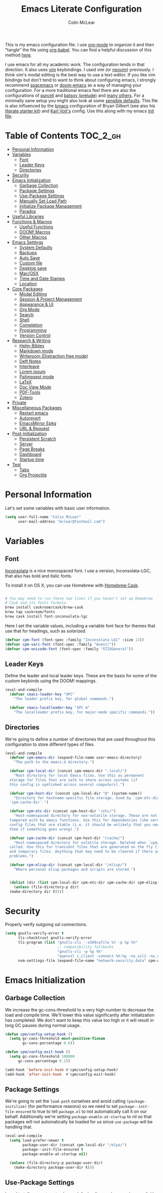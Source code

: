 #+TITLE: Emacs Literate Configuration
#+AUTHOR: Colin McLear
#+PROPERTY: header-args :tangle yes
#+COLUMNS: %35ITEM %15NAME %35DEPENDS %15TAGS %TODO
#+TODO: FIXME TESTING | DISABLED 
#+STARTUP: overview

This is my emacs configuration file. I use [[http://orgmode.org][org-mode]] to organize it and
then "tangle" the file using [[http://orgmode.org/worg/org-contrib/babel/][org-babel]]. You can find a helpful
discussion of this method [[http://stackoverflow.com/questions/17416738/emacs-initialization-as-org-file-how-can-i-get-the-right-version-of-org-mode][here]].

I use emacs for all my academic work. The configuration tends in that
direction. It also uses [[http://www.vim.org][vim]] keybindings. I used vim (or [[https://neovim.io][neovim]]) previously. I
think vim's modal editing is the best way to use a text-editor. If you like
vim bindings but don't tend to want to think about configuring emacs, I
strongly recommend [[http://spacemacs.org][spacemacs]] or [[https://github.com/hlissner/doom-emacs][doom-emacs]] as a way of managing your
configuration. For a more traditional emacs feel there are also the
configurations of [[https://github.com/purcell/emacs.d][purcell]] and [[https://github.com/bbatsov/prelude][batsov (prelude)]] and [[https://github.com/caisah/emacs.dz][many others]]. For a
minimally sane setup you might also look at some [[https://github.com/hrs/sensible-defaults.el][sensible defaults]]. This file
is also influenced by the [[https://github.com/gilbertw1/bmacs][bmacs]] configuration of Bryan Gilbert (see also his
[[https://github.com/gilbertw1/emacs-literate-starter][literate starter kit]]) and [[https://github.com/novoid/dot-emacs][Karl Voit's]] config. Use this along with my emacs
[[https://github.com/mclear-tools/dotemacs/blob/master/init.el][init file]].

* Table of Contents                                                             :TOC_2_gh:
- [[#personal-information][Personal Information]]
- [[#variables][Variables]]
  - [[#font][Font]]
  - [[#leader-keys][Leader Keys]]
  - [[#directories][Directories]]
- [[#security][Security]]
- [[#emacs-initialization][Emacs Initialization]]
  - [[#garbage-collection][Garbage Collection]]
  - [[#package-settings][Package Settings]]
  - [[#use-package-settings][Use-Package Settings]]
  - [[#manually-set-load-path][Manually Set Load Path]]
  - [[#initialize-package-management][Initialize Package Management]]
  - [[#paradox][Paradox]]
- [[#useful-libraries][Useful Libraries]]
- [[#functions--macros][Functions & Macros]]
  - [[#useful-functions][Useful Functions]]
  - [[#doom-macros][DOOM! Macros]]
  - [[#other-macros][Other Macros]]
- [[#emacs-settings][Emacs Settings]]
  - [[#system-defaults][System Defaults]]
  - [[#backups][Backups]]
  - [[#auto-save][Auto Save]]
  - [[#custom-file][Custom file]]
  - [[#desktop-save][Desktop save]]
  - [[#macosx][Mac/OSX]]
  - [[#time-and-date-stamps][Time and Date Stamps]]
  - [[#location][Location]]
- [[#core-packages][Core Packages]]
  - [[#modal-editing][Modal Editing]]
  - [[#session--project-management][Session & Project Management]]
  - [[#appearance--ui][Appearance & UI]]
  - [[#org-mode][Org Mode]]
  - [[#search][Search]]
  - [[#shell][Shell]]
  - [[#completion][Completion]]
  - [[#programming][Programming]]
  - [[#version-control][Version Control]]
- [[#research--writing][Research & Writing]]
  - [[#helm-bibtex][Helm-Bibtex]]
  - [[#markdown-mode][Markdown mode]]
  - [[#writeroom-distraction-free-mode][Writeroom (Distraction free mode)]]
  - [[#deft-notes][Deft Notes]]
  - [[#interleave][Interleave]]
  - [[#lorem-ipsum][Lorem ipsum]]
  - [[#palimpsest-mode][Palimpsest mode]]
  - [[#latex][LaTeX]]
  - [[#doc-view-mode][Doc View Mode]]
  - [[#pdf-tools][PDF-Tools]]
  - [[#zotero][Zotero]]
- [[#private][Private]]
- [[#miscellaneous-packages][Miscellaneous Packages]]
  - [[#restart-emacs][Restart emacs]]
  - [[#autorevert][Autorevert]]
  - [[#emacsmirror-epkg][EmacsMirror Epkg]]
  - [[#url--request][URL & Request]]
- [[#post-initialization][Post-Initialization]]
  - [[#persistent-scratch][Persistent Scratch]]
  - [[#server][Server]]
  - [[#page-breaks][Page Breaks]]
  - [[#dashboard][Dashboard]]
  - [[#startup-time][Startup time]]
- [[#test][Test]]
  - [[#tabs][Tabs]]
  - [[#org-projectile][Org Projectile]]

* Personal Information
Let's set some variables with basic user information.

#+BEGIN_SRC emacs-lisp
(setq user-full-name "Colin McLear"
      user-mail-address "mclear@fastmail.com")
#+END_SRC
* Variables
** Font
 [[http://levien.com/type/myfonts/inconsolata.html][Inconsolata]] is a nice monospaced font. I use a version, Inconsolata-LGC,
 that also has bold and italic fonts.

 To install it on OS X, you can use Homebrew with [[http://caskroom.io/][Homebrew Cask]].

 #+begin_src sh :tangle no

 # You may need to run these two lines if you haven't set up Homebrew
 # Cask and its fonts formula.
 brew install caskroom/cask/brew-cask
 brew tap caskroom/fonts
 brew cask install font-inconsolata-lgc

 #+END_SRC

 Here I set the variable values, including a variable font face for themes
 that use that for headings, such as [[*Solarized][solarized]]. 

 #+BEGIN_SRC emacs-lisp
 (defvar cpm-font (font-spec :family "Inconsolata LGC" :size 13))
 (defvar cpm-vari-font (font-spec :family "Avenir"))
 (defvar cpm-unicode-font (font-spec :family "STIXGeneral"))
 #+END_SRC
** Leader Keys

 Define the leader and local leader keys. These are the basis for some of the
 custom keybinds using the DOOM! mappings.

 #+BEGIN_SRC emacs-lisp
 (eval-and-compile
   (defvar cmacs-leader-key "SPC"
     "The leader prefix key, for global commands.")

   (defvar cmacs-localleader-key "SPC m"
     "The localleader prefix key, for major-mode specific commands."))
 #+END_SRC
** Directories

 We're going to define a number of directories that are used throughout this
 configuration to store different types of files.

 #+BEGIN_SRC emacs-lisp
   (eval-and-compile
     (defvar cpm-emacs-dir (expand-file-name user-emacs-directory)
       "The path to the emacs.d directory.")

     (defvar cpm-local-dir (concat cpm-emacs-dir ".local/")
       "Root directory for local Emacs files. Use this as permanent
     storage for files that are safe to share across systems (if
     this config is symlinked across several computers).")

     (defvar cpm-host-dir (concat cpm-local-dir "@" (system-name))
       "Directory for hostname-specific file storage. Used by `cpm-etc-dir' and
     `cpm-cache-dir'.")

     (defvar cpm-etc-dir (concat cpm-host-dir "/etc/")
       "Host-namespaced directory for non-volatile storage. These are not deleted or
     tampored with by emacs functions. Use this for dependencies like servers or
     config files that are stable (i.e. it should be unlikely that you need to delete
     them if something goes wrong).")

     (defvar cpm-cache-dir (concat cpm-host-dir "/cache/")
       "Host-namespaced directory for volatile storage. Deleted when `cpm/reset' is
     called. Use this for transient files that are generated on the fly like caches
     and temporary files. Anything that may need to be cleared if there are
     problems.")

     (defvar cpm-elisp-dir (concat cpm-local-dir "/elisp/")
       "Where personal elisp packages and scripts are stored.")


     (dolist (dir (list cpm-local-dir cpm-etc-dir cpm-cache-dir cpm-elisp-dir))
       (unless (file-directory-p dir)
     (make-directory dir t))))
 #+END_SRC

* Security 
Properly verify outgoing ssl connections.

#+BEGIN_SRC emacs-lisp
(setq gnutls-verify-error t
      tls-checktrust gnutls-verify-error
      tls-program (list "gnutls-cli --x509cafile %t -p %p %h"
                        ;; compatibility fallbacks
                        "gnutls-cli -p %p %h"
                        "openssl s_client -connect %h:%p -no_ssl2 -no_ssl3 -ign_eof")
      nsm-settings-file (expand-file-name "network-security.data" cpm-cache-dir))
#+END_SRC
* Emacs Initialization
** Garbage Collection 
We increase the gc-cons-threshold to a very high number to decrease the load
and compile time. We'll lower this value significantly after initialization
has completed. We don't want to keep this value too high or it will result in
long GC pauses during normal usage.

#+BEGIN_SRC emacs-lisp 
(defun cpm/config-setup-hook ()
  (setq gc-cons-threshold most-positive-fixnum
        gc-cons-percentage 0.6))

(defun cpm/config-exit-hook ()
  (setq gc-cons-threshold 100000
      gc-cons-percentage 0.1))

(add-hook 'before-init-hook #'cpm/config-setup-hook)
(add-hook 'after-init-hook  #'cpm/config-exit-hook)
#+END_SRC

** Package Settings
We're going to set the =load-path= ourselves and avoid calling
=(package-initilize)= (for performance reasons) so we need to set
=package--init-file-ensured= to true to tell =package.el= to not automatically
call it on our behalf. Additionally we're setting =package-enable-at-startup= to
nil so that packages will not automatically be loaded for us since =use-package=
will be handling that.

#+BEGIN_SRC emacs-lisp
  (eval-and-compile
    (setq load-prefer-newer t
          package-user-dir (concat cpm-local-dir "/elpa/") 
          package--init-file-ensured t
          package-enable-at-startup nil)

    (unless (file-directory-p package-user-dir)
      (make-directory package-user-dir t)))
#+END_SRC

** Use-Package Settings
I used to tell =use-package= to always defer loading packages unless explicitly
told otherwise. This speeds up initialization significantly as many packages
are only loaded later when they are explicitly used. But it can also [[https://github.com/jwiegley/use-package#loading-packages-in-sequence][cause
problems]]. I've since revised all my defer settings. I explicitly
defer/demand, and put a lot of loading of packages off until after about 10
secs of idle. The latter means package loading stays out of my way if I'm
doing, e.g., a quick restart-and-check of something in emacs. But I still
use always-defer, as it seems to shave another .4 secs off load time. 

#+BEGIN_SRC emacs-lisp
  (setq use-package-always-defer t
        use-package-verbose t)
#+END_SRC


** Manually Set Load Path
We're going to set the load path ourselves so that we don't have to call
=package-initialize= at runtime and incur a large performance hit. This
load-path will actually be faster than the one created by =package-initialize=
because it appends the elpa packages to the end of the load path. Otherwise
any time a builtin package was required it would have to search all of third
party paths first.

#+BEGIN_SRC emacs-lisp
  (eval-and-compile
    (setq load-path (append load-path (directory-files package-user-dir t "^[^.]" t))))
#+END_SRC

** Initialize Package Management
Next we are going to require =package.el= and add our additional package
archives, 'melpa' and 'org'. Afterwards we need to initialize our packages and
then ensure that =use-package= is installed, which we promptly install if it's
missing. Finally we load =use-package= and tell it to always install any missing
packages.

Note that this entire block is wrapped in =eval-when-compile=. The effect of
this is to perform all of the package initialization during compilation so
that when byte compiled, all of this time consuming code is skipped. This can
be done because the result of byte compiling =use-package= statements results in
the macro being fully expanded at which point =use-package= isn't actually
required any longer.

Since the code is automatically compiled during runtime, if the configuration
hasn't already been previously compiled manually then all of the package
initialization will still take place at startup.

#+BEGIN_SRC emacs-lisp
  (eval-when-compile
    (require 'package)

    (unless (assoc-default "melpa" package-archives)
      (add-to-list 'package-archives '("melpa" . "https://melpa.org/packages/") t))
    (unless (assoc-default "gnu" package-archives)
      (add-to-list 'package-archives '("gnu" . "https://elpa.gnu.org/packages/") t))
    (unless (assoc-default "org" package-archives)
      (add-to-list 'package-archives '("org" . "https://orgmode.org/elpa/") t))

    (package-initialize)
    (unless (package-installed-p 'use-package)
      (package-refresh-contents)
      (package-install 'use-package))
    (require 'use-package)
    (setq use-package-always-ensure t))
#+END_SRC



** Paradox
#+BEGIN_SRC emacs-lisp
(use-package paradox
  :commands (paradox-list-packages paradox-upgrade-packages)
  :config
  (add-to-list 'evil-emacs-state-modes 'paradox-menu-mode)
  (setq paradox-execute-asynchronously nil
         ;; Show all possible counts
        paradox-display-download-count t
        paradox-display-star-count t
        ;; Don't star automatically
        paradox-automatically-star nil))
#+END_SRC

* Useful Libraries

[[https://github.com/jwiegley/emacs-async][async]], [[https://github.com/magnars/s.el][s]], [[https://github.com/magnars/dash.el][dash]], and [[http://elpa.gnu.org/packages/cl-lib.html][cl-lib]] are libraries for asynchronous processing,
string manipulation, list manipulation and backward compatibility
respectively. The git package is also a library.

#+BEGIN_SRC emacs-lisp
(use-package async   :defer 10)
(use-package dash    :defer 10)
(use-package s       :defer 10)
(use-package f       :defer 10)
(use-package git     :defer 10)
(use-package subr-x  :defer 10 :ensure nil)
; lots of packages depend on these libraries
(use-package cl-lib  :demand t :ensure nil)
(use-package cl      :demand t :ensure nil)
#+END_SRC

* Functions & Macros
** Useful Functions 
Various useful functions and macros I've written or pilfered from others. 
*** Archive All Done Tasks
Useful function for archiving done tasks. From [[https://stackoverflow.com/a/27043756][stack overflow]].
#+BEGIN_SRC emacs-lisp
(defun cpm/org-archive-done-tasks ()
  (interactive)
  (org-map-entries
   (lambda ()
     (org-archive-subtree)
     (setq org-map-continue-from (outline-previous-heading)))
   "/DONE" 'agenda))
#+END_SRC
*** Blank Buffer New Frame
Make a blank buffer when opening a new frame. From
https://stackoverflow.com/a/25792276. I added a call to persp-mode since
I only ever want new frames to use new perspectives
#+BEGIN_SRC emacs-lisp
(defun cpm/new-buffer-new-frame ()
  "Create a new frame with a new empty buffer & turn on persp-mode."
  (interactive)
  (persp-mode 1)
  (let ((buffer (generate-new-buffer "untitled")))
    (set-buffer-major-mode buffer)
    (display-buffer buffer '(display-buffer-pop-up-frame . nil))))
#+END_SRC
*** Built-in Functions
These are useful built-in functions, but you have to enable them
#+BEGIN_SRC emacs-lisp
  (put 'erase-buffer 'disabled nil)
  (put 'downcase-region 'disabled nil)
  (put 'upcase-region 'disabled nil)
  (put 'narrow-to-region 'disabled nil)
  (put 'dired-find-alternate-file 'disabled nil)
#+END_SRC
*** Call an emacs instance
Call an emacs instance for testing
#+BEGIN_SRC emacs-lisp
(defun cpm/call-emacs ()
  (interactive)
  (async-shell-command "emacs"))
#+END_SRC
*** Clipboard to/from Buffer
#+BEGIN_SRC emacs-lisp
  ;; http://stackoverflow.com/a/10216338/4869
  (defun cpm/copy-whole-buffer-to-clipboard ()
    "Copy entire buffer to clipboard"
    (interactive)
    (clipboard-kill-ring-save (point-min) (point-max)))

  (defun cpm/copy-clipboard-to-whole-buffer ()
    "Copy clipboard and replace buffer"
    (interactive)
    (delete-region (point-min) (point-max))
    (clipboard-yank)
    (deactivate-mark))
#+END_SRC
*** Config functions
Useful functions for calling config files
#+BEGIN_SRC emacs-lisp
  (defun goto-init.el ()
      "Open init.el file"
      (interactive)
      (find-file "~/.emacs.d/init.el"))
  (defun goto-custom.el ()
      "Open custom.el file"
      (interactive)
      (find-file "~/.emacs.d/custom.el"))
  (defun goto-config.org ()
      "Open config.org file"
      (interactive)
      (find-file "~/.emacs.d/config.org"))
  (defun load-config ()
      "Load config "
      (interactive)
      (cpm/tangle-emacs-config)
      (load-file "~/.emacs.d/init.el"))
  (defun goto-dotfiles.org ()
      "Open dotfiles.org file"
      (interactive)
      (find-file "~/dotfiles/dotfiles.org"))
  (defun goto-emacs-dir ()
      "Open dotfiles.org file"
      (interactive)
      (require 'ranger)
      (find-file "~/.emacs.d"))
  (defun goto-org-files ()
      "Open directory with org files"
      (interactive)
      (require 'ranger)
      (find-file org-directory))


#+END_SRC
*** Copy formatted org-mode text to rtf
Via the always resourceful [[http://kitchingroup.cheme.cmu.edu/blog/2016/06/16/Copy-formatted-org-mode-text-from-Emacs-to-other-applications/][John Kitchin]].
#+BEGIN_SRC emacs-lisp
  (defun formatted-copy ()
  "Export region to HTML, and copy it to the clipboard."
  (interactive)
  (save-window-excursion
    (let* ((buf (org-export-to-buffer 'html "*Formatted Copy*" nil nil t t))
           (html (with-current-buffer buf (buffer-string))))
      (with-current-buffer buf
        (shell-command-on-region
         (point-min)
         (point-max)
         "textutil -stdin -format html -convert rtf -stdout | pbcopy")) 
      (kill-buffer buf))))

(global-set-key (kbd "H-w") 'formatted-copy)

#+END_SRC
*** Crux
A collection of ridiculously useful extensions. Indeed.
#+BEGIN_SRC emacs-lisp
(use-package crux :defer 10)
#+END_SRC
*** Cycle Through Useful Buffers
From a [[http://ergoemacs.org/emacs/elisp_next_prev_user_buffer.html][useful post]] by Xah. 
#+BEGIN_SRC emacs-lisp
(defun cpm/user-buffer-q ()
  "Return t if current buffer is a user buffer, else nil.
Typically, if buffer name starts with *, it's not considered a user buffer.
This function is used by buffer switching command and close buffer command, so that next buffer shown is a user buffer.
You can override this function to get your idea of “user buffer”.
version 2016-06-18"
  (interactive)
  (if (string-equal "*" (substring (buffer-name) 0 1))
      nil
    (if (string-equal major-mode "dired-mode")
        nil
      t
      )))

(defun cpm/next-user-buffer ()
  "Switch to the next user buffer.
“user buffer” is determined by `cpm/user-buffer-q'.
URL `http://ergoemacs.org/emacs/elisp_next_prev_user_buffer.html'
Version 2016-06-19"
  (interactive)
  (next-buffer)
  (let ((i 0))
    (while (< i 20)
      (if (not (cpm/user-buffer-q))
          (progn (next-buffer)
                 (setq i (1+ i)))
        (progn (setq i 100))))))

(defun cpm/previous-user-buffer ()
  "Switch to the previous user buffer.
“user buffer” is determined by `cpm/user-buffer-q'.
URL `http://ergoemacs.org/emacs/elisp_next_prev_user_buffer.html'
Version 2016-06-19"
  (interactive)
  (previous-buffer)
  (let ((i 0))
    (while (< i 20)
      (if (not (cpm/user-buffer-q))
          (progn (previous-buffer)
                 (setq i (1+ i)))
        (progn (setq i 100))))))
#+END_SRC
*** Delete Current File
#+BEGIN_SRC emacs-lisp
  ;; from magnars
  (defun cpm/delete-current-buffer-file ()
    "Removes file connected to current buffer and kills buffer."
    (interactive)
    (let ((filename (buffer-file-name))
          (buffer (current-buffer))
          (name (buffer-name)))
      (if (not (and filename (file-exists-p filename)))
          (ido-kill-buffer)
        (when (yes-or-no-p "Are you sure you want to delete this file? ")
          (delete-file filename t)
          (kill-buffer buffer)
          (message "File '%s' successfully removed" filename)))))
#+END_SRC
*** Duplicate file
Duplicate a file in dired or deer
#+BEGIN_SRC emacs-lisp
(defun cpm/duplicate-file ()
  (interactive)
  (dired-do-copy-regexp "\\(.*\\)\\.\\(.*\\)" "\\1 (copy).\\2"))
#+END_SRC
*** Eval emacs buffer until error
#+BEGIN_SRC emacs-lisp
  (defun cpm/eval-buffer-until-error ()
  "Evaluate emacs buffer until error occured."
  (interactive)
  (goto-char (point-min))
  (while t (eval (read (current-buffer)))))
#+END_SRC
*** Fill/Unfill Paragraphs
Artur Malabarba has a [[http://endlessparentheses.com/fill-and-unfill-paragraphs-with-a-single-key.html][useful discussion]] of how to fill/unfill
paragraphs with the same command.
#+BEGIN_SRC emacs-lisp
(defun cpm/fill-or-unfill ()
  "Like `fill-paragraph', but unfill if used twice."
  (interactive)
  (let ((fill-column
         (if (eq last-command 'cpm/fill-or-unfill)
             (progn (setq this-command nil)
                    (point-max))
           fill-column)))
    (call-interactively #'fill-paragraph)))

(global-set-key [remap fill-paragraph]
                #'cpm/fill-or-unfill)
#+END_SRC
*** Goto journal 
#+BEGIN_SRC emacs-lisp
  (defun cpm/goto-journal ()
    (interactive)
    (find-file "/Users/Roambot/Dropbox/org-files/journal.org"))
#+END_SRC
*** Jump in buffer
I got the inspiration for this from the [[https://github.com/syl20bnr/spacemacs/blob/5f26b82e1abdde81cdf7cd17ba06f64db2343667/layers/%2Bdistribution/spacemacs-base/funcs.el][spacemacs config]]. Useful for
navigating in tagged buffers.
#+BEGIN_SRC emacs-lisp
(defun cpm/jump-in-buffer ()
  (interactive)
    (cond
     ((eq major-mode 'org-mode)
      (call-interactively 'counsel-org-goto))
     (t
      (call-interactively 'helm-semantic-or-imenu))))
#+END_SRC
*** Jump to sexp
#+BEGIN_SRC emacs-lisp
(defun cpm/forward-or-backward-sexp (&optional arg)
  "Go to the matching parenthesis character if one is adjacent to point."
  (interactive "^p")
  (cond ((looking-at "\\s(") (forward-sexp arg))
        ((looking-back "\\s)" 1) (backward-sexp arg))
        ;; Now, try to succeed from inside of a bracket
        ((looking-at "\\s)") (forward-char) (backward-sexp arg))
        ((looking-back "\\s(" 1) (backward-char) (forward-sexp arg))))
#+END_SRC
*** Make move
#+BEGIN_SRC emacs-lisp
(defun cpm/make-move ()
  "move files to project web directory"
   (interactive)
   (evil-ex "!make move"))
#+END_SRC
*** Make parent directory
 Create a directory – or a hierarchy of them – while finding a file in a
 nonexistent directory. From [[http://mbork.pl/2016-07-25_Making_directories_on_the_fly][mbork]]. 
#+BEGIN_SRC emacs-lisp
  (defun make-parent-directory ()
    "Make sure the directory of `buffer-file-name' exists."
    (make-directory (file-name-directory buffer-file-name) t))

  (add-hook 'find-file-not-found-functions #'make-parent-directory)
#+END_SRC
*** Move File
#+BEGIN_SRC emacs-lisp
(defun cpm/move-file ()
  "Write this file to a new location, and delete the old one."
  (interactive)
  (let ((old-location (buffer-file-name)))
    (call-interactively #'write-file)
    (when old-location
      (delete-file old-location))))
#+END_SRC
*** Narrow or Widen
Narrow a region, or if narrowed, widen. Courtesy of the ever
resourceful [[http://endlessparentheses.com/emacs-narrow-or-widen-dwim.html][Artur Malabarba]].
#+BEGIN_SRC emacs-lisp
(defun cpm/narrow-or-widen-dwim (p)
  "Widen if buffer is narrowed, narrow-dwim otherwise.
Dwim means: region, org-src-block, org-subtree, or
defun, whichever applies first. Narrowing to
org-src-block actually calls `org-edit-src-code'.

With prefix P, don't widen, just narrow even if buffer
is already narrowed."
  (interactive "P")
  (declare (interactive-only))
  (cond ((and (buffer-narrowed-p) (not p)) (widen))
        ((region-active-p)
         (narrow-to-region (region-beginning)
                           (region-end)))
        ((derived-mode-p 'org-mode)
         ;; `org-edit-src-code' is not a real narrowing
         ;; command. Remove this first conditional if
         ;; you don't want it.
         (cond ((ignore-errors (org-edit-src-code) t)
                (delete-other-windows))
               ((ignore-errors (org-narrow-to-block) t))
               (t (org-narrow-to-subtree))))
        ((derived-mode-p 'latex-mode)
         (LaTeX-narrow-to-environment))
        (t (narrow-to-defun))))


#+END_SRC
*** New Git Project
Courtesy of a helpful [[https://www.reddit.com/r/emacs/comments/70ke5w/help_fix_my_workflow_to_create_a_new_gitmanaged/][reddit post]]
#+BEGIN_SRC emacs-lisp
(defun cpm/git-new-project ()
  "Initializes a new git repo and adds it to projectile's known projects."
  (interactive)
  (let ((project-dir (expand-file-name
                      (read-directory-name "New project root:"))))
    (magit-init project-dir)
    (projectile-add-known-project project-dir)
    (setq default-directory project-dir)))
#+END_SRC
*** Open projects directory
#+BEGIN_SRC emacs-lisp
  (defun cpm/goto-projects ()
      "Open projects dir"
      (interactive)
      (require 'ranger)
      (find-file "~/Dropbox/Work/projects"))

#+END_SRC
*** Org Tree to File
Send an org tree to its own file. Inspiration from [[https://superuser.com/a/659823][this]] superuser answer.
#+begin_src emacs-lisp
(defun cpm/subtree-to-new-file ()
  (interactive)
  "Move an org subtree to a new file"
  (org-copy-subtree nil t)
  (find-file-other-window  
    (read-file-name "Move subtree to file:" "$HOME"))
(org-paste-subtree))
#+end_src
*** Org wrap in block template
A helpful function I found [[http://pragmaticemacs.com/emacs/wrap-text-in-an-org-mode-block/][here]] for wrapping text in a block template. 
#+begin_src emacs-lisp
;;;;;;;;;;;;;;;;;;;;;;;;;;;;;;;;;;;;;;;;;;;;;;;;;;;;;;;;;;;;;;;;;;;;;;;;;;;;
;; function to wrap blocks of text in org templates                       ;;
;; e.g. latex or src etc                                                  ;;
;;;;;;;;;;;;;;;;;;;;;;;;;;;;;;;;;;;;;;;;;;;;;;;;;;;;;;;;;;;;;;;;;;;;;;;;;;;;
(defun org-block-wrap ()
  "Make a template at point."
  (interactive)
  (if (org-at-table-p)
      (call-interactively 'org-table-rotate-recalc-marks)
    (let* ((choices '(
                      ("a" . "ASCII")
                      ("c" . "COMMENT")
                      ("C" . "CENTER")
                      ("e" . "EXAMPLE")
                      ("E" . "SRC emacs-lisp")
                      ("h" . "HTML")
                      ("l" . "LaTeX")
                      ("n" . "NOTES")
                      ("q" . "QUOTE")
                      ("s" . "SRC")
                      ("v" . "VERSE")
                      ))
           (key
            (key-description
             (vector
              (read-key
               (concat (propertize "Template type: " 'face 'minibuffer-prompt)
                       (mapconcat (lambda (choice)
                                    (concat (propertize (car choice) 'face 'font-lock-type-face)
                                            ": "
                                            (cdr choice)))
                                  choices
                                  ", ")))))))
      (let ((result (assoc key choices)))
        (when result
          (let ((choice (cdr result)))
            (cond
             ((region-active-p)
              (let ((start (region-beginning))
                    (end (region-end)))
                (goto-char end)
                (insert "#+END_" choice "\n")
                (goto-char start)
                (insert "#+BEGIN_" choice "\n")))
             (t
              (insert "#+BEGIN_" choice "\n")
              (save-excursion (insert "#+END_" choice))))))))))

#+end_src
*** Pandoc conversion from clipboard
#+BEGIN_SRC emacs-lisp
  (defun cpm/org-to-markdown ()
    "convert clipboard contents from org to markdown and paste"
    (interactive)
    (kill-new (shell-command-to-string "osascript -e 'the clipboard as unicode text' | pandoc --atx-headers -f org -t markdown"))
    (yank))

  (defun cpm/markdown-to-org ()
    "convert clipboard contents from markdown to org and paste"
    (interactive)
    (kill-new (shell-command-to-string "osascript -e 'the clipboard as unicode text' | pandoc -f markdown -t org"))
    (yank))

  (defun cpm/tex-to-org ()
    "convert clipboard contents from markdown to org and paste"
    (interactive)
    (kill-new (shell-command-to-string "osascript -e 'the clipboard as unicode text' | pandoc -f latex -t org --atx-headers"))
    (yank))

  (defun cpm/tex-to-markdown ()
    "convert clipboard contents from markdown to org and paste"
    (interactive)
    (kill-new (shell-command-to-string "osascript -e 'the clipboard as unicode text' | pandoc -f latex -t markdown --atx-headers"))
    (yank))
    
  (defun cpm/markdown-to-tex ()
    "convert clipboard contents from markdown to org and paste"
    (interactive)
    (kill-new (shell-command-to-string "osascript -e 'the clipboard as unicode text' | pandoc -f markdown -t latex"))
    (yank))

  (defun cpm/cite-to-org ()
    "convert clipboard contents from markdown to org with citations and paste"
    (interactive)
    (kill-new (shell-command-to-string "osascript -e 'the clipboard as unicode text' | pandoc --bibliography=/Users/Roambot/Dropbox/Work/Master.bib -s -t markdown-native_divs-raw_html-citations | pandoc -f markdown -t org"))
    (yank))

  (defun cpm/cite-to-markdown ()
    "convert clipboard contents to markdown with citations and paste"
    (interactive)
    (kill-new (shell-command-to-string "osascript -e 'the clipboard as unicode text' | pandoc --bibliography=/Users/Roambot/Dropbox/Work/Master.bib -s -t markdown-native_divs-raw_html-citations --atx-headers"))
    (yank))


#+END_SRC
*** Resume last search
#+BEGIN_SRC emacs-lisp
  (defun cpm/last-search-buffer ()
        "open last helm-ag or hgrep buffer."
        (interactive)
        (cond ((get-buffer "*helm ag results*")
               (switch-to-buffer-other-window "*helm ag results*"))
              ((get-buffer "*helm-ag*")
               (helm-resume "*helm-ag*"))
              ((get-buffer "*hgrep*")
               (switch-to-buffer-other-window "*hgrep*"))
              (t
               (message "No previous search buffer found"))))
#+END_SRC
*** Reveal in Finder
#+BEGIN_SRC emacs-lisp
(defun cpm/browse-file-directory ()
  "Open the current file's directory however the OS would."
  (interactive)
  (if default-directory
      (browse-url-of-file (expand-file-name default-directory))
    (error "No `default-directory' to open")))
#+END_SRC
*** Reveal to PDF
#+BEGIN_SRC emacs-lisp
  (defun cpm/reveal-to-pdf ()
  "print reveal.js slides to pdf"
  (interactive)
  (async-shell-command "phantomjs ~/bin/print-pdf.js 'file:///Users/roambot/Dropbox/Work/projects/phil105/content/slides/phil105_lecture_outline.html?print-pdf'")
  (delete-windows-on "*Async Shell Command*" t)) 
#+END_SRC
*** Rotate windows
#+BEGIN_SRC emacs-lisp
;; from magnars modified by ffevotte for dedicated windows support
(defun cpm/rotate-windows (count)
  "Rotate your windows.
Dedicated windows are left untouched. Giving a negative prefix
argument takes the kindows rotate backwards."
  (interactive "p")
  (let* ((non-dedicated-windows (remove-if 'window-dedicated-p (window-list)))
         (num-windows (length non-dedicated-windows))
         (i 0)
         (step (+ num-windows count)))
    (cond ((not (> num-windows 1))
           (message "You can't rotate a single window!"))
          (t
           (dotimes (counter (- num-windows 1))
             (let* ((next-i (% (+ step i) num-windows))

                    (w1 (elt non-dedicated-windows i))
                    (w2 (elt non-dedicated-windows next-i))

                    (b1 (window-buffer w1))
                    (b2 (window-buffer w2))

                    (s1 (window-start w1))
                    (s2 (window-start w2)))
               (set-window-buffer w1 b2)
               (set-window-buffer w2 b1)
               (set-window-start w1 s2)
               (set-window-start w2 s1)
               (setq i next-i)))))))

(defun cpm/rotate-windows-backward (count)
  "Rotate your windows backward."
  (interactive "p")
  (rotate-windows (* -1 count)))
#+END_SRC
*** Search directories with ag
#+BEGIN_SRC emacs-lisp
(defun cpm/helm-files-do-ag (&optional dir)
  "Search in files with `ag' using a default input."
    (interactive)
    (helm-do-ag dir))
        
(defun cpm/helm-files-search-current-directory ()
  "search in files with `ag' in current buffer's directory"
    (interactive)
    (helm-do-ag (file-name-directory buffer-file-name)))
#+END_SRC
*** Show Filename of Buffer
#+BEGIN_SRC emacs-lisp
  ;; http://camdez.com/blog/2013/11/14/emacs-show-buffer-file-name/
  (defun cpm/show-and-copy-buffer-filename ()
    "Show the full path to the current file in the minibuffer."
    (interactive)
    (let ((file-name (buffer-file-name)))
      (if file-name
          (progn
            (message file-name)
            (kill-new file-name))
        (error "Buffer not visiting a file"))))
#+END_SRC
*** Show Next Spelling Error
Go to the next spelling error using flyspell and ispell. From the [[https://www.emacswiki.org/emacs/FlySpell#toc3][Wiki]]. 
#+BEGIN_SRC emacs-lisp
(defun cpm/flyspell-ispell-goto-next-error ()
  "Custom function to spell check next highlighted word"
  (interactive)
  (flyspell-goto-next-error)
  (ispell-word)
  )
#+END_SRC
*** Sticky Buffer/Window
Stick/Lock buffer to window, courtesy of [[https://gist.github.com/ShingoFukuyama/8797743][ShingoFukuyama]].
#+BEGIN_SRC emacs-lisp
;; http://lists.gnu.org/archive/html/help-gnu-emacs/2007-05/msg00975.html

(defvar sticky-buffer-previous-header-line-format)
(define-minor-mode sticky-buffer-mode
  "Make the current window always display this buffer."
  nil " sticky" nil
  (if sticky-buffer-mode
      (progn
        (set (make-local-variable 'sticky-buffer-previous-header-line-format)
             header-line-format)
        (set-window-dedicated-p (selected-window) sticky-buffer-mode))
    (set-window-dedicated-p (selected-window) sticky-buffer-mode)
    (setq header-line-format sticky-buffer-previous-header-line-format)))
#+END_SRC
*** Swap windows
Swap buffers in windows and leave the cursor in the original window.
Courtesy of Mike Zamansky's [[http://cestlaz.github.io/posts/using-emacs-36-touch-of-elisp/#.WX5Wg0czpcx][video]].
#+BEGIN_SRC emacs-lisp
(defun cpm/window-exchange ()
"Swap buffer windows and leave focus in original window"
(interactive)
(ace-swap-window)
(aw-flip-window)
)
#+END_SRC 
*** Switch to previous buffer
#+BEGIN_SRC emacs-lisp
  (defun switch-to-previous-buffer ()
    (interactive)
    (switch-to-buffer (other-buffer (current-buffer) 1)))
#+END_SRC
*** Tangle file on save
#+BEGIN_SRC emacs-lisp
  (defun cpm/tangle-emacs-config ()
    "If the current file is in '~/.emacs.d/', the code blocks are tangled"
    (when (equal (file-name-directory (directory-file-name buffer-file-name))
                 (concat (getenv "HOME") "/.emacs.d/"))
      (org-babel-tangle)
      (message "%s tangled" buffer-file-name)))

  ;; (add-hook 'after-save-hook #'cpm/tangle-emacs-config)
#+END_SRC
*** Toggle Window Split
Move from a horizontal to a vertical split and vice versa
#+BEGIN_SRC emacs-lisp
(defun cpm/toggle-window-split ()
  (interactive)
  (if (= (count-windows) 2)
      (let* ((this-win-buffer (window-buffer))
         (next-win-buffer (window-buffer (next-window)))
         (this-win-edges (window-edges (selected-window)))
         (next-win-edges (window-edges (next-window)))
         (this-win-2nd (not (and (<= (car this-win-edges)
                     (car next-win-edges))
                     (<= (cadr this-win-edges)
                     (cadr next-win-edges)))))
         (splitter
          (if (= (car this-win-edges)
             (car (window-edges (next-window))))
          'split-window-horizontally
        'split-window-vertically)))
    (delete-other-windows)
    (let ((first-win (selected-window)))
      (funcall splitter)
      (if this-win-2nd (other-window 1))
      (set-window-buffer (selected-window) this-win-buffer)
      (set-window-buffer (next-window) next-win-buffer)
      (select-window first-win)
      (if this-win-2nd (other-window 1))))))

#+END_SRC
*** Search TODO Markers
Make an equivalent of vim's quickfix buffer using [[git:~/.emacs.d/config.org::master@{2018-02-18}::3795][helm-ag]] and [[git:~/.emacs.d/config.org::master@{2018-02-18}::2947][highlight-todo]]
#+BEGIN_SRC emacs-lisp
(defun cpm/search-file-todo-markers ()
    "Search for any TODO markers as specified in hl-todo-keyword-faces.

Note that this uses the word boundary \\b to avoid matching these
within other words, but this means that non-word keywords such as
???, which is in the list by default, will not be matched."
    (interactive)
    (require 'projectile)

    (let* ((grouped (funcall #'regexp-opt (--map (car it) hl-todo-keyword-faces)))
           (unescaped (s-replace-all '(("\\(" . "(") ("\\)" . ")") ("\\|" . "|"))
                                     grouped))
           (bounded (concat "\\b" unescaped "\\b"))
           (helm-follow-mode-persistent t))
      (helm-do-ag-this-file bounded)))

(defun cpm/search-todo-markers ()
    "Search for any TODO markers as specified in hl-todo-keyword-faces.

Note that this uses the word boundary \\b to avoid matching these
within other words, but this means that non-word keywords such as
???, which is in the list by default, will not be matched."
    (interactive)
    (require 'projectile)

    (let* ((grouped (funcall #'regexp-opt (--map (car it) hl-todo-keyword-faces)))
           (unescaped (s-replace-all '(("\\(" . "(") ("\\)" . ")") ("\\|" . "|"))
                                     grouped))
           (bounded (concat "\\b" unescaped "\\b"))
           (helm-follow-mode-persistent t))
      (helm-do-ag (projectile-project-root) nil bounded)))
#+END_SRC
** DOOM! Macros

A set of fantastic macros written by [[https://github.com/hlissner][hlissner]]. There won't be much
documentation around these because the comments for each macro does a great
job explaining their function. For more information you can also look at the
[[https://github.com/hlissner/doom-emacs/wiki][wiki]] and the [[https://github.com/hlissner/doom-emacs/wiki/Modules#macros][entry on macros]] in particular.
*** after!

#+BEGIN_SRC emacs-lisp
(defmacro after! (feature &rest forms)
  "A smart wrapper around `with-eval-after-load'. Supresses warnings during
compilation."
  (declare (indent defun) (debug t))
  `(,(if (or (not (bound-and-true-p byte-compile-current-file))
             (if (symbolp feature)
                 (require feature nil :no-error)
               (load feature :no-message :no-error)))
         #'progn
       #'with-no-warnings)
    (with-eval-after-load ',feature ,@forms)))
#+END_SRC
*** map!

 #+BEGIN_SRC emacs-lisp
 (eval-and-compile
   (defun cmacs-enlist (exp)
     "Return EXP wrapped in a list, or as-is if already a list."
     (if (listp exp) exp (list exp)))

   (defun doom-unquote (exp)
     "Return EXP unquoted."
     (while (memq (car-safe exp) '(quote function))
       (setq exp (cadr exp)))
     exp)

   (defvar cmacs-evil-state-alist
     '((?n . normal)
       (?v . visual)
       (?i . insert)
       (?e . emacs)
       (?o . operator)
       (?m . motion)
       (?r . replace))
     "A list of cons cells that map a letter to a evil state symbol.")

   ;; Register keywords for proper indentation (see `map!')
   (put ':after        'lisp-indent-function 'defun)
   (put ':desc         'lisp-indent-function 'defun)
   (put ':leader       'lisp-indent-function 'defun)
   (put ':local        'lisp-indent-function 'defun)
   (put ':localleader  'lisp-indent-function 'defun)
   (put ':map          'lisp-indent-function 'defun)
   (put ':map*         'lisp-indent-function 'defun)
   (put ':mode         'lisp-indent-function 'defun)
   (put ':prefix       'lisp-indent-function 'defun)
   (put ':textobj      'lisp-indent-function 'defun)
   (put ':unless       'lisp-indent-function 'defun)
   (put ':when         'lisp-indent-function 'defun)

 ;; specials
   (defvar cmacs--keymaps nil)
   (defvar cmacs--prefix  nil)
   (defvar cmacs--defer   nil)
   (defvar cmacs--local   nil)

 (defun cmacs--keybind-register (key desc &optional modes)
   "Register a description for KEY with `which-key' in MODES.

   KEYS should be a string in kbd format.
   DESC should be a string describing what KEY does.
   MODES should be a list of major mode symbols."
   (if modes
       (dolist (mode modes)
         (which-key-add-major-mode-key-based-replacements mode key desc))
     (which-key-add-key-based-replacements key desc)))

 (defun cmacs--keyword-to-states (keyword)
   "Convert a KEYWORD into a list of evil state symbols.

 For example, :nvi will map to (list 'normal 'visual 'insert). See
 `cmacs-evil-state-alist' to customize this."
   (cl-loop for l across (substring (symbol-name keyword) 1)
            if (cdr (assq l cmacs-evil-state-alist))
              collect it
            else
              do (error "not a valid state: %s" l)))

 (defmacro map! (&rest rest)
   "A nightmare of a key-binding macro that will use `evil-define-key*',
 `define-key', `local-set-key' and `global-set-key' depending on context and
 plist key flags (and whether evil is loaded or not). It was designed to make
 binding multiple keys more concise, like in vim.

 If evil isn't loaded, it will ignore evil-specific bindings.

 States
     :n  normal
     :v  visual
     :i  insert
     :e  emacs
     :o  operator
     :m  motion
     :r  replace

     These can be combined (order doesn't matter), e.g. :nvi will apply to
     normal, visual and insert mode. The state resets after the following
     key=>def pair.

     If states are omitted the keybind will be global.

     This can be customized with `cmacs-evil-state-alist'.

     :textobj is a special state that takes a key and two commands, one for the
     inner binding, another for the outer.

 Flags
     (:mode [MODE(s)] [...])    inner keybinds are applied to major MODE(s)
     (:map [KEYMAP(s)] [...])   inner keybinds are applied to KEYMAP(S)
     (:map* [KEYMAP(s)] [...])  same as :map, but deferred
     (:prefix [PREFIX] [...])   assign prefix to all inner keybindings
     (:after [FEATURE] [...])   apply keybinds when [FEATURE] loads
     (:local [...])             make bindings buffer local; incompatible with keymaps!

 Conditional keybinds
     (:when [CONDITION] [...])
     (:unless [CONDITION] [...])

 Example
     (map! :map magit-mode-map
           :m \"C-r\" 'do-something           ; assign C-r in motion state
           :nv \"q\" 'magit-mode-quit-window  ; assign to 'q' in normal and visual states
           \"C-x C-r\" 'a-global-keybind

           (:when IS-MAC
            :n \"M-s\" 'some-fn
            :i \"M-o\" (lambda (interactive) (message \"Hi\"))))"
   (let ((cmacs--keymaps cmacs--keymaps)
         (cmacs--prefix  cmacs--prefix)
         (cmacs--defer   cmacs--defer)
         (cmacs--local   cmacs--local)
         key def states forms desc modes)
     (while rest
       (setq key (pop rest))
       (cond
	;; it's a sub expr
	((listp key)
         (push (macroexpand `(map! ,@key)) forms))

	;; it's a flag
	((keywordp key)
         (cond ((eq key :leader)
		(push 'cmacs-leader-key rest)
		(setq key :prefix
                      desc "<leader>"))
               ((eq key :localleader)
		(push 'cmacs-localleader-key rest)
		(setq key :prefix
                      desc "<localleader>")))
         (pcase key
           (:when    (push `(if ,(pop rest)       ,(macroexpand `(map! ,@rest))) forms) (setq rest '()))
           (:unless  (push `(if (not ,(pop rest)) ,(macroexpand `(map! ,@rest))) forms) (setq rest '()))
           (:after   (push `(after! ,(pop rest)   ,(macroexpand `(map! ,@rest))) forms) (setq rest '()))
           (:desc    (setq desc (pop rest)))
           (:map*    (setq cmacs--defer t) (push :map rest))
           (:map
             (setq cmacs--keymaps (cmacs-enlist (pop rest))))
           (:mode
             (setq modes (cmacs-enlist (pop rest)))
             (unless cmacs--keymaps
               (setq cmacs--keymaps
                     (cl-loop for m in modes
                              collect (intern (format "%s-map" (symbol-name m)))))))
           (:textobj
             (let* ((key (pop rest))
                    (inner (pop rest))
                    (outer (pop rest)))
               (push (macroexpand `(map! (:map evil-inner-text-objects-map ,key ,inner)
                                         (:map evil-outer-text-objects-map ,key ,outer)))
                     forms)))
           (:prefix
             (let ((def (pop rest)))
               (setq cmacs--prefix `(vconcat ,cmacs--prefix (kbd ,def)))
               (when desc
                 (push `(cmacs--keybind-register ,(key-description (eval cmacs--prefix))
                                                 ,desc ',modes)
                       forms)
                 (setq desc nil))))
           (:local
            (setq cmacs--local t))
           (_ ; might be a state cmacs--prefix
            (setq states (cmacs--keyword-to-states key)))))

	;; It's a key-def pair
	((or (stringp key)
             (characterp key)
             (vectorp key)
             (symbolp key))
         (unwind-protect
             (catch 'skip
               (when (symbolp key)
                 (setq key `(kbd ,key)))
               (when (stringp key)
                 (setq key (kbd key)))
               (when cmacs--prefix
                 (setq key (append cmacs--prefix (list key))))
               (unless (> (length rest) 0)
                 (user-error "map! has no definition for %s key" key))
               (setq def (pop rest))
               (when desc
                 (push `(cmacs--keybind-register ,(key-description (eval key))
                                               ,desc ',modes)
                       forms))
               (cond ((and cmacs--local cmacs--keymaps)
                      (push `(lwarn 'cmacs-map :warning
                                    "Can't local bind '%s' key to a keymap; skipped"
                                    ,key)
                            forms)
                      (throw 'skip 'local))
                     ((and cmacs--keymaps states)
                      (dolist (keymap cmacs--keymaps)
			(push `(,(if cmacs--defer 'evil-define-key 'evil-define-key*)
				',states ,keymap ,key ,def)
                              forms)))
                     (states
                      (dolist (state states)
			(push `(define-key
                                 ,(intern (format "evil-%s-state-%smap" state (if cmacs--local "local-" "")))
                                 ,key ,def)
                              forms)))
                     (cmacs--keymaps
                      (dolist (keymap cmacs--keymaps)
			(push `(define-key ,keymap ,key ,def) forms)))
                     (t
                      (push `(,(if cmacs--local 'local-set-key 'global-set-key) ,key ,def)
                            forms))))
           (setq states '()
                 cmacs--local nil
                 desc nil)))

	(t (user-error "Invalid key %s" key))))
     `(progn ,@(nreverse forms)))))
 #+END_SRC
*** add-hook!
 A macro that makes adding hooks easy

 #+BEGIN_SRC emacs-lisp
 (eval-and-compile
   (defun cmacs--resolve-hook-forms (hooks)
     (cl-loop with quoted-p = (eq (car-safe hooks) 'quote)
              for hook in (cmacs-enlist (doom-unquote hooks))
              if (eq (car-safe hook) 'quote)
               collect (cadr hook)
              else if quoted-p
               collect hook
              else collect (intern (format "%s-hook" (symbol-name hook)))))

   (defvar cmacs--transient-counter 0)
   (defmacro add-transient-hook! (hook &rest forms)
     "Attaches transient forms to a HOOK.

   HOOK can be a quoted hook or a sharp-quoted function (which will be advised).

   These forms will be evaluated once when that function/hook is first invoked,
   then it detaches itself."
     (declare (indent 1))
     (let ((append (eq (car forms) :after))
           (fn (intern (format "cmacs-transient-hook-%s" (cl-incf cmacs--transient-counter)))))
       `(when ,hook
          (fset ',fn
		(lambda (&rest _)
                  ,@forms
                  (cond ((functionp ,hook) (advice-remove ,hook #',fn))
			((symbolp ,hook)   (remove-hook ,hook #',fn)))
                  (unintern ',fn nil)))
          (cond ((functionp ,hook)
                 (advice-add ,hook ,(if append :after :before) #',fn))
		((symbolp ,hook)
                 (add-hook ,hook #',fn ,append)))))))

 (defmacro add-hook! (&rest args)
   "A convenience macro for `add-hook'. Takes, in order:

   1. Optional properties :local and/or :append, which will make the hook
      buffer-local or append to the list of hooks (respectively),
   2. The hooks: either an unquoted major mode, an unquoted list of major-modes,
      a quoted hook variable or a quoted list of hook variables. If unquoted, the
      hooks will be resolved by appending -hook to each symbol.
   3. A function, list of functions, or body forms to be wrapped in a lambda.

 Examples:
     (add-hook! 'some-mode-hook 'enable-something)
     (add-hook! some-mode '(enable-something and-another))
     (add-hook! '(one-mode-hook second-mode-hook) 'enable-something)
     (add-hook! (one-mode second-mode) 'enable-something)
     (add-hook! :append (one-mode second-mode) 'enable-something)
     (add-hook! :local (one-mode second-mode) 'enable-something)
     (add-hook! (one-mode second-mode) (setq v 5) (setq a 2))
     (add-hook! :append :local (one-mode second-mode) (setq v 5) (setq a 2))

 Body forms can access the hook's arguments through the let-bound variable
 `args'."
   (declare (indent defun) (debug t))
   (let ((hook-fn 'add-hook)
         append-p local-p)
     (while (keywordp (car args))
       (pcase (pop args)
         (:append (setq append-p t))
         (:local  (setq local-p t))
         (:remove (setq hook-fn 'remove-hook))))
     (let ((hooks (cmacs--resolve-hook-forms (pop args)))
           (funcs
            (let ((val (car args)))
              (if (memq (car-safe val) '(quote function))
                  (if (cdr-safe (cadr val))
                      (cadr val)
                    (list (cadr val)))
		(list args))))
           forms)
       (dolist (fn funcs)
         (setq fn (if (symbolp fn)
                      `(function ,fn)
                    `(lambda (&rest _) ,@args)))
         (dolist (hook hooks)
           (push (cond ((eq hook-fn 'remove-hook)
			`(remove-hook ',hook ,fn ,local-p))
                       (t
			`(add-hook ',hook ,fn ,append-p ,local-p)))
                 forms)))
       `(progn ,@(nreverse forms)))))

 (defmacro remove-hook! (&rest args)
   "Convenience macro for `remove-hook'. Takes the same arguments as
 `add-hook!'."
   `(add-hook! :remove ,@args))
 #+END_SRC
*** quiet!
 A simple macro that prevents code from making any noise

 #+BEGIN_SRC emacs-lisp
 (defmacro quiet! (&rest forms)
   "Run FORMS without making any noise."
   `(if nil
	(progn ,@forms)
      (fset 'doom--old-write-region-fn (symbol-function 'write-region))
      (cl-letf ((standard-output (lambda (&rest _)))
		((symbol-function 'load-file) (lambda (file) (load file nil t)))
		((symbol-function 'message) (lambda (&rest _)))
		((symbol-function 'write-region)
                 (lambda (start end filename &optional append visit lockname mustbenew)
                   (unless visit (setq visit 'no-message))
                   (doom--old-write-region-fn
                    start end filename append visit lockname mustbenew)))
		(inhibit-message t)
		(save-silently t))
	,@forms)))
 #+END_SRC
*** def-memoized!
 Creates a memoized function

 #+BEGIN_SRC emacs-lisp
 (defvar doom-memoized-table (make-hash-table :test 'equal :size 10)
   "A lookup table containing memoized functions. The keys are argument lists,
 and the value is the function's return value.")

 (defun doom-memoize (name)
   "Memoizes an existing function. NAME is a symbol."
   (let ((func (symbol-function name)))
     (put name 'function-documentation
          (concat (documentation func) " (memoized)"))
     (fset name
           `(lambda (&rest args)
              (let ((key (cons ',name args)))
		(or (gethash key doom-memoized-table)
                    (puthash key (apply ',func args)
                             doom-memoized-table)))))))

 (defmacro def-memoized! (name arglist &rest body)
   "Create a memoize'd function. NAME, ARGLIST, DOCSTRING and BODY
 have the same meaning as in `defun'."
   (declare (indent defun) (doc-string 3))
   `(,(if (bound-and-true-p byte-compile-current-file)
          'with-no-warnings
	'progn)
      (defun ,name ,arglist ,@body)
      (doom-memoize ',name)))


 #+END_SRC
*** λ!

 #+BEGIN_SRC emacs-lisp
 (defmacro λ! (&rest body)
   "A shortcut for inline interactive lambdas."
   (declare (doc-string 1))
   `(lambda () (interactive) ,@body))

 #+END_SRC

** Other Macros
#+BEGIN_SRC emacs-lisp

(defmacro find-file-in! (path &optional project-p)
  "Returns a interactive function for searching files"
  `(lambda () (interactive)
     (let ((default-directory ,path))
       (call-interactively
        ',(if project-p
              (command-remapping 'projectile-find-file)
            (command-remapping 'find-file))))))
#+END_SRC
* Emacs Settings
** System Defaults
Let's use sane defaults. Sources for this section include [[https://github.com/magnars/.emacs.d/blob/master/settings/sane-defaults.el][Magnars Sveen]] and [[http://pages.sachachua.com/.emacs.d/Sacha.html][Sacha Chua]].
*** Apropos Everything
apropos commands perform more extensive searches than default
#+BEGIN_SRC emacs-lisp
(setq apropos-do-all t)
#+END_SRC
*** Clipboard
#+BEGIN_SRC emacs-lisp
; Merge system's and Emacs' clipboard
(setq select-enable-clipboard t)
;; Save whatever’s in the current (system) clipboard before
;; replacing it with the Emacs’ text.
(setq save-interprogram-paste-before-kill t)
;; Copy/Paste functions 
;; https://github.com/dakrone/eos/blob/master/eos-core.org#mac-osx
(defun copy-from-osx ()
    "Handle copy/paste intelligently on osx."
    (let ((pbpaste (purecopy "/usr/bin/pbpaste")))
      (if (and (eq system-type 'darwin)
               (file-exists-p pbpaste))
          (let ((tramp-mode nil)
                (default-directory "~"))
            (shell-command-to-string pbpaste)))))

  (defun paste-to-osx (text &optional push)
    (let ((process-connection-type nil))
      (let ((proc (start-process "pbcopy" "*Messages*" "/usr/bin/pbcopy")))
        (process-send-string proc text)
        (process-send-eof proc))))
  (setq interprogram-cut-function 'paste-to-osx
        interprogram-paste-function 'copy-from-osx)
#+END_SRC
*** Cursor Movement
Per [[https://emacs.stackexchange.com/a/28746/11934][this]] post on stack overflow
#+BEGIN_SRC emacs-lisp
(setq auto-window-vscroll nil)
#+END_SRC
*** Dired settings
#+BEGIN_SRC emacs-lisp
  (setq insert-directory-program "gls" dired-use-ls-dired t)
  ;; list directories first
  ;; (setq dired-listing-switches "-al --group-directories-first")
  (setq dired-listing-switches "-laGh1v --group-directories-first")
  ;; stop asking about recurisve actions
  (setq dired-recursive-copies 'always)
  (setq dired-recursive-deletes 'always)
#+END_SRC
*** Dired Copy Large Files & Directories
Lets you copy huge files and directories without Emacs freezing up and
with convenient progress bar updates. Courtesy of [[https://oremacs.com/2016/02/24/dired-rsync/][Or Emacs]]. 
#+BEGIN_SRC emacs-lisp
;;;###autoload
(defun ora-dired-rsync (dest)
  (interactive
   (list
    (expand-file-name
     (read-file-name
      "Rsync to:"
      (dired-dwim-target-directory)))))
  ;; store all selected files into "files" list
  (let ((files (dired-get-marked-files
                nil current-prefix-arg))
        ;; the rsync command
        (tmtxt/rsync-command
         "rsync -arvz --progress "))
    ;; add all selected file names as arguments
    ;; to the rsync command
    (dolist (file files)
      (setq tmtxt/rsync-command
            (concat tmtxt/rsync-command
                    (shell-quote-argument file)
                    " ")))
    ;; append the destination
    (setq tmtxt/rsync-command
          (concat tmtxt/rsync-command
                  (shell-quote-argument dest)))
    ;; run the async shell command
    (async-shell-command tmtxt/rsync-command "*rsync*")
    ;; finally, switch to that window
    (other-window 1)))


#+END_SRC
*** Disable Welcome Screen

#+BEGIN_SRC emacs-lisp
; Disable start-up screen
(setq-default inhibit-startup-screen t)                         
(setq inhibit-splash-screen t)
(setq inhibit-startup-message t)
(setq initial-scratch-message "")
;; And bury the scratch buffer, don't kill it
(defadvice kill-buffer (around kill-buffer-around-advice activate)
  (let ((buffer-to-kill (ad-get-arg 0)))
    (if (equal buffer-to-kill "*scratch*")
        (bury-buffer)
      ad-do-it)))
#+END_SRC
*** Environment Path
Make sure emacs correctly sets up your PATH.
#+BEGIN_SRC emacs-lisp
  (defvar cpm-local-bin (concat (getenv "HOME") "/bin") "Local execs.")
  (defvar usr-local-bin "/usr/local/bin")
  (defvar usr-local-sbin "/usr/local/sbin")
  (setenv "PATH" (concat usr-local-bin ":" usr-local-sbin ":" (getenv "PATH") ":" cpm-local-bin))
  (setq exec-path (append exec-path (list cpm-local-bin usr-local-sbin usr-local-bin)))
#+END_SRC 
*** File Endings
Make all files [[http://stackoverflow.com/questions/729692/why-should-text-files-end-with-a-newline][POSIX compliant for newlines]]
#+BEGIN_SRC emacs-lisp
;; Make sure your text files end in a newline
(setq require-final-newline t)
#+END_SRC
*** Give buffers unique names
#+BEGIN_SRC emacs-lisp
  (setq uniquify-buffer-name-style 'forward)
#+END_SRC
*** Help Buffers
#+BEGIN_SRC emacs-lisp
;; Keep focus while navigating help buffers
(setq help-window-select 't)
#+END_SRC
*** Large Files
Warn only for files over 100MB
#+BEGIN_SRC emacs-lisp
(setq large-file-warning-threshold 100000000)
#+END_SRC
*** Paragraphs
From the [[https://www.emacswiki.org/emacs/FillParagraph][Emacs Wiki]] on fill paragraph.
#+BEGIN_SRC emacs-lisp
;; The original value is "\f\\|[      ]*$", so we add the bullets (-), (+), and (*).
    ;; There is no need for "^" as the regexp is matched at the beginning of line.
    (setq paragraph-start "\f\\|[ \t]*$\\|[ \t]*[-+*] ")
#+END_SRC
*** Startup Message
#+BEGIN_SRC emacs-lisp
  ;; Change the echo message
(defun display-startup-echo-area-message ()
  (message ""))
#+END_SRC
*** Start scratch in fundamental mode 
Useful to get a faster Emacs load time because it avoids autoloads of
elisp modes or other minor modes
#+BEGIN_SRC emacs-lisp
  (setq initial-major-mode 'fundamental-mode)
#+END_SRC
*** Text Settings
General Text settings and hooks
**** Sentence endings
#+BEGIN_SRC emacs-lisp
;; Single space between sentences is more widespread than double
(setq-default sentence-end-double-space nil)
#+END_SRC
**** Subwords and CamelCase
#+BEGIN_SRC emacs-lisp
; Iterate through CamelCase words
(global-subword-mode 1)                           
#+END_SRC
**** Spelling
Use flyspell and aspell
#+BEGIN_SRC emacs-lisp
  (use-package ispell
    :commands (ispell-word ispell-region ispell-buffer)
    :config
    ;; Save a new word to personal dictionary without asking
    (setq ispell-silently-savep t)
    (setq-default ispell-program-name "aspell")
    (setq-default ispell-list-command "list")
    (setq ispell-extra-args
        (list "--sug-mode=fast" ;; ultra|fast|normal|bad-spellers
              "--lang=en_US"
              "--ignore=3")))

  (use-package flyspell
    :hook ((org-mode markdown-mode latex-mode) . turn-on-flyspell)
    :init
    ;; Below variables need to be set before `flyspell' is loaded.
    (setq flyspell-use-meta-tab nil)
    :config
    ;; Use mouse
    (define-key flyspell-mouse-map [down-mouse-3] #'flyspell-correct-word)
    (define-key flyspell-mouse-map [mouse-3] #'undefined)
    ;; reduce messages & slowdown
    (setq flyspell-issue-message-flag nil)
    (setq flyspell-issue-welcome-flag nil))
#+END_SRC 

**** Spelling Autocorrect
Use abbrev-mode as my autocorrect. Via [[http://endlessparentheses.com/ispell-and-abbrev-the-perfect-auto-correct.html][Endless Parentheses]]. 
#+BEGIN_SRC emacs-lisp
(define-key ctl-x-map "\C-i"
  #'endless/ispell-word-then-abbrev)

(defun endless/simple-get-word ()
  (car-safe (save-excursion (ispell-get-word nil))))

(defun endless/ispell-word-then-abbrev (p)
  "Call `ispell-word', then create an abbrev for it.
With prefix P, create local abbrev. Otherwise it will
be global.
If there's nothing wrong with the word at point, keep
looking for a typo until the beginning of buffer. You can
skip typos you don't want to fix with `SPC', and you can
abort completely with `C-g'."
  (interactive "P")
  (let (bef aft)
    (save-excursion
      (while (if (setq bef (endless/simple-get-word))
                 ;; Word was corrected or used quit.
                 (if (ispell-word nil 'quiet)
                     nil ; End the loop.
                   ;; Also end if we reach `bob'.
                   (not (bobp)))
               ;; If there's no word at point, keep looking
               ;; until `bob'.
               (not (bobp)))
        (backward-word)
        (backward-char))
      (setq aft (endless/simple-get-word)))
    (if (and aft bef (not (equal aft bef)))
        (let ((aft (downcase aft))
              (bef (downcase bef)))
          (define-abbrev
            (if p local-abbrev-table global-abbrev-table)
            bef aft)
          (message "\"%s\" now expands to \"%s\" %sally"
                   bef aft (if p "loc" "glob")))
      (user-error "No typo at or before point"))))

(setq save-abbrevs 'silently)

(use-package abbrev
  :ensure nil
  :commands (abbrev-mode))

#+END_SRC
**** Only use spaces
#+BEGIN_SRC emacs-lisp
(setq-default indent-tabs-mode nil)
(setq-default tab-width 4)
(setq-default indicate-empty-lines nil)
#+END_SRC
**** Line wrap
#+BEGIN_SRC emacs-lisp
(global-visual-line-mode)
(setq line-move-visual t) ;; move via visual lines
#+END_SRC
**** Fill column
#+BEGIN_SRC emacs-lisp
(setq-default fill-column 78)
#+END_SRC
**** Visual replace
This is the [[https://github.com/benma/visual-regexp.el][good old search and replace]] as opposed to the fancy alternatives such as [[*Interactive edit][iedit]] and [[*Multiple cursors][multiple cursors]]. You search for a word in the buffer/region, type in the replacement and confirm each one by pressing =y= or =n= or just press =!= to apply this to everything.

#+BEGIN_SRC emacs-lisp
(use-package visual-regexp
  :commands (vr/query-replace)
  :config
  (use-package visual-regexp-steroids
    :commands (vr/select-query-replace)))
#+END_SRC
**** Show Matching Brackets
Show matching brackets, parenthesis, etc.
#+BEGIN_SRC emacs-lisp
(show-paren-mode t)
(setq show-paren-delay 0) 
#+END_SRC
*** Turn off the blinking cursor
#+BEGIN_SRC emacs-lisp
(blink-cursor-mode 0)
#+END_SRC
*** UTF-8 please
#+BEGIN_SRC emacs-lisp
  (setq locale-coding-system 'utf-8) 
  (set-terminal-coding-system 'utf-8) 
  (set-keyboard-coding-system 'utf-8) 
  (set-selection-coding-system 'utf-8)
  (prefer-coding-system 'utf-8) 
#+END_SRC
*** Warnings
No bells and no visible "bell" either!
#+BEGIN_SRC emacs-lisp
  (setq visible-bell nil) ;; The default
  (setq ring-bell-function 'ignore)
  ;; Silence warnings generated by a function's being redefine by =defadvice=.
  (setq ad-redefinition-action 'accept)
#+END_SRC
*** Yes or No
#+BEGIN_SRC emacs-lisp
  (defalias 'yes-or-no-p 'y-or-n-p)
#+END_SRC

** Backups
#+BEGIN_SRC emacs-lisp
  (let ((backup-dir (concat cpm-cache-dir "backup")))
    ;; Move backup file to `~/.emacs.d/.cache/backup'
    (setq backup-directory-alist `(("." . ,backup-dir)))
    ;; Makesure backup directory exist
    (when (not (file-exists-p backup-dir))
      (make-directory backup-dir t)))

  (setq make-backup-files t               ; backup of a file the first time it is saved.
        backup-by-copying t               ; don't clobber symlinks
        version-control t                 ; version numbers for backup files
        delete-old-versions t             ; delete excess backup files silently
        delete-by-moving-to-trash t
        kept-old-versions 6               ; oldest versions to keep when a new numbered backup is made
        kept-new-versions 6               ; newest versions to keep when a new numbered backup is made
        )
  (setq vc-make-backup-files t) ;;  backup versioned files, which Emacs does not do by default


#+END_SRC
*** Backup Walker
Traverse backups with [[https://github.com/lewang/backup-walker][backup-walker]]
#+BEGIN_SRC emacs-lisp
(use-package backup-walker
  :commands backup-walker-start)
#+END_SRC
** Auto Save
I make sure Emacs auto-saves often but the result is that it messes up my file tree. So, let's ask Emacs to store its backups in the cache directory.

#+BEGIN_SRC emacs-lisp
(setq auto-save-list-file-prefix
      (concat cpm-cache-dir "auto-save-list/.saves-"))

(setq auto-save-default t               ; auto-save every buffer that visits a file
      auto-save-timeout 20              ; number of seconds idle time before auto-save (default: 30)
      auto-save-interval 200            ; number of keystrokes between auto-saves (default: 300)
      auto-save-visited-file-name nil
      delete-auto-save-files t
      create-lockfiles nil)
#+END_SRC
*** Full Auto Save
I also make emacs just outright save all buffers. 
#+BEGIN_SRC emacs-lisp
  (defun full-auto-save ()
    (interactive)
    (save-excursion
      (dolist (buf (buffer-list))
        (set-buffer buf)
        (if (and (buffer-file-name) (buffer-modified-p))
            (basic-save-buffer)))))
  (add-hook 'auto-save-hook 'full-auto-save)
#+END_SRC
** Custom file 
Set up the customize file to its own [[file:$HOME/.emacs.d/custom.el][separate file]], instead of saving
customize settings in [[file:init.el][init.el]].

#+begin_src emacs-lisp
(setq custom-file (expand-file-name "custom.el" user-emacs-directory))
(when (file-exists-p custom-file)
  (load custom-file))
#+end_src
** Desktop save
Save your frame/window/buffer config
#+BEGIN_SRC emacs-lisp
  (setq desktop-dirname             (concat cpm-cache-dir "desktops")
        desktop-base-file-name      "emacs.desktop"
        desktop-base-lock-name      "lock"
        desktop-path                (list desktop-dirname)
        desktop-save                'ask-if-new
        desktop-files-not-to-save   (concat "^$" ".*magit$")
        desktop-restore-eager 4
        desktop-load-locked-desktop t)

  (when (not (file-exists-p desktop-dirname))
  (make-directory desktop-dirname t))
  
  (setq desktop-buffers-not-to-save
          (concat "\\("
                  "^nn\\.a[0-9]+\\|\\.log\\|(ftp)\\|^tags\\|^TAGS"
                  "\\|\\.emacs.*\\|\\.diary\\|\\.newsrc-dribble\\|\\.bbdb"
	          "\\)$"))

  (desktop-save-mode 0)

  (defun cpm/my-desktop ()
    "Load the desktop and enable autosaving"
    (interactive)
    (let ((desktop-load-locked-desktop "ask"))
      (desktop-read)
      (desktop-save-mode 1)))

  (defun cpm/save-desktop-save-buffers-kill-emacs ()
    "Save buffers and current desktop every time when quitting emacs."
    (interactive)
    (desktop-save-in-desktop-dir)
    (save-buffers-kill-emacs))
#+END_SRC
** Mac/OSX
There is some configuration to do when running Emacs on OS X (hence the
"darwin" system-type check).

First we can define some general system checks
#+BEGIN_SRC emacs-lisp
(setq IS-LINUX (eq system-type 'gnu/linux)
      IS-MAC (eq system-type 'darwin))
#+END_SRC


#+begin_src emacs-lisp
    (when IS-MAC
      ;; make fonts look better with anti-aliasing
      (setq mac-allow-anti-aliasing t)
      ;; delete files by moving them to the trash
      (setq delete-by-moving-to-trash t)
      (setq trash-directory "~/.Trash")

      ;; Don't make new frames when opening a new file with Emacs
      (setq ns-pop-up-frames nil)

      ;; fullscreen (disable for non-space full screen)
      (setq ns-use-native-fullscreen t)

      ;; disable emacs-mac smooth scrolling because it is seriously janky
      (setq mac-mouse-wheel-smooth-scroll nil)

      ;; Set modifier keys
      (setq mac-option-modifier 'meta) ;; Bind meta to ALT
      (setq mac-command-modifier 'super) ;; Bind apple/command to super if you want
      (setq mac-function-modifier 'hyper) ;; Bind function key to hyper if you want 
      (setq mac-right-option-modifier 'none) ;; unbind right key for accented input

      ;; Make forward delete work 
      (global-set-key (kbd "<H-backspace>") 'delete-forward-char)

      ;; Keybindings
      (global-set-key (kbd "s-q") 'save-buffers-kill-terminal)
      (global-set-key (kbd "s-v") 'yank)
      (global-set-key (kbd "s-c") 'evil-yank)
      (global-set-key (kbd "s-a") 'mark-whole-buffer)
      (global-set-key (kbd "s-x") 'kill-region)
      (global-set-key (kbd "s-w") 'delete-window)
      (global-set-key (kbd "s-W") 'delete-frame)
      (global-set-key (kbd "s-n") 'cpm/new-buffer-new-frame)
      (global-set-key (kbd "s-z") 'undo-tree-undo)
      (global-set-key (kbd "s-s")
                      (lambda ()
                        (interactive)
                        (call-interactively (key-binding "\C-x\C-s"))))
      (global-set-key (kbd "s-Z") 'undo-tree-redo)
      (global-set-key (kbd "C-s-f") 'toggle-frame-fullscreen)
      ;; Emacs sometimes registers C-s-f as this weird keycode
      (global-set-key (kbd "<C-s-268632070>") 'toggle-frame-fullscreen)
  )

      (defun open-dir-in-iterm ()
        "Open the current directory of the buffer in iTerm."
        (interactive)
        (let* ((iterm-app-path "/Applications/iTerm.app")
               (iterm-brew-path "/opt/homebrew-cask/Caskroom/iterm2/2.1.4/iTerm.app")
               (iterm-path (if (file-directory-p iterm-app-path)
                               iterm-app-path
                             iterm-brew-path)))
          (shell-command (concat "open -a " iterm-path " ."))))
          (global-set-key (kbd "C-x t") 'open-dir-in-iterm)

      ;; Not going to use these commands
      (put 'ns-print-buffer 'disabled t)
      (put 'suspend-frame 'disabled t)

      ;; -- This is for TextExpander
      ;; (setq ns-alternate-modifier 'alt)
      ;; (define-key global-map [(alt ?v)] 'scroll-down)
      ;; (define-key global-map [(meta ?v)] 'yank)
#+end_src
** Time and Date Stamps
*** Emacs buffer timestamp settings
#+BEGIN_SRC emacs-lisp
  (setq 
    time-stamp-active t          ; do enable time-stamps
    time-stamp-line-limit 10     ; check first 10 buffer lines for Time-stamp: 
    time-stamp-format "Last modified on %02m-%02d-%04y %02H:%02M:%02S (%U)") ; date format
  (add-hook 'write-file-hooks 'time-stamp) ; update when saving
#+END_SRC
*** Insert time or date
The code below sets the correct value for system-time-locale, and binds
keys for insert-date/long and insert-date/short. Courtesy of [[https://ebzzry.github.io/emacs-hacks-2.html#desktop][emacs-hacks]].
#+BEGIN_SRC emacs-lisp
  (defun format-date (format)
  (let ((system-time-locale "en_US.UTF-8"))
    (insert (format-time-string format))))

(defun insert-date ()
  (interactive)
  (format-date "%A, %B %d %Y"))

(defun insert-date-and-time ()
  (interactive)
  (format-date "%m-%d-%Y %H:%M:%S"))
#+END_SRC
** Location
(I only need this if I'm using [[https://github.com/guidoschmidt/circadian.el][circadian]], which I'm not)
Make Emacs watch and respond to changes in [[https://github.com/purcell/osx-location][geographical location]] on OS X
#+BEGIN_SRC emacs-lisp
(use-package osx-location
  :if (eq system-type 'darwin)
  :defer 10
  :commands osx-location-watch
  :config
  (osx-location-watch)
  (add-hook 'osx-location-changed-hook
               (lambda ()
                 (setq calendar-latitude osx-location-latitude
                       calendar-longitude osx-location-longitude
                       calendar-location-name (format "%s, %s" osx-location-latitude osx-location-longitude)))))
#+END_SRC


* Core Packages
** Modal Editing
*** General  (Evil)
A [[https://github.com/noctuid/general.el][convenient way]] to bind keys. Compatible with evil. For helpful
discussion of setting up evil with general see [[https://sam217pa.github.io/2016/09/02/how-to-build-your-own-spacemacs/][this post]].
#+BEGIN_SRC emacs-lisp
  (use-package general
    :demand t
    :config
    (general-override-mode)
    )
#+END_SRC

*** Vim Emulation
I'm coming from vim, and want modal keybidings in emacs. There are other, less
radical ways of getting modal editing in emacs. For example, [[https://github.com/mrkkrp/modalka][modalka]] is a nice
package for modal editing (see also [[https://github.com/Kungsgeten/ryo-modal][ryo-modal]]). But nothing beats full vim
keybindings. And that is what [[https://bitbucket.org/lyro/evil/wiki/Home][evil]] is for.
Install, automatically load, and enable evil. It's like vim, but better!
**** Evil Mode
#+BEGIN_SRC emacs-lisp
  (use-package evil
    :demand t
    :config
    (progn
    ;; Cursor shape and color
      (defcustom dotemacs-evil/emacs-cursor
      "red"
      "The color of the cursor when in Emacs state."
      :type 'color
      :group 'dotemacs-evil)

      (defcustom dotemacs-evil/emacs-insert-mode
      nil
      "If non-nil, insert mode will act as Emacs state."
      :type 'boolean
      :group 'dotemacs-evil)

      ;; move over visual lines like normal lines
      (general-define-key :states '(motion normal)
             "j"   #'evil-next-visual-line
             "k"   #'evil-previous-visual-line)

      (setq evil-search-module 'evil-search)
      (setq evil-magic 'very-magic)
      ;; (setq evil-want-C-i-jump nil)
      (setq evil-emacs-state-cursor `(,dotemacs-evil/emacs-cursor box))
      (setq evil-normal-state-cursor '("DarkGoldenrod2" box))
      (setq evil-visual-state-cursor '("gray" box)) 
      (setq evil-insert-state-cursor '("chartreuse3" (bar . 2)))
      (setq evil-replace-state-cursor '("red" hbar))
      (setq evil-operator-state-cursor '("red" hollow))
      (setq evil-visual-state-tag "VISUAL")
      ;use insert in commits automatically 
      (add-hook 'git-commit-mode-hook 'evil-insert-state)
      (evil-set-initial-state 'messages-buffer-mode 'normal)
      (evil-set-initial-state 'magit-log-edit-mode 'insert)
      ;; evil-normal-state is preferred, so revert when idle
      (run-with-idle-timer 60 t 'evil-normal-state)
      ;; don't echo evil state
      (setq evil-echo-state nil)
      ;; evil everywhere
      (evil-mode 1)))
#+END_SRC
**** Evil Related Packages & Settings
There are some other useful setup packages for evil
***** Evil indent
#+BEGIN_SRC emacs-lisp
(use-package evil-indent-textobject :commands (evil-indent))
#+END_SRC
***** Change Cursor In Terminal
#+begin_src emacs-lisp
(defun my-send-string-to-terminal (string)
  (unless (display-graphic-p) (send-string-to-terminal string)))

(defun my-evil-terminal-cursor-change ()
  (when (string= (getenv "TERM_PROGRAM") "iTerm.app")
    (add-hook 'evil-insert-state-entry-hook (lambda () (my-send-string-to-terminal "\e]50;CursorShape=1\x7")))
    (add-hook 'evil-insert-state-exit-hook  (lambda () (my-send-string-to-terminal "\e]50;CursorShape=0\x7"))))
  (when (and (getenv "TMUX") (string= (getenv "TERM_PROGRAM") "iTerm.app"))
    (add-hook 'evil-insert-state-entry-hook (lambda () (my-send-string-to-terminal "\ePtmux;\e\e]50;CursorShape=1\x7\e\\")))
    (add-hook 'evil-insert-state-exit-hook  (lambda () (my-send-string-to-terminal "\ePtmux;\e\e]50;CursorShape=0\x7\e\\")))))

(add-hook 'after-make-frame-functions (lambda (frame) (my-evil-terminal-cursor-change)))
(my-evil-terminal-cursor-change)
#+end_src
***** Evil Surround Commands Like Vim-Surround
#+begin_src emacs-lisp
  (use-package evil-surround
    :commands (evil-surround-region evil-surround-change evil-surround-delete)
    :hook ((LaTeX-mode org-mode markdown-mode prog-mode) . evil-surround-mode)
    :general
    (:states '(visual)
    "s" 'evil-surround-region
    "S" 'evil-substitute)
    ;; :config (global-evil-surround-mode 1)
    )

  (use-package embrace 
    :after evil-surround
    :demand t
    :hook ((LaTeX-mode . embrace-LaTeX-mode-hook)
           (org-mode-hook . embrace-org-mode-hook)
           (markdown-mode . embrace-markdown-mode-hook)))
           
  (use-package evil-embrace
   :after evil-surround
   :demand t
   :config
   (setq evil-embrace-show-help-p nil)
   (evil-embrace-enable-evil-surround-integration)
   (defun embrace-markdown-mode-hook ()
   (dolist (lst '((?* "*" . "*")  
                  (?\ "\\" . "\\")
                  (?$ "$" . "$")
                  (?/ "/" . "/")))
    (embrace-add-pair (car lst) (cadr lst) (cddr lst))))
    )
#+end_src 

***** Commenting 
#+begin_src emacs-lisp
  (use-package evil-commentary
    :commands (evil-commentary evil-commentary-line)
    ;; :diminish evil-commentary-mode
    :config
    (evil-commentary-mode))
#+end_src
***** Graphical undo
#+begin_src emacs-lisp
  (use-package undo-tree
    :commands (undo-tree-undo undo-tree-redo undo-tree-visualize)
    :init
    ;; (global-undo-tree-mode)
    (setq undo-tree-visualizer-timestamps t)
    (setq undo-tree-visualizer-diff t)
    ;; supposedly causes errors in undo read
    ;; see https://emacs.stackexchange.com/a/34214/11934
    (setq undo-tree-enable-undo-in-region nil)
    ;; stop littering - set undo directory 
    (let ((undo-dir (concat cpm-cache-dir "undo")))
      (setq undo-tree-history-directory-alist `(("." . ,undo-dir)))
      (unless (file-directory-p undo-dir)
        (make-directory undo-dir t)))
    (setq undo-tree-auto-save-history t))
#+end_src
***** Evil Multiedit
A version of multiple cursors for use with evil. Courtesy of [[https://github.com/hlissner/evil-multiedit][hlissner]]. 
#+BEGIN_SRC emacs-lisp
(use-package evil-multiedit
 :ensure t
 :after evil-visualstar
 :demand t
 :config
 ;; Default keybindings
 ;; Highlights all matches of the selection in the buffer.
(define-key evil-visual-state-map "R" 'evil-multiedit-match-all)

;; Match the word under cursor (i.e. make it an edit region). Consecutive presses will
;; incrementally add the next unmatched match.
(define-key evil-normal-state-map (kbd "M-d") 'evil-multiedit-match-and-next)
;; Match selected region.
(define-key evil-visual-state-map (kbd "M-d") 'evil-multiedit-and-next)
;; Insert marker at point
(define-key evil-insert-state-map (kbd "M-d") 'evil-multiedit-toggle-marker-here)

;; Same as M-d but in reverse.
(define-key evil-normal-state-map (kbd "M-D") 'evil-multiedit-match-and-prev)
(define-key evil-visual-state-map (kbd "M-D") 'evil-multiedit-and-prev)

;; OPTIONAL: If you prefer to grab symbols rather than words, use
;; `evil-multiedit-match-symbol-and-next` (or prev).

;; Restore the last group of multiedit regions.
(define-key evil-visual-state-map (kbd "C-M-D") 'evil-multiedit-restore)

;; RET will toggle the region under the cursor
(define-key evil-multiedit-state-map (kbd "RET") 'evil-multiedit-toggle-or-restrict-region)

;; ...and in visual mode, RET will disable all fields outside the selected region
(define-key evil-motion-state-map (kbd "RET") 'evil-multiedit-toggle-or-restrict-region)

;; For moving between edit regions
(define-key evil-multiedit-state-map (kbd "C-n") 'evil-multiedit-next)
(define-key evil-multiedit-state-map (kbd "C-p") 'evil-multiedit-prev)
(define-key evil-multiedit-insert-state-map (kbd "C-n") 'evil-multiedit-next)
(define-key evil-multiedit-insert-state-map (kbd "C-p") 'evil-multiedit-prev)

;; Ex command that allows you to invoke evil-multiedit with a regular expression, e.g.
(evil-ex-define-cmd "ie[dit]" 'evil-multiedit-ex-match)
)
#+END_SRC
***** Evil Numbers
Increment an decrement numbers 
#+BEGIN_SRC emacs-lisp
  (use-package evil-numbers
    :commands (evil-numbers/inc-at-pt evil-numbers/dec-at-pt)
    :init
    (general-define-key
      :states '(normal visual insert emacs)
      "H-s" 'evil-numbers/inc-at-pt
      "H-a" 'evil-numbers/dec-at-pt))
#+END_SRC
***** Evil Visualstar
From bling: https://github.com/bling/evil-visualstar
#+BEGIN_SRC emacs-lisp
(use-package evil-visualstar
  :commands (evil-visualstar/begin-search-forward evil-visualstar/begin-search-backward)
  :config
  (global-evil-visualstar-mode t))
#+END_SRC

** Session & Project Management
*** Hydra
#+BEGIN_SRC emacs-lisp
(use-package hydra
  :defer 10
  :commands (cpm/hydra-desktop/body))
  
  ;; hydra for TODOs
  (with-eval-after-load 'hydra
  (defhydra hydra-todo (:pre
                  (hl-todo-mode 1)
              :post
             (hl-todo-mode -1))
  "Todo"
  ("n" hl-todo-next "Next")
  ("p" hl-todo-previous "Previous")
  ("o" hl-todo-occur "Occur")
  ("q" nil "Quit" :color blue :exit t)))
#+END_SRC
*** Projectile
#+BEGIN_SRC emacs-lisp
  (use-package projectile
   :init
   ;; save projectile-known-projects-file in cache folder
    (setq projectile-known-projects-file
       (concat cpm-cache-dir "projectile-bookmarks.eld"))
    (setq projectile-cache-file
       (concat cpm-cache-dir "projectile.cache"))
    (setq projectile-enable-caching t
          projectile-files-cache-expire 60)
    :config
    (projectile-global-mode t))
#+END_SRC
*** Perspectives
Yet another attempt to manage buffers/workspaces
#+BEGIN_SRC emacs-lisp 
  (use-package perspective
    :load-path "~/.emacs.d/.local/elisp/perspective"
    :commands (persp-switch persp-add-buffer persp-set-buffer)
    ;; :init
    ;; (when (not (fboundp 'make-variable-frame-local))
    ;; (defun make-variable-frame-local (variable) variable))
    :config
    (persp-mode 1))

  (use-package persp-projectile
      :commands projectile-persp-switch-project
      :config
      (defhydra hydra-persp (:columns 4
                             :color blue)
        "Perspective"
        ("a" persp-add-buffer "Add Buffer")
        ("i" persp-import "Import")
        ("c" persp-kill "Close")
        ("n" persp-next "Next")
        ("p" persp-prev "Prev")
        ("k" persp-remove-buffer "Kill Buffer")
        ("r" persp-rename "Rename")
        ("A" persp-set-buffer "Set Buffer")
        ("s" persp-switch "Switch")
        ("C-x" persp-switch-last "Switch Last")
        ("b" persp-switch-to-buffer "Switch to Buffer")
        ("P" projectile-persp-switch-project "Switch Project")
        ("q" nil "Quit")))


  (defhydra cpm/hydra-desktop (:columns 4
                               :color blue)
    "Desktops"
    ("c" desktop+-create "Create desktop")
    ("l" desktop+-load "Load desktop")) 

    ;; (defun helm-persp-projectile-switch-project ()
    ;; (interactive)
    ;; (persp-switch (let ((temp-charset "1234567890abcdefghijklmnopqrstuvwxyz")
    ;;                     (random-string ""))
    ;;                 (dotimes (i 6 random-string)
    ;;                   (setq random-string
    ;;                         (concat
    ;;                          random-string
    ;;                          (char-to-string (elt temp-charset (random (length temp-charset)))))
    ;;                         ))
    ;;                 ))
    ;; (helm-projectile-switch-project)
    ;; (persp-rename (projectile-project-name)))
#+END_SRC
*** Desktop Perspective Integration
A [[https://github.com/nex3/perspective-el/issues/19][useful set of functions]] for loading perspectives via desktop-save
#+BEGIN_SRC emacs-lisp
(defun perspectives-buffer-name-p (buffer)
    (if (and buffer
         (buffer-name buffer)
         (not (string-prefix-p "*" (buffer-name buffer)))
         (not (string-suffix-p "*" (buffer-name buffer))))
    t
      nil))

  (defun perspectives-hash-filter (current filtered parameters saving)
    (let ((value (cdr current))
      (result ())
      (keys (hash-table-keys (cdr current))))
      ;; for every perspective...
      (dolist (key keys)
    (let ((persp (gethash key value)))
      ;; that isn't killed...
      (if (not (persp-killed persp))
          (add-to-list
           'result
           (cons key
             ;; save the list of buffers
             (list (cons "buffers"
             (list
              (mapcar 'buffer-name (seq-filter 'perspectives-buffer-name-p (persp-buffers persp)))))))))))
    ;; return a different variable name so perspectives doesn't clobber it
    (cons 'perspectives-hash-serialized result)))

  ;; serialize perspectives hash
  (add-to-list 'frameset-filter-alist '(perspectives-hash . perspectives-hash-filter))
  ;; don't serialize anything else
  (add-to-list 'frameset-filter-alist '(persp-modestring . :never))
  (add-to-list 'frameset-filter-alist '(persp-recursive . :never))
  (add-to-list 'frameset-filter-alist '(persp-last . :never))
  (add-to-list 'frameset-filter-alist '(persp-curr . :never))

  (defun perspectives-restore-state ()
    (dolist (frame (frame-list))
      ;; get the serialized state off of the frame
      (let ((state (frame-parameter frame 'perspectives-hash-serialized)))
    (if state (progn
            (message "Found state, attempting restore")
            ;; delete it so we don't end up in a loop
            (set-frame-parameter frame 'perspectives-hash-serialized nil)
            (with-selected-frame frame
              (dolist (elem state)
            ;; recreate the perspective
            (with-perspective (car elem)
              (dolist (buffer-name (car (cdr (assoc "buffers" (cdr elem)))))
                ;; add the buffer back to the perspective
                (persp-add-buffer buffer-name)
                )))
              ))
      (message "No state found")
      )
    )))

  (add-hook 'desktop-after-read-hook 'perspectives-restore-state)

#+END_SRC
*** Eyebrowse Workspace & Window Management
Easy workspace creation and switching
#+BEGIN_SRC emacs-lisp
(use-package eyebrowse
  :commands (eyebrowse-switch-to-window-config-1 eyebrowse-switch-to-window-config-2) 
  :init
  (general-define-key :states '(insert normal) :keymaps 'override
    "s-1" 'eyebrowse-switch-to-window-config-1
    "s-2" 'eyebrowse-switch-to-window-config-2
    "s-3" 'eyebrowse-switch-to-window-config-3
    "s-4" 'eyebrowse-switch-to-window-config-4)
  :config 
  (setq eyebrowse-new-workspace t)
  (eyebrowse-mode t))  
#+END_SRC


** Appearance & UI
   Various settings to make Emacs (mostly the GUI version) look better or
   make interaction smoother. 
   
*** Appearance
**** Frame Title 
 Show the filepath in the frame title (disabled due to text color issues).
 #+BEGIN_SRC emacs-lisp
   (setq frame-title-format '('nil))
     ;; (setq-default frame-title-format
     ;;           '((buffer-file-name "%f" "%b")))
 #+END_SRC
**** Frame Defaults
 I like the frame either centered and approximately 2/3 of a 13inch
 laptop screen or maximized.
#+BEGIN_SRC emacs-lisp
(if (display-graphic-p)
  (progn
  ;; start frame of emacs maximized
  (add-to-list 'initial-frame-alist '(fullscreen . maximized))

  ;; new frames
  (setq default-frame-alist
            '(
              (top . 25)
              (left . 275)
              (width . 106) ;; chars
              (height . 60) ;; lines
              ))))
#+END_SRC
**** Transparent titlebar
#+BEGIN_SRC emacs-lisp
;; https://github.com/d12frosted/homebrew-emacs-plus/blob/master/Formula/emacs-plus.rb#L98
;; https://github.com/d12frosted/homebrew-emacs-plus/issues/55
;; https://www.gnu.org/software/emacs/manual/html_node/elisp/Properties-in-Mode.html#Properties-in-Mode
(when (memq window-system '(mac ns))
  (add-to-list 'default-frame-alist '(ns-appearance . dark))
  (add-to-list 'default-frame-alist '(ns-transparent-titlebar . t)))
#+END_SRC

**** Borderless Frame
#+BEGIN_SRC emacs-lisp
  ;; (setq default-frame-alist '((undecorated . t)))
#+END_SRC

**** Get rid of UI cruft
 Turn off all of the GUI cruft.
 #+BEGIN_SRC emacs-lisp
   ;; Turn off mouse interface early in startup to avoid momentary display
   (when (display-graphic-p)
     (menu-bar-mode -1)
     (tool-bar-mode -1)
     (scroll-bar-mode -1)
     (tooltip-mode -1))
 #+END_SRC
**** No menu bar in terminal
 Ditto for the terminal.
 #+BEGIN_SRC emacs-lisp
   (when (not (display-graphic-p))
     (menu-bar-mode -1))
 #+END_SRC
**** Font Value
 Here we tell emacs to use the fonts set in the variables [[*Font][above]]. 
 #+BEGIN_SRC emacs-lisp
 (set-face-attribute 'default nil :font cpm-font)
 (set-face-attribute 'variable-pitch nil :font cpm-vari-font)
 (set-fontset-font t 'unicode cpm-unicode-font nil 'prepend)
 #+END_SRC

 *** Font Size
 #+BEGIN_SRC emacs-lisp
 (when IS-MAC
   (global-set-key (kbd "s-=") 'scale-up-font)
   (global-set-key (kbd "s--") 'scale-down-font)
   (global-set-key (kbd "s-0") 'reset-font-size))
 #+END_SRC
**** Theme
***** Toggle OSX Menubar Dark Mode
A dark mode [[https://github.com/sindresorhus/dark-mode][toggle]] for osx menubar. 
#+BEGIN_SRC emacs-lisp
  (defun cpm/osx-toggle-menubar-theme ()
    (interactive)
    (shell-command "dark-mode"))
  (defun cpm/osx-menubar-theme-light ()
    (interactive)
    (shell-command "dark-mode off"))
  (defun cpm/osx-menubar-theme-dark ()
    (interactive)
    (shell-command "dark-mode on"))
#+END_SRC
***** Solarized
 The best low-contrast theme out there.
 #+BEGIN_SRC emacs-lisp
   (use-package solarized-theme
     :if (display-graphic-p)
     :init
       (progn
       (setq org-todo-keyword-faces
            '(("TODO" . (:foreground "orange" :weight bold)) ("STARTED" . "yellow")
              ("WAITING" . (:weight bold))
              ("SUBMITTED-C" . "green") ("SUBMITTED-J" . "green")
              ("ACCEPTED-C" . "silver") ("ACCEPTED-J" . "silver")
              ("REVISE" . (:foreground "violet" :weight bold))))

           ;; don't make the fringe stand out from the background
           (setq solarized-distinct-fringe-background nil)

           ;; change the font for some headings and titles
           (setq solarized-use-variable-pitch t)

           ;; make the modeline high contrast
           (setq solarized-high-contrast-mode-line nil)
           ;; use this setting without hi contrast modeline
           (setq x-underline-at-descent-line t)

           ;; Use bolding
           (setq solarized-use-less-bold nil)

           ;; Use more italics
           (setq solarized-use-more-italic t)

           ;; Use colors for indicators such as git:gutter, flycheck and similar
           (setq solarized-emphasize-indicators t)

           ;; Set to nil of you don't want to change size of org-mode headlines (but keep other size-changes)
           (setq solarized-scale-org-headlines t)

           ;; Theme & menubar toggle
           (setq active-theme 'solarized-dark)
           (defun toggle-dark-light-theme ()
           (interactive)
           (if (eq active-theme 'solarized-light) 
               (progn (setq active-theme 'solarized-dark) 
                     (cpm/osx-menubar-theme-dark))
               (progn (setq active-theme 'solarized-light) 
                      (cpm/osx-menubar-theme-light)))
           (load-theme active-theme)
           (powerline-reset)))

            (progn
            (defvar after-load-theme-hook nil
            "Hook run after a color theme is loaded using `load-theme'.")
            (defadvice load-theme (after run-after-load-theme-hook activate)
            "Run `after-load-theme-hook'."
            (run-hooks 'after-load-theme-hook))
            (defun customize-solarized-dark ()
            "Customize solarized theme"
            (if (member 'solarized-dark custom-enabled-themes)
                    (custom-theme-set-faces
                    'solarized-dark
                    ;; make bg darker for higher contrast
                    '(default ((t (:inherit nil :stipple nil :background "#002833" :foreground "#839496" :inverse-video nil :box nil :strike-through nil :overline nil :underline nil :slant normal :weight normal :height 130 :width normal :foundry "nil" :family "Inconsolata LGC"))))
                    ;; matching fringe
                    '(fringe ((t (:background "#002833" :foreground "#586e75"))))
                    ;; fix modeline underline
                     '(mode-line ((t (:background "#073642" :foreground "#839496" :box (:line-width 1 :color "#073642" :style unspecified) :overline "#073642" :underline "#073642"))))
                    ;; org faces
                    '(org-block ((t (:foreground "#2E8B57"))))
                    '(org-block-begin-line ((t (:foreground "#74a8a4" :weight bold :slant normal))))
                    '(org-level-1 ((t (:inherit variable-pitch :foreground "#268bd2" :height 1.5))))
                    '(org-level-2 ((t (:inherit variable-pitch :foreground "medium sea green" :height 1.3))))
                    '(org-level-3 ((t (:inherit variable-pitch :foreground "#cb4b16" :height 1.2))))
                    '(org-level-8 ((t (:inherit variable-pitch :foreground "#9e1e86" :height 1.1))))
                    '(org-quote ((t (:inherit org-block :slant normal :weight normal))))
                    ;; markdown faces
                    '(markdown-comment-face ((t (:weight normal :slant italic :strike-through nil))))
                    '(markdown-header-face-1 ((t (:inherit variable-pitch :foreground "#268bd2" :height 1.75))))
                    '(markdown-header-face-2 ((t (:inherit variable-pitch :foreground "medium sea green" :height 1.45))))
                    '(markdown-header-face-3 ((t (:inherit variable-pitch :foreground "#cb4b16" :height 1.2))))
                    ;; helm faces
                    '(helm-selection ((t (:background "#073642" :underline nil))))
                    ;; line highlighting 
                    '(line-number-current-line ((t (:inherit default :foreground "goldenrod1"))))
                    ;; '(nlinum-current-line ((t (:inherit default :foreground "goldenrod1"))))
                    '(linum-highlight-face ((t (:inherit default :foreground "goldenrod1"))))
                     ;; '(nlinum-hl-face ((t (:inherit default :foreground "goldenrod1"))))
                    ;; battery faces
                    '(fancy-battery-charging ((t (:foreground "dark blue" :weight bold))))
                    '(fancy-battery-critical ((t (:foreground "dark red" :weight bold))))
                    '(fancy-battery-discharging ((t (:foreground "dark magenta" :weight bold)))))))

             (add-hook 'after-load-theme-hook 'customize-solarized-dark)

        (defun customize-solarized-light ()
        "Customize solarized theme"
        (if (member 'solarized-light custom-enabled-themes)
                    (custom-theme-set-faces
                    'solarized-light
                    ;; org faces
                    '(org-block ((t (:foreground "#2E8B57"))))
                    '(org-block-begin-line ((t (:foreground "#74a8a4" :weight bold :slant normal))))
                    '(org-level-1 ((t (:inherit variable-pitch :foreground "#268bd2" :height 1.3))))
                    '(org-level-2 ((t (:inherit variable-pitch :foreground "medium sea green" :height 1.2))))
                    '(org-level-3 ((t (:inherit variable-pitch :foreground "#cb4b16" :height 1.15))))
                    '(org-level-8 ((t (:inherit variable-pitch :foreground "#9e1e86" :height 1.1))))
                    '(org-quote ((t (:inherit org-block :slant normal :weight normal))))
                    ;; markdown faces
                    '(markdown-comment-face ((t (:weight normal :slant italic :strike-through nil))))
                    '(markdown-header-face-1 ((t (:inherit variable-pitch :foreground "#268bd2" :height 1.75))))
                    '(markdown-header-face-2 ((t (:inherit variable-pitch :foreground "medium sea green" :height 1.45))))
                    '(markdown-header-face-3 ((t (:inherit variable-pitch :foreground "#cb4b16" :height 1.2))))

                    ;; helm faces
                    '(helm-selection ((t (:background "#eee8d5" :underline nil :weight bold))))
                    '(helm-match ((t (:foreground "#cb4b16" :weight bold))))

                    ;; '(helm-selection ((t (:foreground "#f7f438" :background "#64b5ea" :underline nil :weight bold))))
                    ;; line size 
                    '(set-face-attribute 'linum nil :inherit 'fixed-pitch)
                    ;; line highlighting 
                    '(linum-highlight-face ((t (:inherit default :foreground "#002b36"))))
                    ;; '(nlinum-hl-face ((t (:inherit default :foreground "#002b36"))))
                    '(line-number-current-line ((t (:inherit default :foreground "#002b36"))))
                    ;; '(nlinum-current-line ((t (:inherit default :foreground "#002b36"))))
                    ;; battery faces
                    '(fancy-battery-charging ((t (:foreground "dark blue" :weight bold))))
                    '(fancy-battery-critical ((t (:foreground "dark red" :weight bold))))
                    '(fancy-battery-discharging ((t (:foreground "dark magenta" :weight bold))))))
                  )

             (add-hook 'after-load-theme-hook 'customize-solarized-light))
             (load-theme 'solarized-dark t))


 #+END_SRC

***** Gruvbox
 This is a great general-purpose theme. Use it in terminal.

 #+BEGIN_SRC emacs-lisp
 (use-package gruvbox-theme
   :if (not (display-graphic-p))
   :config
   (load-theme 'gruvbox t)
   )
 #+END_SRC 
***** Other Themes
Make sure that other themes I like are downloaded and available (not
that I use anything other than solarized :)
#+BEGIN_SRC emacs-lisp
  (defvar packages-appearance '(doom-themes nord-theme solarized-theme
    zenburn-theme molokai-theme darktooth-theme gotham-theme
    ample-theme material-theme leuven-theme
    spacemacs-theme gruvbox-theme forest-blue-theme flatland-theme
    afternoon-theme cyberpunk-theme darkmine-theme
    tao-theme darkokai-theme jazz-theme suscolors-theme
    omtose-phellack-theme atom-one-dark-theme nubox
    color-theme-sanityinc-tomorrow alect-themes kaolin-themes)
  "A list of themes to ensure are installed at launch.")

  (defun appearance-packages-installed-p ()
    (loop for p in packages-appearance
          when (not (package-installed-p p)) do (return nil)
          finally (return t)))

  (unless (appearance-packages-installed-p)
    ;; check for new packages (package versions)
    (message "%s" "Emacs is now refreshing its package themes...")
    (package-refresh-contents)
    (message "%s" " done.")
    ;; install the missing packages
    (dolist (p packages-appearance)
      (when (not (package-installed-p p))
        (package-install p))))

  (provide 'packages-appearance)

#+END_SRC

***** DISABLED Circadian Theme-changer (based on time of day)
CLOSED: [2018-02-19 Mon 16:31]
[[https://github.com/guidoschmidt/circadian.el][Change your theme]] depending on location and time of day
#+BEGIN_SRC emacs-lisp 
  (use-package circadian
    :if (display-graphic-p)
    :disabled t
    :defer .25
    :init
    (add-hook 'circadian-after-load-theme-hook
          #'(lambda (theme)
               (if (eq active-theme 'solarized-light) 
                     (cpm/osx-menubar-theme-light)
                     (cpm/osx-menubar-theme-dark))))
    :config
    (ignore-errors
    (setq circadian-themes '(("13:00"  . solarized-light)
                              (:sunset  . solarized-dark))))
    (circadian-setup))
#+END_SRC




**** Modeline
***** Doom Modeline
The Doom modeline
#+BEGIN_SRC emacs-lisp
(require 'evil)
(require 'projectile)

(use-package powerline) 

;; fix error on byte-compile
(eval-when-compile
(defvar mode-line-height 30
  "How tall the mode-line should be. This is only respected in GUI emacs."))

;; Load powerline only when uncompiled, in order to generate the xpm bitmaps for
;; the mode-line. This is the tall blue bar on the left of the mode-line.
;; NOTE Compile this file for a faster startup!
(eval-when-compile (require 'powerline))
;; FIXME Don't hardcode colors in

(defvar mode-line-bar          (eval-when-compile (pl/percent-xpm mode-line-height 100 0 100 0 3 "#268bd2" nil)))
(defvar mode-line-eldoc-bar    (eval-when-compile (pl/percent-xpm mode-line-height 100 0 100 0 3 "#B3EF00" nil)))
(defvar mode-line-inactive-bar (eval-when-compile (pl/percent-xpm mode-line-height 100 0 100 0 3 nil nil)))

;; Custom faces
(defface mode-line-is-modified nil
  "Face for mode-line modified symbol")

(defface mode-line-2 nil
  "The alternate color for mode-line text.")

(defface mode-line-highlight nil
  "Face for bright segments of the mode-line.")

(defface mode-line-count-face nil
  "Face for anzu/evil-substitute/evil-search number-of-matches display.")

;; Git/VCS segment faces
(defface mode-line-vcs-info '((t (:inherit warning)))
  "")
(defface mode-line-vcs-warning '((t (:inherit warning)))
  "")

;; Flycheck segment faces
(defface doom-flycheck-error '((t (:inherit error)))
  "Face for flycheck error feedback in the modeline.")
(defface doom-flycheck-warning '((t (:inherit warning)))
  "Face for flycheck warning feedback in the modeline.")


;;
;; Functions
;;

(defun doom-ml-fix-unicode (font &rest chars)
  "Display certain unicode characters in a specific font.

e.g. (doom-fix-unicode \"DejaVu Sans\" ?⚠ ?★ ?λ)"
  (declare (indent 1))
  (mapc (lambda (x) (set-fontset-font
                t (cons x x)
                (cond ((fontp font)
                       font)
                      ((listp font)
                       (font-spec :family (car font) :size (nth 1 font)))
                      ((stringp font)
                       (font-spec :family font))
                      (t (error "FONT is an invalid type: %s" font)))))
        chars))

(defun doom-ml-project-root (&optional strict-p)
  "Get the path to the root of your project."
  (let (projectile-require-project-root strict-p)
    (projectile-project-root)))

(defun doom-ml-flycheck-count (state)
  "Return flycheck information for the given error type STATE."
  (when (flycheck-has-current-errors-p state)
    (if (eq 'running flycheck-last-status-change)
        "?"
      (cdr-safe (assq state (flycheck-count-errors flycheck-current-errors))))))

;; pyenv/rbenv version segment
(defvar doom-ml-env-version-hook '()
  "Hook that runs whenever the environment version changes (e.g. rbenv/pyenv)")

(defun doom-ml|env-update ()
  (when doom-ml--env-command
    (let ((default-directory (doom-ml-project-root)))
      (let ((s (shell-command-to-string doom-ml--env-command)))
        (setq doom-ml--env-version (if (string-match "[ \t\n\r]+\\'" s)
                                    (replace-match "" t t s)
                                  s))
        (run-hook-with-args 'doom-ml-env-version-hook doom-ml--env-version)))))

(defmacro def-version-cmd! (modes command)
  "Define a COMMAND for MODE that will set `doom-ml--env-command' when that mode is
activated, which should return the version number of the current environment. It is used
by `doom-ml|env-update' to display a version number in the modeline. For instance:

  (def-version-cmd! ruby-mode \"ruby --version | cut -d' ' -f2\")

This will display the ruby version in the modeline in ruby-mode buffers. It is cached the
first time."
  (add-hook! (focus-in find-file) 'doom-ml|env-update)
  `(add-hook! ,modes (setq doom-ml--env-command ,command)))

(def-version-cmd! python-mode "python --version 2>&1 | cut -d' ' -f2")
(def-version-cmd! ruby-mode "ruby --version | cut -d' ' -f2")


;;
;; Initialization
;;

;; Where (py|rb)env version strings will be stored
(defvar-local doom-ml--env-version nil)
(defvar-local doom-ml--env-command nil)

;; Make certain unicode glyphs bigger for the mode-line.
;; FIXME Replace with all-the-icons?
(doom-ml-fix-unicode '("DejaVuSansMono Nerd Font" 15) ?✱) ;; modified symbol
(let ((font "DejaVu Sans Mono for Powerline"))
  (doom-ml-fix-unicode (list font 12) ?)  ;; git symbol
  (doom-ml-fix-unicode (list font 16) ?∄)  ;; non-existent-file symbol
  (doom-ml-fix-unicode (list font 15) ?)) ;; read-only symbol

;; So the mode-line can keep track of "the current window"
(defvar mode-line-selected-window nil)
(defun doom|set-selected-window (&rest _)
  (let ((window (frame-selected-window)))
    (unless (minibuffer-window-active-p window)
      (setq mode-line-selected-window window))))
(add-hook 'window-configuration-change-hook #'doom|set-selected-window)
(add-hook 'focus-in-hook #'doom|set-selected-window)
(advice-add 'select-window :after 'doom|set-selected-window)
(advice-add 'select-frame  :after 'doom|set-selected-window)


;;
;; Mode-line segments
;;

(defun *buffer-path ()
  "Displays the buffer's full path relative to the project root (includes the
project root). Excludes the file basename. See `*buffer-name' for that."
  (when buffer-file-name
    (propertize
     (f-dirname
      (let ((buffer-path (file-relative-name buffer-file-name (doom-ml-project-root)))
            (max-length (truncate (/ (window-body-width) 1.75))))
        (concat (projectile-project-name) "/"
                (if (> (length buffer-path) max-length)
                    (let ((path (reverse (split-string buffer-path "/" t)))
                          (output ""))
                      (when (and path (equal "" (car path)))
                        (setq path (cdr path)))
                      (while (and path (<= (length output) (- max-length 4)))
                        (setq output (concat (car path) "/" output))
                        (setq path (cdr path)))
                      (when path
                        (setq output (concat "../" output)))
                      (when (string-suffix-p "/" output)
                        (setq output (substring output 0 -1)))
                      output)
                  buffer-path))))
     'face (if active 'mode-line-2))))

(defun *buffer-name ()
  "The buffer's base name or id."
  ;; FIXME Don't show uniquify tags
  (s-trim-left (format-mode-line "%b")))

(defun *buffer-pwd ()
  "Displays `default-directory', for special buffers like the scratch buffer."
  (propertize
   (concat "[" (abbreviate-file-name default-directory) "]")
   'face 'mode-line-2))

(defun *buffer-state ()
  "Displays symbols representing the buffer's state
(non-existent/modified/read-only)"
  (when buffer-file-name
    (propertize
     (concat (if (not (file-exists-p buffer-file-name))
                 "∄"
               (if (buffer-modified-p) "✱"))
             (if buffer-read-only ""))
     'face 'mode-line-is-modified)))

(defun *buffer-encoding-abbrev ()
  "The line ending convention used in the buffer."
  (if (memq buffer-file-coding-system '(utf-8 utf-8-unix))
      ""
    (symbol-name buffer-file-coding-system)))

(defun *major-mode ()
  "The major mode, including process, environment and text-scale info."
  (concat (format-mode-line mode-name)
          (if (stringp mode-line-process) mode-line-process)
          (if doom-ml--env-version (concat " " doom-ml--env-version))
          (and (featurep 'face-remap)
               (/= text-scale-mode-amount 0)
               (format " (%+d)" text-scale-mode-amount))))

(defun *vc ()
  "Displays the current branch, colored based on its state."
  (when vc-mode
    (let ((backend (concat "  " (substring vc-mode (+ 2 (length (symbol-name (vc-backend buffer-file-name)))))))
          (face (let ((state (vc-state buffer-file-name)))
                  (cond ((memq state '(edited added))
                         'mode-line-vcs-info)
                        ((memq state '(removed needs-merge needs-update conflict removed unregistered))
                         'mode-line-vcs-warning)))))
      (if active
          (propertize backend 'face face)
        backend))))

(defvar-local doom--flycheck-err-cache nil "")
(defvar-local doom--flycheck-cache nil "")
(defun *flycheck ()
  "Persistent and cached flycheck indicators in the mode-line."
  (when (and (featurep 'flycheck)
             flycheck-mode
             (or flycheck-current-errors
                 (eq 'running flycheck-last-status-change)))
    (or (and (or (eq doom--flycheck-err-cache doom--flycheck-cache)
                 (memq flycheck-last-status-change '(running not-checked)))
             doom--flycheck-cache)
        (and (setq doom--flycheck-err-cache flycheck-current-errors)
             (setq doom--flycheck-cache
                   (let ((fe (doom-ml-flycheck-count 'error))
                         (fw (doom-ml-flycheck-count 'warning)))
                     (concat
                      (if fe (propertize (format " •%d " fe)
                                         'face (if active
                                                   'doom-flycheck-error
                                                 'mode-line)))
                      (if fw (propertize (format " •%d " fw)
                                         'face (if active
                                                   'doom-flycheck-warning
                                                 'mode-line))))))))))

(defun *selection-info ()
  "Information about the current selection, such as how many characters and
lines are selected, or the NxM dimensions of a block selection."
  (when (and active (evil-visual-state-p))
    (propertize
     (let ((reg-beg (region-beginning))
           (reg-end (region-end))
           (evil (eq 'visual evil-state)))
       (let ((lines (count-lines reg-beg (min (1+ reg-end) (point-max))))
             (chars (- (1+ reg-end) reg-beg))
             (cols (1+ (abs (- (evil-column reg-end)
                               (evil-column reg-beg))))))
         (cond
          ;; rectangle selection
          ((or (bound-and-true-p rectangle-mark-mode)
               (and evil (eq 'block evil-visual-selection)))
           (format " %dx%dB " lines (if evil cols (1- cols))))
          ;; line selection
          ((or (> lines 1) (eq 'line evil-visual-selection))
           (if (and (eq evil-state 'visual) (eq evil-this-type 'line))
               (format " %dL " lines)
             (format " %dC %dL " chars lines)))
          (t (format " %dC " (if evil chars (1- chars)))))))
     'face 'mode-line-highlight)))

(defun *macro-recording ()
  "Display current macro being recorded."
  (when (and active defining-kbd-macro)
    (propertize
     (format " %s ▶ " (char-to-string evil-this-macro))
     'face 'mode-line-highlight)))

(make-variable-buffer-local 'anzu--state)
(defun *anzu ()
  "Show the current match number and the total number of matches. Requires anzu
to be enabled."
  (when (and (featurep 'evil) (featurep 'evil-anzu) (evil-ex-hl-active-p 'evil-ex-search))
    (propertize
     (format " %s/%d%s "
             anzu--current-position anzu--total-matched
             (if anzu--overflow-p "+" ""))
     'face (if active 'mode-line-count-face))))

(defun *evil-substitute ()
  "Show number of :s matches in real time."
  (when (and (featurep 'evil) (evil-ex-p) (evil-ex-hl-active-p 'evil-ex-substitute))
    (propertize
     (let ((range (if evil-ex-range
                      (cons (car evil-ex-range) (cadr evil-ex-range))
                    (cons (line-beginning-position) (line-end-position))))
           (pattern (car-safe (evil-delimited-arguments evil-ex-argument 2))))
       (if pattern
           (format " %s matches "
                   (count-matches pattern (car range) (cdr range))
                   evil-ex-argument)
         " ... "))
     'face (if active 'mode-line-count-face))))

(defun *iedit ()
  "Show the number of iedit regions matches + what match you're on."
  (when (bound-and-true-p iedit-mode)
    (propertize
     (let ((this-oc (let (message-log-max) (iedit-find-current-occurrence-overlay)))
           (length (or (ignore-errors (length iedit-occurrences-overlays)) 0)))
       (format
        " %s/%s "
        (save-excursion
          (unless this-oc
            (iedit-prev-occurrence)
            (setq this-oc (iedit-find-current-occurrence-overlay)))
          (if this-oc
              ;; NOTE: Not terribly reliable
              (- length (-elem-index this-oc iedit-occurrences-overlays))
            "-"))
        length))
     'face (if active 'mode-line-count-face))))

(defun *buffer-position ()
  "A more vim-like buffer position."
  (let ((start (window-start))
        (end (window-end))
        (pend (point-max)))
    (if (and (= start 1)
             (= end pend))
        ":All"
      (cond ((= start 1) ":Top")
            ((= end pend) ":Bot")
            (t (format ":%d%%%%" (/ end 0.01 pend)))))))

;;;;;;;;;;;;;;;;;;;;;;;;;;;;;;;;;;;;;;;;

(defun doom-mode-line (&optional id)
  `(:eval
    (let* ((active (eq (selected-window) mode-line-selected-window))
           (lhs (list (propertize " " 'display (if active mode-line-bar mode-line-inactive-bar))
                      (*flycheck)
                      (*macro-recording)
                      (*selection-info)
                      (*anzu)
                      (*evil-substitute)
                      (*iedit)
                      " "
                      (*buffer-path)
                      (*buffer-name)
                      " "
                      (*buffer-state)
                      ,(if (eq id 'scratch) '(*buffer-pwd))))
           (rhs (list (*buffer-encoding-abbrev)
                      (*vc)
                      "  " (*major-mode) "  "
                      (propertize
                       (concat "(%l,%c) " (*buffer-position))
                       'face (if active 'mode-line-2))))
           (middle (propertize
                    " " 'display `((space :align-to (- (+ right right-fringe right-margin)
                                                       ,(1+ (string-width (format-mode-line rhs)))))))))
      (with-demoted-errors "Mode-line error: %s" (list lhs middle rhs)))))

(setq-default mode-line-format (doom-mode-line))

#+END_SRC
***** Hide mode line
 Hide mode line. From http://bzg.fr/emacs-hide-mode-line.html

 #+BEGIN_SRC emacs-lisp
 (defvar-local hidden-mode-line-mode nil)
 (defvar-local hide-mode-line nil)
 (define-minor-mode hidden-mode-line-mode
   "Minor mode to hide the mode-line in the current buffer."
   :init-value nil
   :global t
   :variable hidden-mode-line-mode
   :group 'editing-basics
   (if hidden-mode-line-mode
       (setq hide-mode-line mode-line-format
             mode-line-format nil)
     (setq mode-line-format hide-mode-line
           hide-mode-line nil))
   (force-mode-line-update)
   ;; Apparently force-mode-line-update is not always enough to
   ;; redisplay the mode-line
   (redraw-display)
   (when (and (called-interactively-p 'interactive)
              hidden-mode-line-mode)
     (run-with-idle-timer
      0 nil 'message
      (concat "Hidden Mode Line Mode enabled.  "
              "Use M-x hidden-mode-line-mode to make the mode-line appear."))))

 #+END_SRC
 
**** Native Line Numbers (Emacs 26)
Emacs now has native line number support in the C source code, rather
than the other packages, which utilize elisp hacks, making it /much/
faster.
#+BEGIN_SRC emacs-lisp
(use-package line-numbers
  :ensure nil
  :hook ((markdown-mode prog-mode) . display-line-numbers-mode)
  :commands display-line-numbers-mode
  :init
  (setq-default display-line-numbers-type 'visual)
) 
#+END_SRC



**** Highlight numbers
 Highlight numbers in [[https://github.com/Fanael/highlight-numbers][source code]]
 #+BEGIN_SRC emacs-lisp
 (use-package highlight-numbers
   :defer t
   :init
   (add-hook 'prog-mode-hook #'highlight-numbers-mode))
 #+END_SRC
**** Highlight TODOs
 highlight TODO statements in comments 
 #+BEGIN_SRC emacs-lisp
 (use-package hl-todo
   :defer t
   :init
   (add-hook 'org-mode-hook #'hl-todo-mode)
   (add-hook 'prog-mode-hook #'hl-todo-mode)
   (add-hook 'markdown-mode-hook #'hl-todo-mode))
 #+END_SRC
**** All the icons
 Like the title says...
 #+BEGIN_SRC emacs-lisp
   ;;dependency
   (use-package font-lock+
     :after all-the-icons
     :demand t
     :ensure nil
     :load-path "~/.emacs.d/.local/elisp")
   (use-package all-the-icons
     :after (ranger deer dired)
     :load-path "~/.emacs.d/.local/elisp/all-the-icons-3.1.1")
   ;; icons for dired
   (use-package all-the-icons-dired
     :init
     (add-hook 'dired-mode-hook 'all-the-icons-dired-mode))
 #+END_SRC
**** Beacon
 Useful for letting you know where the cursor is
 #+BEGIN_SRC emacs-lisp
 (use-package beacon
   :defer 10
   :init (beacon-mode 1)
   :config
   (add-to-list 'beacon-dont-blink-major-modes 'eshell-mode))
 #+END_SRC


*** Navigation
**** Bookmarks
Use [[https://www.emacswiki.org/emacs/BookmarkPlus][Bookmark Plus]]. Since it is an emacs wiki package you can't get it from
MELPA. The git mirror is [[https://github.com/emacsmirror/bookmark-plus][here]].
#+BEGIN_SRC emacs-lisp
  (use-package bookmark+
    :load-path "~/.emacs.d/.local/elisp/bookmark+/"
    :commands (bmkp-switch-bookmark-file-create bmkp-set-desktop-bookmark)
    :init
    (setq bookmark-default-file (concat cpm-cache-dir "bookmarks"))
    (setq bmkp-last-as-first-bookmark-file (concat cpm-cache-dir "bookmarks"))
  )
#+END_SRC 

**** Helm
[[https://emacs-helm.github.io/helm/][Helm]] is a robust and well-designed completion framework. It can do [[https://tuhdo.github.io/helm-intro.html][quite a lot]].
***** Helm Settings
#+BEGIN_SRC emacs-lisp 
  (use-package helm
    :general 
    ("M-x" 'helm-M-x)
    ("C-h i" 'helm-info)
    :diminish (helm-mode . "")
    :commands (helm-mini helm-M-x helm-find-files helm-find)
    :init
    (setq helm-locate-fuzzy-match nil
          helm-locate-command "mdfind -interpret -name %s %s")
    :config
    (progn
      ;; Use helm to provide :ls, unless ibuffer is used
      (evil-ex-define-cmd "buffers" 'helm-buffers-list)
      (setq helm-M-x-fuzzy-match t  ;; Use fuzzy match in helm
            helm-apropos-fuzzy-match t
            helm-buffers-fuzzy-matching t
            helm-imenu-fuzzy-match t
            helm-recentf-fuzzy-match t
            helm-prevent-escaping-from-minibuffer t
            helm-bookmark-show-location t
            helm-ff-file-name-history-use-recentf t
            helm-find-files-sort-directories t
            helm-display-header-line nil
            helm-move-to-line-cycle-in-source t
            helm-always-two-windows t                       
            helm-split-window-in-side-p nil
            ;; helm-split-window-default-side 'other
            helm-echo-input-in-header-line t)
      (setq helm-boring-buffer-regexp-list '("\\*SPEEDBAR" "\\*magit" "\\*Sunshine" "\\*Help" "\\*Shell Command Output" "\\*Flycheck error message" "\\*Compile-Log" "\\` " "\\*helm" "\\*helm-mode" "\\*Echo Area" "\\*Minibuf" "\\*osx-location"))
      (helm-autoresize-mode 1)
      (setq helm-autoresize-max-height 40)
      (setq helm-autoresize-min-height 35)
      (define-key helm-map (kbd "C-a") (kbd "RET"))
      ;;; helm vim-bindings in buffer ;;
      (map! (:map helm-map
        "TAB"   'helm-execute-persistent-action ; rebind tab to do persistent action
        "C-i"   'helm-execute-persistent-action ; make TAB works in terminal
        "C-z"   'helm-select-action ; list actions using C-z
        "C-j"   'helm-next-line
        "C-k"   'helm-previous-line
        "C-h"   'helm-next-source
        "C-l"   'helm-previous-source
        "C-S-h" 'describe-key)))
       (helm-mode 1))
 
  ;; use helm follow mode for search
  (with-eval-after-load 'helm-regexp
  (setq helm-source-occur
        (helm-make-source "Occur" 'helm-source-multi-occur
          :follow 1)))

#+END_SRC
***** Hide Mode Lines
Hide modelines of other windows while helm is open, again from
https://github.com/hatschipuh/better-helm.

#+BEGIN_SRC emacs-lisp
  (defvar my-helm-bottom-buffers nil
	"List of bottom buffers before helm session.
	Its element is a pair of `buffer-name' and `mode-line-format'.")

  (defun my-helm-bottom-buffers-init ()
	(setq-local mode-line-format (default-value 'mode-line-format))
	(setq my-helm-bottom-buffers
	  (cl-loop for w in (window-list)
		   when (window-at-side-p w 'bottom)
		   collect (with-current-buffer (window-buffer w)
				 (cons (buffer-name) mode-line-format)))))

  (defun my-helm-bottom-buffers-hide-mode-line ()
	(setq-default cursor-in-non-selected-windows nil)
	(mapc (lambda (elt)
		(with-current-buffer (car elt)
		  (setq-local mode-line-format nil)))
	  my-helm-bottom-buffers))

  (defun my-helm-bottom-buffers-show-mode-line ()
	(setq-default cursor-in-non-selected-windows t)
	(when my-helm-bottom-buffers
	  (mapc (lambda (elt)
		  (with-current-buffer (car elt)
		(setq-local mode-line-format (cdr elt))))
		my-helm-bottom-buffers)
	  (setq my-helm-bottom-buffers nil)))

  (defun my-helm-keyboard-quit-advice (orig-func &rest args)
	(my-helm-bottom-buffers-show-mode-line)
	(apply orig-func args))

  (add-hook 'helm-before-initialize-hook #'my-helm-bottom-buffers-init)
  (add-hook 'helm-after-initialize-hook #'my-helm-bottom-buffers-hide-mode-line)
  (add-hook 'helm-exit-minibuffer-hook #'my-helm-bottom-buffers-show-mode-line)
  (add-hook 'helm-cleanup-hook #'my-helm-bottom-buffers-show-mode-line)
  (advice-add 'helm-keyboard-quit :around #'my-helm-keyboard-quit-advice)
#+END_SRC
***** Hide Minibuffer
Hide minibuffer while helm is active

#+BEGIN_SRC emacs-lisp
  (defun my-helm-hide-minibuffer-maybe ()
	(when (with-helm-buffer helm-echo-input-in-header-line)
	  (let ((ov (make-overlay (point-min) (point-max) nil nil t)))
	(overlay-put ov 'window (selected-window))
	(overlay-put ov 'face (let ((bg-color (face-background 'default nil)))
				`(:background ,bg-color :foreground ,bg-color)))
	(setq-local cursor-type nil))))
  (add-hook 'helm-minibuffer-set-up-hook #'helm-hide-minibuffer-maybe)
#+END_SRC
***** Helm packages
****** Helm ag
#+begin_src emacs-lisp
  (use-package helm-ag  
    :load-path "~/.emacs.d/.local/elisp/emacs-helm-ag"
    :commands (helm-ag helm-ag-buffers helm-ag-this-file helm-do-ag helm-ag-project-root cpm/helm-files-do-ag cpm/helm-files-search-current-directory)
    :custom
    (helm-follow-mode-persistent t)
    :config
    (setq helm-ag-base-command "rg --no-heading")
    (setq helm-ag-fuzzy-match t))
#+end_src
****** Helm descbinds
#+begin_src emacs-lisp 
(use-package helm-descbinds 
  :commands helm-descbinds
  :config
  (setq helm-descbinds-window-style 'same-window)
  (add-hook 'helm-mode-hook 'helm-descbinds-mode))
#+end_src
****** Helm git list
#+begin_src emacs-lisp
(use-package helm-ls-git :commands helm-ls-git-ls)
#+end_src
****** Helm hunks
#+BEGIN_SRC emacs-lisp
  (use-package helm-hunks :commands helm-hunks)

#+END_SRC
****** Helm swoop
[[https://github.com/ShingoFukuyama/helm-swoop][Search]] on steroids
#+begin_src emacs-lisp
  (use-package helm-swoop
    :commands (helm-swoop-without-pre-input helm-swoop-back-to-last-point helm-multi-swoop helm-multi-swoop-all)
    :load-path "~/.emacs.d/.local/elisp/helm-swoop/"
    :config
    (setq helm-swoop-use-fuzzy-match t)
    (setq helm-swoop-split-with-multiple-windows t))
#+end_src
****** Helm flyspell

Use helm with flyspell
#+begin_src emacs-lisp
(use-package helm-flyspell
  :if (not noninteractive)
  :commands helm-flyspell-correct
  :config
  (general-define-key :keymaps 'flyspell-mode-map 
     "C-;" 'helm-flyspell-correct))
#+end_src
****** Helm recent directories
Recent directories
#+begin_src emacs-lisp
(use-package helm-dired-recent-dirs
    :commands helm-dired-recent-dirs-view)
#+end_src
****** Helm files
#+begin_src emacs-lisp 
  (use-package helm-files
    :ensure nil
    :defer t
    :config
    (setq helm-ff-skip-boring-files t)
    (setq helm-idle-delay 0.05)
    (setq helm-input-idle-delay 0.05)
    (setq helm-ff-file-name-history-use-recentf t)
    (setq helm-boring-file-regexp-list
    '("\\.git$" "\\.hg$" "\\.svn$" "\\.CVS$" "\\._darcs$" "\\.la$" "\\.o$" "~$"
      "\\.so$" "\\.a$" "\\.elc$" "\\.fas$" "\\.fasl$" "\\.pyc$" "\\.pyo$")))
#+end_src
****** Helm interface for themes (helm-themes)
#+begin_src emacs-lisp
  (use-package helm-themes
    :commands helm-themes)
  (defadvice helm-themes--load-theme (after helm-themes--load-theme-after activate) (require 'powerline) (powerline-reset)) 
  ;; (ad-unadvise 'helm-themes--load-theme)
#+end_src
****** Helm Projectile
#+BEGIN_SRC emacs-lisp
(use-package helm-projectile
 :commands (helm-projectile-switch-to-buffer
            helm-projectile-find-dir
            helm-projectile-dired-find-dir
            helm-projectile-recentf
            helm-projectile-find-file
            helm-projectile-grep
            helm-projectile
            helm-projectile-switch-project)
 :init
 (setq projectile-switch-project-action 'helm-projectile)
 :config 
 (helm-projectile-on))

#+END_SRC
**** Ivy
Generic completion frontend that's similar to helm but less enormous of a code base. Let's install and enable it.

#+BEGIN_SRC emacs-lisp 
(use-package ivy 
  :diminish ivy-mode
  :general
  (:keymaps 'ivy-minibuffer-map
    "C-j" 'ivy-next-line
    "C-k" 'ivy-previous-line)
  :config
  (setq ivy-use-virtual-buffers t
        ;; number of result lines to display
        ivy-height 10
        ;; no regexp by default
        ivy-initial-inputs-alist nil
        ivy-re-builders-alist
        ;; allow input not in order
        '((t   . ivy--regex-ignore-order))
        ivy-count-format "%d/%d "))
#+END_SRC
**** Counsel
Counsel allows us to utilize ivy by replacing many built-in and common functions
with richer versions. 

#+BEGIN_SRC emacs-lisp 
(use-package counsel-projectile :commands counsel-projectile-bookmark)
(use-package counsel
  :commands (council-org-goto jump-in-buffer)
  :config
  (map! (:map counsel-mode-map
         :ni "C-j" #'ivy-next-line
         :ni "C-k" #'ivy-previous-line)))

#+END_SRC
**** Swiper
Swiper is an awesome searching utility with a quick preview. Let's install it and
load it when =swiper= or =swiper-all= is called.

#+BEGIN_SRC emacs-lisp
(use-package swiper
  :commands (swiper swiper-all))
#+END_SRC
**** Historian
Completion [[https://github.com/PythonNut/historian.el][history]]
#+BEGIN_SRC emacs-lisp
(use-package historian
  :defer 5
  :load-path "~/.emacs.d/.local/elisp/historian"
  :config
  (setq historian-save-file (concat cpm-cache-dir ".historian"))
  (historian-mode 1))
#+END_SRC
**** Saveplace
#+BEGIN_SRC emacs-lisp
  (use-package saveplace
    :init
    (save-place-mode 1)
    :config
    (setq save-place-file (concat cpm-cache-dir "saved-places")
    ;; (setq save-place-forget-unreadable-files nil)
  ))
#+END_SRC
**** Ace Window
Ace [[https://github.com/abo-abo/ace-window][window management]]. 
#+BEGIN_SRC emacs-lisp
(use-package ace-window
  :commands (ace-window ace-swap-window aw-flip-window cpm/swap-windows))
#+END_SRC
**** Avy
#+BEGIN_SRC emacs-lisp
(use-package avy
  :commands (avy-goto-char))
#+END_SRC
**** Windows
***** Window Numbering
Numbered window shortcuts for Emacs
#+BEGIN_SRC emacs-lisp
   (use-package window-numbering
     :defer 1
     :config
     (defun window-numbering-install-mode-line (&optional position)
     "Do nothing, the display is handled by the powerline.")
     (setq window-numbering-auto-assign-0-to-minibuffer nil)
     
     (window-numbering-mode 1)

  ;; make sure neotree is always 0
   (defun spacemacs//window-numbering-assign ()
     "Custom number assignment for neotree."
     (when (and (boundp 'neo-buffer-name)
                (string= (buffer-name) neo-buffer-name)
                ;; in case there are two neotree windows. Example: when
                ;; invoking a transient state from neotree window, the new
                ;; window will show neotree briefly before displaying the TS,
                ;; causing an error message. the error is eliminated by
                ;; assigning 0 only to the top-left window
                (eq (selected-window) (window-at 0 0)))
       0))

   ;; using lambda to work-around a bug in window-numbering, see
   ;; https://github.com/nschum/window-numbering.el/issues/10
   (setq window-numbering-assign-func
         (lambda () (spacemacs//window-numbering-assign))))
#+END_SRC
***** Unset window keys
A nice tip from [[http://pragmaticemacs.com/emacs/use-your-digits-and-a-personal-key-map-for-super-shortcuts/][Pragmatic emacs]]
#+BEGIN_SRC emacs-lisp
;; unset C- and M- digit keys
(dotimes (n 10)
  (global-unset-key (kbd (format "C-%d" n)))
  (global-unset-key (kbd (format "M-%d" n)))
  )
#+END_SRC
***** Windmove
#+BEGIN_SRC emacs-lisp
(use-package windmove
  :commands (windmove-up windmove-down windmove-left windmove-right)
  :config
  (defun split-window-right-and-focus ()
  "Split the window horizontally and focus the new window."
  (interactive)
  (split-window-right)
  (windmove-right))
  (defun split-window-below-and-focus ()
  "Split the window vertically and focus the new window."
  (interactive)
  (split-window-below)
  (windmove-down))
  ;; add edit mode keybindings
  (global-set-key (kbd "<H-up>")     'windmove-up)
  (global-set-key (kbd "<H-down>")   'windmove-down)
  (global-set-key (kbd "<H-left>")   'windmove-left)
  (global-set-key (kbd "<H-right>")  'windmove-right)
  )
#+END_SRC
**** Ranger & Deer
Better dired navigation using ranger-like settings
#+BEGIN_SRC emacs-lisp
  (use-package ranger
    :commands (ranger deer deer-jump-other-window cpm/deer-split-window)
    :init
    (setq ranger-override-dired t
          ranger-cleanup-eagerly t)
    ;; set up image-dired to allow picture resize
    (setq image-dired-dir (concat cpm-cache-dir "image-dir"))
    (unless (file-directory-p image-dired-dir)
      (make-directory image-dired-dir t))
    :config
    (setq  ranger-dont-show-binary t
           ranger-excluded-extensions '("mkv" "iso" "mp4")
           ranger-max-preview-size 25
           ranger-preview-file t
           ranger-show-dotfiles t
           ranger-width-parents 0.25
           ranger-width-preview 0.55 
           ))

  (defun cpm/deer-split-window ()
   "Launch deer in vertical split"
   (interactive)
   (if (= (length (window-list)) 1)
     (progn
     (split-window-right-and-focus)
     (deer))
    (deer-jump-other-window)))

  ;; (defun deer-jump-other-window (&optional path)
  ;;   "Launch dired in a minimal ranger window in other window."
  ;;   (interactive)
  ;;   (switch-to-buffer-other-window (current-buffer))
  ;;   (deer path))

#+END_SRC
**** Recent files
#+BEGIN_SRC emacs-lisp
  (use-package recentf
    :commands (helm-recentf)
    :config 
    (setq recentf-save-file (concat cpm-etc-dir "recentf"))
    ;; remove agenda files from list.
    (setq recentf-exclude '("projects.org"
                            "inbox.org"
                            "someday.org"
                            "bookmark")
          recentf-max-saved-items 300
          recentf-max-menu-items 10))
#+END_SRC

 

*** Other UI
**** Diminish Modes
 Tidy Up modeline modes.
 #+BEGIN_SRC emacs-lisp
   (use-package diminish
     :demand t)
 #+END_SRC
***** Diminish minor modes
 #+BEGIN_SRC emacs-lisp
   (eval-after-load "flyspell" '(diminish 'flyspell-mode "Ⓢ")) 
   (eval-after-load "abbrev" '(diminish 'abbrev-mode "Ⓐ"))
   (eval-after-load "lispy" '(diminish 'lispy-mode "")) 
   (eval-after-load "lispyville" '(diminish 'lispyville-mode "Ⓛ")) 
   (eval-after-load "centered-window-mode" '(diminish 'centered-window-mode "⦿"))
   (eval-after-load "org-indent" '(diminish 'org-indent-mode))
   (eval-after-load "simple" '(diminish 'auto-fill-function "Ⓕ")) 
   (eval-after-load "pandoc-mode" '(diminish 'pandoc-mode "Ⓟ"))
   (eval-after-load "git-gutter+" '(diminish 'git-gutter+-mode))
   (eval-after-load "company" '(diminish 'company-mode "Ⓒ"))
   (eval-after-load "cm-mode" '(diminish 'cm-mode "ⓒ"))
   (eval-after-load "reftex" '(diminish 'reftex-mode "ⓡ"))
   (eval-after-load "autorevert" '(diminish 'auto-revert-mode "Ⓡ"))
   (eval-after-load "simple" '(diminish 'auto-revert-mode "Ⓡ"))
   (eval-after-load "aggressive-indent" '(diminish 'aggressive-indent-mode "Ⓘ"))
   (eval-after-load "auto-indent-mode" '(diminish 'auto-indent-mode "ⓘ"))
   (eval-after-load "smartparens" '(diminish 'smartparens-mode "ⓟ"))
   (eval-after-load "org-zotxt" '(diminish 'org-zotxt-mode ""))
   (eval-after-load "back-button" '(diminish 'back-button-mode ""))
   ;; (eval-after-load "undo-tree" '(diminish 'undo-tree-mode "Ⓤ"))
   (eval-after-load "undo-tree" '(diminish 'undo-tree-mode ""))
   (eval-after-load "projectile" '(diminish 'projectile-mode ""))
   (eval-after-load "helm" '(diminish 'helm-mode ""))
   #+END_SRC

**** Centered Cursor Mode
 Keep the cursor centered in the screen
 #+BEGIN_SRC emacs-lisp
     (use-package centered-cursor-mode
       :diminish centered-cursor-mode
       :hook 
       ((org-mode markdown-mode) . centered-cursor-mode)
       :commands (centered-cursor-mode
                  global-centered-cursor-mode)
       :config
       (progn
         (setq ccm-recenter-at-end-of-file t
               ccm-ignored-commands '(mouse-drag-region
                                      mouse-set-point
                                      widget-button-click
                                      scroll-bar-toolkit-scroll
                                      evil-mouse-drag-region))))

   (add-hook 'text-mode-hook 'centered-cursor-mode)
 #+END_SRC
 
**** Namespaced Keybindings
I use a lot of keybindings, with <SPC> as my "leader" key.
***** Application Keybindings
#+BEGIN_SRC emacs-lisp
(general-define-key
  :states '(normal motion visual insert emacs)
  :keymaps 'override
  :prefix "SPC"
  :non-normal-prefix "C-SPC"
 
  "a"  '(:ignore t :which-key "Applications") 
  "ac" '(:ignore t :which-key "Cmus")
  "ad" 'deer
  "ae" 'eshell
  "am" 'multi-term
  "ar" 'ranger
  "as" 'sane-term
  "aw" 'wttrin
  )
#+END_SRC
***** Buffer Keybindings
#+BEGIN_SRC emacs-lisp
(general-define-key
  :states '(normal motion visual insert emacs)
  :keymaps 'override
  :prefix "SPC"
  :non-normal-prefix "C-SPC"

  "b"  '(:ignore t :which-key "Buffers")
  "bb" 'helm-mini
  "bc" 'cpm/copy-whole-buffer-to-clipboard
  "bD" 'kill-buffer-and-window
  "bd" 'kill-this-buffer
  "be" 'erase-buffer
  "bf" 'cpm/browse-file-directory
  "bj" 'cpm/jump-in-buffer 
  "bk" 'evil-delete-buffer
  "bK" 'crux-kill-other-buffers
  "bn" 'evil-buffer-new
  "br" 'revert-buffer
  "bR" 'crux-rename-buffer-and-file
  "bt" 'open-dir-in-iterm
  )
#+END_SRC
***** Comment Keybindings
#+BEGIN_SRC emacs-lisp
(general-define-key
  :states '(normal motion visual insert emacs)
  :keymaps 'override
  :prefix "SPC"
  :non-normal-prefix "C-SPC"

  "c"  '(:ignore t :which-key "Commenting")
  "cb" 'org-block-wrap
  "cc" 'evil-commentary
  "cl" 'evil-commentary-line
  "cy" 'evil-commentary-yank-line
 )
#+END_SRC
***** Config Keybindings
#+BEGIN_SRC emacs-lisp
(general-define-key
  :states '(normal motion visual insert emacs)
  :keymaps 'override
  :prefix "SPC"
  :non-normal-prefix "C-SPC"

  "C"  '(:ignore t :which-key "Config")
  "Cc" 'goto-config.org
  "Cd" 'goto-dotfiles.org
  "CD" 'goto-emacs-dir
  "Cl" 'load-config
  "Ci" 'goto-init.el
  "Co" 'goto-org-files
  "Cs" 'goto-custom.el
  )

#+END_SRC
***** File Keybindings
#+BEGIN_SRC emacs-lisp
(general-define-key
  :states '(normal motion visual insert emacs)
  :keymaps 'override
  :prefix "SPC"
  :non-normal-prefix "C-SPC"

    "f"  '(:ignore t :which-key "Files")
    "fd" 'fzf-directory
    "ff" 'helm-find-files
    "fl" 'helm-locate
    "fo" 'crux-open-with
    "fs" 'save-buffer
    "fr" 'helm-recentf
    "fy" 'spacemacs/show-and-copy-buffer-filename
    "fz" 'fzf
    )
#+END_SRC
***** General Keybindings
#+BEGIN_SRC emacs-lisp
 (general-define-key
  :states '(normal motion visual insert emacs)
  :keymaps 'override
  :prefix "SPC"
  :non-normal-prefix "C-SPC"
 
    "A" 'helm-apropos
    "B" #'cpm/dashboard
    "?" 'helm-descbinds
    "<SPC>" 'helm-M-x
    "d" #'deer
    "D" #'cpm/deer-split-window
    "E" 'cpm/call-emacs
    "e" 'server-edit
    "G" 'general-describe-keybindings
    "h" 'helm-resume
    "j" 'avy-goto-char
    "k" 'helm-show-kill-ring
    "l" 'repeat
    "N" 'research-notes
    "n" 'big-notes
    ;; "W" 'woman
    "`" 'beacon-blink
    "'" 'shell-pop
    "." 'quick-commit
    ";" 'evil-commentary-line
    "[" 'cpm/previous-user-buffer
    "]" 'cpm/next-user-buffer
    "TAB" 'switch-to-previous-buffer
    )
#+END_SRC
***** Make/Compile Keybindings
#+BEGIN_SRC emacs-lisp
(general-define-key
  :states '(normal motion visual insert emacs)
  :keymaps 'override
  :prefix "SPC"
  :non-normal-prefix "C-SPC"

  "M"   '(:ignore t :which-key "Make/Compile")
  "Mm"  'compile
  "Me"  'compile-goto-error
  "Mk"  'kill-compilation
  "Mr"  'recompile
  "Mv"  'cpm/make-move
)
#+END_SRC
***** Markdown Keybindings
#+BEGIN_SRC emacs-lisp
  (general-define-key
    :states '(normal motion)
    :keymaps 'markdown-mode-map
    :prefix "SPC m" 
    :non-normal-prefix "C-SPC m"

    ""    '(nil :which-key "Local Leader")
    "c"  '(:ignore t :which-key "command")
    "h"  '(:ignore t :which-key "insert")
    "i"  '(:ignore t :which-key "lists")
    "x"  '(:ignore t :which-key "text")

    ;; Movement
    "{"   'markdown-backward-paragraph
    "}"   'markdown-forward-paragraph

    ;; Completion, and Cycling
    "]"   'markdown-complete

    ;; Indentation
    ">"   'markdown-indent-region
    "<"   'markdown-exdent-region

    ;; Buffer-wide commands
    "c]"  'markdown-complete-buffer
    "cc"  'markdown-check-refs
    "ce"  'markdown-export
    "cm"  'markdown-other-window
    "cn"  'markdown-cleanup-list-numbers
    "co"  'markdown-open
    "cp"  'markdown-preview
    "cv"  'markdown-export-and-preview
    "cw"  'markdown-kill-ring-save

    ;; headings
    "hi"  'markdown-insert-header-dwim
    "hI"  'markdown-insert-header-setext-dwim
    "h1"  'markdown-insert-header-atx-1
    "h2"  'markdown-insert-header-atx-2
    "h3"  'markdown-insert-header-atx-3
    "h4"  'markdown-insert-header-atx-4
    "h5"  'markdown-insert-header-atx-5
    "h6"  'markdown-insert-header-atx-6
    "h!"  'markdown-insert-header-setext-1
    "h@"  'markdown-insert-header-setext-2

    ;; Insertion of common elements
    "-"   'markdown-insert-hr
    "if"  'markdown-insert-footnote
    "ii"  'markdown-insert-image
    "ik"  'spacemacs/insert-keybinding-markdown
    "iI"  'markdown-insert-reference-image
    "il"  'markdown-insert-link
    "iL"  'markdown-insert-reference-link-dwim
    "iw"  'markdown-insert-wiki-link
    "iu"  'markdown-insert-uri

    ;; Element removal
    "k"   'markdown-kill-thing-at-point

    ;; Numbering
    "n"   #'markdown-cleanup-list-numbers
    ;; List editing
    "li"  'markdown-insert-list-item

    ;; region manipulation
    "xb"  'markdown-insert-bold
    "xi"  'markdown-insert-italic
    "xc"  'markdown-insert-code
    "xC"  'markdown-insert-gfm-code-block
    "xq"  'markdown-insert-blockquote
    "xQ"  'markdown-blockquote-region
    "xp"  'markdown-insert-pre
    "xP"  'markdown-pre-region

    ;; Following and Jumping
    "N"   'markdown-next-link
    "f"   'markdown-follow-thing-at-point
    "P"   'markdown-previous-link
    "<RET>" 'markdown-do

    "gj"    #'markdown-next-visible-heading
    "gk"    #'markdown-previous-visible-heading
    ;; Assumes you have a markdown renderer plugin in chrome
    "M-r"   #'browse-url-of-file
    "h]"    #'markdown-next-visible-heading
    "h["    #'markdown-previous-visible-heading
    "p["    #'markdown-promote
    "p]"    #'markdown-demote
    "l["    #'markdown-next-link
    "l]"    #'markdown-previous-link
   ) 

  (general-define-key
    :states '(normal motion insert)
    :keymaps 'markdown-mode-map

    "s-*"      #'markdown-insert-list-item
    "s-b"      #'markdown-insert-bold
    "s-i"      #'markdown-insert-italic

    "M--"      #'markdown-insert-hr
    "TAB"      #'markdown-cycle
    "M-h"      #'markdown-promote
    "M-j"      #'markdown-move-down
    "M-k"      #'markdown-move-up
    "M-l"      #'markdown-demote

    "M-<up>"   #'markdown-move-list-item-up
    "M-<down>" #'markdown-move-list-item-down

    )

#+END_SRC
***** Miscellaneous Keybindings
#+BEGIN_SRC emacs-lisp
;; Show which-key top-level bindings
(global-set-key (kbd "H-k") 'which-key-show-top-level)
;; override evil insert for kill line
(general-define-key :states '(insert) "C-k" 'kill-line)
#+END_SRC
***** Package  Keybindings
Keybindings for managing packages
#+BEGIN_SRC emacs-lisp
(general-define-key
  :states '(normal motion visual insert emacs)
  :keymaps 'override
  :prefix "SPC"
  :non-normal-prefix "C-SPC"

    "P" '(:ignore t :which-key "Packages")
    "Pl" 'paradox-list-packages
    "Pu" 'paradox-upgrade-packages
    "Pc" 'finder-commentary
    )
#+END_SRC
#+BEGIN_SRC emacs-lisp
(global-set-key (kbd "C-h C-c") 'finder-commentary)
#+END_SRC
***** Project Keybindings
#+BEGIN_SRC emacs-lisp
(general-define-key
  :states '(normal visual emacs)
  :keymaps 'override
  :prefix "SPC"
  :non-normal-prefix "C-SPC"
 
    "p" '(:ignore t :which-key "Projects")
    "p!"  'projectile-run-shell-command-in-root
    "p&"  'projectile-run-async-shell-command-in-root
    "pa"  'projectile-toggle-between-implementation-and-test
    "pb"  'helm-projectile-switch-to-buffer
    "pc"  'projectile-compile-project
    "pC"  'desktop+-create
    "pd"  'helm-projectile-find-dir
    "pD"  'cpm/hydra-desktop
    ;; "pD"  'projectile-dired
    "pf"  'helm-projectile-find-file
    "pg"  'cpm/goto-projects
    "ph"  'helm-projectile
    "pJ"  'bmkp-desktop-jump
    "pG"  'projectile-regenerate-tags
    "pI"  'projectile-invalidate-cache
    "pk"  'projectile-kill-buffers
    ;; "pl"  'desktop+-load
    "po"  'projectile-multi-occur
    "pp"  'helm-projectile-switch-project
    "pP"  'projectile-persp-switch-project
    ;; "pp"  'helm-persp-projectile-switch-project
    "pr"  'helm-projectile-recentf
    "pR"  'projectile-replace
    "ps"  'persp-switch
    "pT"  'projectile-find-test-file
    "pv"  'hydra-persp/body
    "pV"  'projectile-vc
    "py"  'projectile-find-tag
  )
#+END_SRC
***** Quit Keybindings
#+BEGIN_SRC emacs-lisp
 (general-define-key
  :states '(normal motion visual insert emacs)
  :keymaps 'override
  :prefix "SPC"
  :non-normal-prefix "C-SPC"
 
    "q"  '(:ignore t :which-key "Quit")
    "qq" 'cpm/save-desktop-save-buffers-kill-emacs
    "qQ" 'evil-quit-all
    "qr" 'restart-emacs
    )
#+END_SRC
***** Search Keybindings
#+BEGIN_SRC emacs-lisp
 (general-define-key
  :states '(normal motion visual insert emacs)
  :keymaps 'override
  :prefix "SPC"
  :non-normal-prefix "C-SPC"
 
    "s" '(:ignore t :which-key "Search")
    "sa" 'helm-org-rifle-agenda-files
    "sd" 'cpm/helm-files-search-current-directory ; search current buffer's directory
    "sD" 'cpm/helm-files-do-ag ; search with directory input
    "sb" 'helm-ag-buffers
    "sf" 'helm-do-ag-this-file
    "sj" 'forward-or-backward-sexp
    "sk" 'helm-show-kill-ring
    "sl" 'last-search-buffer
    "so" 'helm-occur
    "sp" 'helm-ag-project-root
    "sr" 'helm-org-rifle
    "ss" 'helm-swoop-without-pre-input ;; search with swoop in file
    "sS" #'cpm/flyspell-ispell-goto-next-error ;; search for next spelling error
    "st" #'cpm/search-file-todo-markers ;; search for TODOs in file w/helm-ag
    "sT" #'cpm/search-todo-markers ;; search todo markers in directory w/helm-ag
    "/"  'cpm/helm-files-search-current-directory   ;; search in directory with word prompt
     )
#+END_SRC


***** Toggle Keybindings
#+BEGIN_SRC emacs-lisp
  (general-define-key
    :states '(normal motion visual insert emacs)
    :keymaps 'override
    :prefix "SPC"
    :non-normal-prefix "C-SPC"

      "t"  '(:ignore t :which-key "Toggles")
      "ta" 'company-mode
      "tb" 'buffer-line-mode
      "tB" 'beacon-mode
      "tc" 'centered-cursor-mode
      "tC" 'centered-window-mode
      "td" 'cpm/osx-toggle-menubar-theme
      "tf" 'toggle-serif
      "tF" 'toggle-frame-maximized
      "tg" 'git-gutter-mode
      "th" 'hl-line-mode
      "te" 'toggle-indicate-empty-lines
      "tE" 'eldoc-mode
      "tm" 'hidden-mode-line-mode
      "tM" 'spaceline-toggle-minor-modes
      ;; "tn" 'nlinum-mode
      "tn" 'display-line-numbers-mode
      "tN" 'org-numbers-overlay-mode
      "to" 'org-toggle-link-display
      "tO" 'outline-toc-mode
      "tp" 'smartparens-mode
      "tP" 'show-paren-mode 
      "tr" 'rainbow-identifiers-mode
      "ts" 'ispell-buffer
      "tS" 'flyspell-mode
      "tt" 'toggle-dark-light-theme
      "tT" 'helm-themes
      "tw" 'writeroom-mode
      "tz" 'zone
      ;; "tt" 'counsel-load-theme
    )
#+END_SRC
***** User Keybindings
#+BEGIN_SRC emacs-lisp
(general-define-key
  :states '(normal motion visual insert emacs)
  :keymaps 'override
  :prefix "SPC"
  :non-normal-prefix "C-SPC"

    "u"  '(:ignore t :which-key "User")
    "ua" 'super-jump-to-org-agenda
    "um" 'cpm/org-to-markdown   
    "uc" 'cpm/pandoc-convert-to-pdf
    "uC" 'cpm/pandoc-command-line-convert-to-pdf 
    "ug" 'org-mac-grab-link
    "ui" 'cpm/org-goto-inbox
    "uk" 'kill-compilation
    "ul" 'desktop-read
    "uo" 'cpm/markdown-to-org
    "up" 'run-pandoc
    "uP" 'cpm/pandoc-pdf-open
    "us" 'sb-expand-current-file
    "uS" 'just-one-space
    "ut" 'cpm/org-goto-todo
    "ud" 'distraction-free
    "uD" 'my-desktop
    "uj" 'cpm/goto-journal
    ;; "op" 'pandoc-convert-to-pdf
    "uw" 'count-words
    "uW" 'osx-dictionary-search-input
    "ux" 'helm-bibtex
    )
#+END_SRC
***** Version Control Keybindings
#+BEGIN_SRC emacs-lisp
(general-define-key
  :states '(normal motion visual insert emacs)
  :keymaps 'override
  :prefix "SPC"
  :non-normal-prefix "C-SPC"

  "g"  '(:ignore t :which-key "Git")
  "gb" 'magit-blame
  "gc" 'magit-commit
  "gd" 'magit-diff
  "gl" 'magit-log
  "gn" 'git-gutter:next-hunk
  "gp" 'git-gutter:previous-hunk
  "gr" 'magit-reflog
  "gs" 'magit-status
  )
#+END_SRC
***** Window Keybindings
#+BEGIN_SRC emacs-lisp
(general-define-key
  :states '(normal motion visual insert emacs)
  :keymaps 'override
  :prefix "SPC"
  :non-normal-prefix "C-SPC"

  "0" 'select-window-0
  "1" 'select-window-1
  "2" 'select-window-2
  "3" 'select-window-3
  "4" 'select-window-4
  "5" 'select-window-5

  "w"  '(:ignore t :which-key "Windows")
  "wa" 'ace-window
  "wf" 'cpm/toggle-window-split
  "wc" 'delete-window
  "wd" 'delete-window
  "wm" 'delete-other-windows
  "wr" 'cpm/rotate-windows
  "wR" 'cpm/rotate-windows-backward
  "wv" 'split-window-right-and-focus
  "wV" 'evil-window-vsplit
  "wx" 'cpm/window-exchange
  "w-" 'evil-window-split
  "w_" 'split-window-below-and-focus
  )
#+END_SRC
***** Wiki Keybindings
#+BEGIN_SRC emacs-lisp
(general-define-key
  :states '(normal motion visual insert emacs)
  :keymaps 'override
  :prefix "SPC"
  :non-normal-prefix "C-SPC"

    "W" '(:ignore t :which-key "Wiki")
    "Wc" 'org-wiki-close
    "Wd" 'org-wiki-dired-all
    "Wk" 'org-wiki-close
    "Wh" 'org-wiki-helm
    "WH" 'org-wiki-help
    "WI" 'org-wiki-index
    "Wi" 'org-wiki-insert
    "Wl" 'org-wiki-link
    "Wm" 'org-wiki-make-page
    "Wv" 'org-wiki-server-toggle
    "We" 'org-wiki-export-html
    "Wp" 'org-wiki-panel
    "Ws" 'org-wiki-search
    "Wt" 'org-wiki-header
  )
#+END_SRC
***** Zotero Keybindings 
#+BEGIN_SRC emacs-lisp
(general-define-key
  :states '(normal motion visual insert emacs)
  :keymaps 'override
  :prefix "SPC"
  :non-normal-prefix "C-SPC"

  "z" '(:ignore t :which-key "Zotero")
  "za" 'org-zotxt-open-attachment
  "zi" 'org-zotxt-insert-reference-link
  "zu" 'org-zotxt-update-reference-link-at-point
)
#+END_SRC

**** Smooth Scrolling
 #+BEGIN_SRC emacs-lisp
  ;; Keyboard smooth scrolling: Prevent the awkward "snap to re-center" when
   ;; the text cursor moves off-screen. Instead, only scroll the minimum amount
   ;; necessary to show the new line. (A number of 101+ disables re-centering.)
   (setq scroll-conservatively 101)

   ;; Optimize mouse wheel scrolling for smooth-scrolling trackpad use.
   ;; Trackpads send a lot more scroll events than regular mouse wheels,
   ;; so the scroll amount and acceleration must be tuned to smooth it out.
   (setq
    ;; If the frame contains multiple windows, scroll the one under the cursor
    ;; instead of the one that currently has keyboard focus.
    mouse-wheel-follow-mouse 't
    ;; Completely disable mouse wheel acceleration to avoid speeding away.
    mouse-wheel-progressive-speed nil
    ;; The most important setting of all! Make each scroll-event move 2 lines at
    ;; a time (instead of 5 at default). Simply hold down shift to move twice as
    ;; fast, or hold down control to move 3x as fast. Perfect for trackpads.
    mouse-wheel-scroll-amount '(2 ((shift) . 4) ((control) . 6)))
 #+END_SRC
**** Which-key
 #+BEGIN_SRC emacs-lisp
 (use-package which-key
   :demand t
   :diminish ""
   :config
   (setq which-key-special-keys nil)
   ;; Set the time delay (in seconds) for the which-key popup to appear.
   (setq which-key-idle-delay .3)
   (which-key-mode))
 #+END_SRC
**** Doom-Quit
 Quit prompt with messages from Doom exit messages

 #+BEGIN_SRC emacs-lisp
 (defun doom-quit-p (&optional prompt)
   "Return t if this session should be killed. Prompts the user for
 confirmation."
 (or (yes-or-no-p (format "››› %s" (or prompt "Quit Emacs?")))
     (ignore (message "Aborted"))))
 (setq confirm-kill-emacs nil)
 (add-hook 'kill-emacs-query-functions #'doom-quit-p)
 #+END_SRC


 #+BEGIN_SRC emacs-lisp
 (defvar +doom-quit-messages
   '(;; from Doom 1
     "Let's beat it -- This is turning into a bloodbath!"
     "I wouldn't leave if I were you. DOS is much worse."
     "Ya know, next time you come in here I'm gonna toast ya."
     "Go ahead and leave. See if I care."
     "Are you sure you want to quit this great editor?"
     ;; Custom
     "Emacs! Emacs!! Emacs!!!"
     "The King is dead, long live the King!"
     "Like you have somewhere better to be..."
     "Don't worry, I won't tell everyone you're a failure"
     "Aus so krummem Holze, als woraus der Mensch gemacht ist, kann nichts ganz Gerades gezimmert werden"
     "(setq nothing t everything 'permitted)"
     "Emacs will remember that."
     "Emacs, Emacs never changes."
     "Hey! Hey, M-x listen!"
     "Okay, look. We've both said a lot of things you're going to regret..."
     "You are *not* prepared!")
   "A list of quit messages, picked randomly by `+doom-quit'. Taken from
 http://doom.wikia.com/wiki/Quit_messages and elsewhere.")

 (defun +doom|quit (&rest _)
   (doom-quit-p
    (format "%s  Quit?"
            (nth (random (length +doom-quit-messages))
                 +doom-quit-messages))))

 (remove-hook 'kill-emacs-query-functions #'doom-quit-p)
 (add-hook 'kill-emacs-query-functions #'+doom|quit)
 #+END_SRC
**** Popup Windows
[[https://github.com/wasamasa/shackle][A package]] that puts an end to popped-up windows not behaving they way you'd like them to.

#+BEGIN_SRC emacs-lisp
  (use-package shackle
    :after helm
    :demand t
    :config
    ;; make helm pop-ups behave
    (setq helm-display-function #'pop-to-buffer)
    (setq shackle-rules '(("\\`\\*helm.*?\\*\\'" :regexp t :align t :ratio 0.46)))
    (shackle-mode 1))
#+END_SRC



**** Helpful (Documentation)
[[http://www.wilfred.me.uk/blog/2017/08/30/helpful-adding-contextual-help-to-emacs/][Contextual help]] for emacs
#+BEGIN_SRC emacs-lisp
(use-package helpful
  :config (evil-set-initial-state 'helpful-mode 'motion)
  :general
  ("C-h f" #'helpful-callable)
  ("C-h k" #'helpful-key)
  ("C-h v" #'helpful-variable)
  ("C-c C-." #'helpful-at-point)
  :commands (helpful-function helpful-callable helpful-key helpful-variable helpful-at-point))
#+END_SRC


** Org Mode
The incomparable [[https://orgmode.org][org mode]]
#+BEGIN_SRC emacs-lisp
;; install org for bootstrapping config
(use-package org
  :commands (org-capture)
  :ensure org-plus-contrib)
#+END_SRC
*** Settings
**** New Org
Ensure ELPA org is prioritized above built-in org.
#+BEGIN_SRC emacs-lisp 
(setq load-path (remove-if (lambda (x) (string-match-p "org$" x)) load-path))
#+END_SRC
**** Org Directories 
     #+BEGIN_SRC emacs-lisp
     (setq org-directory "~/Dropbox/org-files")
     (setq org-default-notes-file (concat org-directory "/org-notes.org"))
     #+END_SRC
**** State Settings
     #+BEGIN_SRC emacs-lisp
     (setq org-todo-keywords
      '((sequence "TODO" "NEXT" "|" "DONE")
        (sequence "INPROGRESS" "WAITING" "|" "CANCELED" "INACTIVE")))
     #+END_SRC
**** Org Logging
     #+BEGIN_SRC emacs-lisp
    ; log timestamp when task is marked "DONE" or other finished keyword
    (setq org-log-done 'time)
     #+END_SRC
**** Org Babel Languages
#+BEGIN_SRC emacs-lisp
(with-eval-after-load 'org
(org-babel-do-load-languages
 'org-babel-load-languages
 '((python . t)
   (C . t)
   (calc . t)
   (latex . t)
   (java . t)
   (ruby . t)
   (lisp . t)
   (scheme . t)
   (shell . t)
   (sqlite . t)
   (js . t)))

(defun my-org-confirm-babel-evaluate (lang body)
  "Do not confirm evaluation for these languages."
  (not (or (string= lang "C")
           (string= lang "java")
           (string= lang "python")
           (string= lang "emacs-lisp")
           (string= lang "sqlite"))))
(setq org-confirm-babel-evaluate 'my-org-confirm-babel-evaluate))
#+END_SRC
**** Org Babel Source Blocks
#+BEGIN_SRC emacs-lisp
  (setq org-src-fontify-natively t
        org-src-window-setup 'current-window
        org-src-strip-leading-and-trailing-blank-lines t)
#+END_SRC

**** Org Config Settings
#+BEGIN_SRC emacs-lisp
  (setq-default 
        org-footnote-section nil ;; place footnotes locally rather than in own section
        org-return-follows-link t ;; make RET follow links
        org-list-allow-alphabetical t ;; allow alphabetical list
        org-hide-emphasis-markers t  ;; hide markers
        org-pretty-entities t ;; make latex look good
        org-pretty-entities-include-sub-superscripts t
        org-hide-leading-stars t
        org-refile-use-cache t  ;; use cache for org refile
        org-startup-folded t
        org-M-RET-may-split-line '((default . nil))  ;; don't split line when creating a new headline, list item, or table field
        org-fontify-quote-and-verse-blocks t ;; make quotes stand out
        org-table-export-default-format "orgtbl-to-csv" ;; export for org-tables to csv
        ;; org-ellipsis "↷" ;; nicer elipses "↴" "▼"
        org-startup-indented t ;; start in indent mode
        org-imenu-depth 8
        imenu-auto-rescan t)
#+END_SRC
**** Org Modules
A list of org modules to load on startup
#+BEGIN_SRC emacs-lisp 
(setq org-modules (quote (org-bbdb org-bibtex org-docview org-gnus org-info org-irc org-mhe org-protocol org-rmail org-w3m org-git-link org-mac-iCal org-mac-link)))
#+END_SRC
**** Org ID
#+BEGIN_SRC emacs-lisp
(setq org-id-locations-file (concat cpm-cache-dir ".org-id-locations"))
#+END_SRC
**** Org Regex (Emphasis)
Per this [[https://emacs.stackexchange.com/questions/13820/inline-verbatim-and-code-with-quotes-in-org-mode][stack exchange]] discussion.
#+BEGIN_SRC emacs-lisp

(with-eval-after-load 'org
; chars for prematch
(setcar org-emphasis-regexp-components            "     ('\"{“”\[\\") 
; chars for postmatch
(setcar (nthcdr 1 org-emphasis-regexp-components) "\] -   .,!?;''“”\")}/\\“”") 
; forbidden chars
(setcar (nthcdr 2 org-emphasis-regexp-components) "    \t\r\n,\"")
; body
(setcar (nthcdr 3 org-emphasis-regexp-components) ".")
; max newlines 
(setcar (nthcdr 4 org-emphasis-regexp-components) 1)
(org-set-emph-re 'org-emphasis-regexp-components org-emphasis-regexp-components))

#+END_SRC

*** Org Archive
#+BEGIN_SRC emacs-lisp
(setq org-archive-location (concat org-directory "/org-archive/archived.org::datetree/"))
#+END_SRC
*** Org Refile
Set refile settings.  I got a lot of help on this from [[https://blog.aaronbieber.com/2017/03/19/organizing-notes-with-refile.html][Aaron Bieber's discussion]].

With this set, you can trigger Refile with C-c C-w in any Org file and
get a completing read of all headings up to three levels deep in all
files in =org-agenda-files=. You can also refile to the top header in a
document and create new parents.
#+BEGIN_SRC emacs-lisp
(setq org-refile-targets '((org-agenda-files :maxlevel . 3)))
(setq org-refile-use-outline-path 'file)
(setq org-outline-path-complete-in-steps nil)
(setq org-refile-allow-creating-parent-nodes 'confirm)
#+END_SRC
*** Open Docx Files In Default Application (Ie Msword)
Open exported docx files in Word/Open Office rather than emacs
#+BEGIN_SRC emacs-lisp
  (setq org-file-apps
        '(("\\.docx\\'" . default)
          ("\\.mm\\'" . default)
          ("\\.x?html?\\'" . default)
          ("\\.pdf\\'" . default)
          (auto-mode . emacs)))
#+END_SRC
*** Org-Agenda
Settings for the [[http://orgmode.org/manual/Agenda-Views.html][agenda]]. 
#+BEGIN_SRC emacs-lisp
    (setq org-agenda-files '("~/Dropbox/org-files/"))

    ;; Display properties
    (setq org-cycle-separator-lines 0
          org-tags-column 80
          org-agenda-tags-column org-tags-column
          ;; org-agenda-sticky t
          org-agenda-span 'day)

  (with-eval-after-load 'org-agenda
    (general-define-key :keymaps 'org-agenda-mode-map 
                        "j" 'org-agenda-next-item
                        "k" 'org-agenda-previous-item))

  ;; automatically refresh the agenda after adding a task
  (defun cpm/org-agenda-refresh ()
  (interactive)
  (when (get-buffer "*Org Agenda*")
      (with-current-buffer "*Org Agenda*"
          (org-agenda-redo t)
          (message "[org agenda] refreshed!"))))
  (add-hook 'org-capture-after-finalize-hook 'cpm/org-agenda-refresh)
#+END_SRC

*** Org-Super-Agenda
[[https://github.com/alphapapa/org-super-agenda][Supercharge]] org-agenda
#+BEGIN_SRC emacs-lisp
(use-package org-super-agenda
  :commands super-jump-to-org-agenda
  :preface
  (defun super-jump-to-org-agenda ()
    (interactive)
    (let ((org-super-agenda-groups
           '((:name "ACTION"
                    :time-grid t
                    :todo "NEXT"
                    :order 1)
             (:name "To Read"
                    :todo "TO-READ"
                    :order 2)
             (:name "In Progress"
                    :todo "INPROGRESS"
                    :order 7)
             (:todo "WAITING" :order 8)
             (:todo ("FIXME" "REVISE")
                    :order 3)
             (:priority<= "B" :order 1))))
      (org-agenda nil "a")))
  :config
  (org-super-agenda-mode))
#+END_SRC
*** Org Capture
**** Capture Settings
#+BEGIN_SRC emacs-lisp
    (general-define-key "C-c c" 'org-capture)
    (add-hook 'org-capture-mode-hook 'evil-insert-state)
    (setq org-capture-templates
          '(("p" "Projects" entry (file+headline "~/Dropbox/org-files/todo.org" "Projects")
             "** STARTED %? \n  %i")
            ("c" "Capture" entry (file+headline "~/Dropbox/org-files/todo.org" "Inbox")
             "* TODO %?\n %i")
            ("j" "Journal" entry (file+datetree "~/Dropbox/org-files/journal.org")
             "**** %<%H:%M>\n%?")
            ("l" "A link, for reading later." entry (file+headline "~/Dropbox/org-files/org-notes.org" "Reading List")
              "* %:description\n%u\n\n%c\n\n%i"
              :empty-lines 1)
            ("m" "Mail-Task" entry (file+headline "~/Dropbox/org-files/todo.org" "Inbox")
             "** TODO Email: %:description                         :Mail: \n[[message://%l][Link to email]] \n%? ")
            ("n" "Notes" entry (file "~/Dropbox/org-files/org-notes.org")
            "* %?")
            ("w" "Review: Weekly Review" entry (file+datetree "~/Dropbox/org-files/reviews.org")
              (file "~/Dropbox/org-files/templates/weekly_review_template.org"))))

      ;; Add date to captured items
      (defun add-property-with-date-captured ()
        "Add DATE_CAPTURED property to the current item."
        (interactive)
        (org-set-property "DATE_CAPTURED" (format-time-string "%c")))

      (add-hook 'org-capture-before-finalize-hook 'add-property-with-date-captured)

#+END_SRC
**** Org Journal Capture
Tell emacs what you're doing a few times a day. Depends on a [[/Users/roambot/bin/scripts/emacs_journal.sh][shell script]] run
in the background. I got the idea from [[http://www.diegoberrocal.com/blog/2015/08/19/org-protocol/][Diego Berrocal]]. Hat tip to [[http://stackoverflow.com/questions/23517372/hook-or-advice-when-aborting-org-capture-before-template-selection][stack
overflow]] for help on hooks for the created frame.

#+BEGIN_SRC emacs-lisp
(defun cpm/org-journal ()
  (interactive) (org-capture nil "j"))

(defun cpm/what-are-you-doing-capture ()
  (interactive)
  (make-frame '((name . "What are you doing?") (left . (+ 550)) (top . (+ 400)) (width . 100) (height . 12)))
  (select-frame-by-name "What are you doing?")
  (cpm/org-journal)
  )

#+END_SRC
**** TESTING Email Capture Workflow
#+BEGIN_SRC emacs-lisp
  (defun cpm/org-mailmate ()
    (interactive) (org-capture nil "m"))


  (defun cpm/email-mailmate-capture ()
    (interactive)
    (make-frame '((name . "Email Capture") (left . 300) (top . 400) (width . 90) (height . 15)))
    (select-frame-by-name "Email Capture")
    (cpm/org-mailmate)
    )

#+END_SRC
**** Alfred capture workflow
Help alfred and org-capture play nice. Courtesy of [[http://orgmode.org/worg/org-contrib/alfred-org-capture.html][worg]] with some slight modifications.
#+BEGIN_SRC emacs-lisp
(defun cpm/org-capture-frame ()
  (interactive)
  (org-capture nil "c"))
  
(defun cpm/make-orgcapture-frame ()
  "Create a new frame and run org-capture."
  (interactive)
  (make-frame '((name . "alfred-capture") (width . 90) (height . 20)
                (top . 400) (left . 300)
                ))
  (select-frame-by-name "alfred-capture")
  (cpm/org-capture-frame))

#+END_SRC
**** Capture advice
Make capture the only window and close after refiling.
 #+BEGIN_SRC emacs-lisp
   (defadvice org-capture
     (after make-full-window-frame activate)
     "Advise capture to be the only window when used as a popup"
     (cond ((equal "What are you doing?" (frame-parameter nil 'name)) (delete-other-windows))
           ((equal "alfred-capture" (frame-parameter nil 'name)) (delete-other-windows))
           ((equal "Email Capture" (frame-parameter nil 'name)) (delete-other-windows))

           ))

    (defadvice org-capture-finalize
      (after delete-capture-frame activate)
       "Advise capture-finalize to close the frame"
       (cond ((equal "What are you doing?" (frame-parameter nil 'name)) (delete-frame))
             ((equal "alfred-capture" (frame-parameter nil 'name)) (delete-frame))
             ((equal "Email Capture" (frame-parameter nil 'name)) (delete-frame))
             ))
#+END_SRC

*** Org Keybindings
**** Evil Org 
#+BEGIN_SRC emacs-lisp
(use-package evil-org
  :init
  (add-hook 'org-mode-hook 'evil-org-mode)  
  :config
  (add-hook 'evil-org-mode-hook  (lambda () (evil-org-set-key-theme '(textobjects insert navigation additional)))))
#+END_SRC
**** Org Local Leader Keybindings

#+BEGIN_SRC emacs-lisp
  (general-define-key
  :states '(normal)
  :keymaps 'org-mode-map
  :prefix "SPC m" 
  :non-normal-prefix "C-SPC m"

   ""    '(nil :which-key "Local Leader")
   "RET" #'org-archive-subtree
   "SPC" #'org-toggle-checkbox
   "."   #'org-cycle-agenda-files
   "/"   #'org-sparse-tree
   "="   #'org-align-all-tags
   "?"   #'org-tags-view
   ":"   #'org-set-tags
   "a"   #'super-jump-to-org-agenda
   "A"   #'org-archive-subtree
   "b"   #'org-tree-to-indirect-buffer
   "B"   #'org-babel-tangle
   "c"   #'org-capture
   "d"   #'org-time-stamp
   "D"   #'org-deadline
   "e"   #'org-edit-special
   "n"   #'cpm/narrow-or-widen-dwim
   "r"   #'org-refile
   "s"   #'org-schedule
   "t"   #'counsel-org-tag
   "T"   #'org-todo
   "v"   #'variable-pitch-mode
   "l"   #'org-insert-link
   "L"   #'org-store-link
   "+"   #'org-timestamp-up-day
   "-"   #'org-timestamp-down-day
   "<"   #'org-metaleft
   ">"   #'org-metaright

   "i"  '(:ignore t :which-key "Insert...")
         "il" #'org-insert-link
         "if" #'org-footnote-new

   "O"  '(:ignore t :which-key "Org files...")
         "Oa" #'cpm/goto-articles.org
         "Of" #'cpm/goto-org-files
         "Oi" #'cpm/goto-inbox.org
         "On" #'cpm/goto-notes.org
         "Op" #'cpm/goto-projects.org
         "Os" #'cpm/goto-someday.org
         "Ot" #'cpm/goto-teaching.org

   "R"  '(:ignore t :which-key "RevealJS..." )
         "Rr" #'org-reveal-export-to-html-and-browse
         "Rs" #'cpm/narrowed-subtree-to-html
         "RS" #'org-reveal-export-current-subtree
         "Rp" #'cpm/reveal-to-pdf)

  (general-define-key
    :states '(normal motion emacs)
    :keymaps 'org-agenda-mode-map
    :prefix "SPC"
    :non-normal-prefix "C-SPC"
      "<escape>" #'org-agenda-Quit
      "m"   #'org-agenda-month-view
      "C-j" #'org-agenda-next-item
      "C-k" #'org-agenda-previous-item
      "C-n" #'org-agenda-next-item
      "C-p" #'org-agenda-previous-item)
#+END_SRC
**** Alternate Bindings
#+BEGIN_SRC emacs-lisp
  (general-define-key :states '(normal) :keymaps 'org-mode-map
        "RET" 'org-open-at-point     ;; Open with return in evil
        )
  ;;      "L" 'org-shiftright
  ;;      "H" 'org-shiftleft
  ;;      "$" 'org-end-of-line
  ;;      "^" 'org-beginning-of-line
  ;;      "<" 'org-metaleft
  ;;      ">" 'org-metaright
  ;;      "-" 'org-cycle-list-bullet)
  
  ;;   ;; normal & insert state shortcuts.
    (general-define-key :states '(normal insert) :keymaps 'org-mode-map
       ;; easily emphasize text
       ;; see https://emacs.stackexchange.com/questions/27645/unable-to-bind-emphasize-key-in-org-mode
       "s-b" (lambda () (interactive) (org-emphasize ?\*))
       "s-i" (lambda () (interactive) (org-emphasize ?\/))
       "s-=" (lambda () (interactive) (org-emphasize ?\=)))
  ;;      "TAB" 'org-cycle
  ;;      "s-l" 'org-metaright
  ;;      "s-h" 'org-metaleft
  ;;      "s-k" 'org-metaup
  ;;      "s-j" 'org-metadown
  ;;      "s-L" 'org-shiftmetaright
  ;;      "s-H" 'org-shiftmetaleft
  ;;      "s-K" 'org-shiftmetaup
  ;;      "s-J" 'org-shiftmetadown
  ;;      "s-o" '(lambda () (interactive)
  ;;               (evil-org-eol-call
  ;;                '(lambda()
  ;;                   (org-insert-heading)
  ;;                   (org-metaright))))
  ;;      "s-t" '(lambda () (interactive)
  ;;               (evil-org-eol-call
  ;;                '(lambda()
  ;;                   (org-insert-todo-heading nil)
  ;;                   (org-metaright)))))
  ;;   ;; Use tab in insert mode
  ;;   (general-define-key :states '(insert) :keymaps 'org-mode-map "\t" nil
  ;;      "RET" #'org-return-indent
  ;;      "C-j" nil
  ;;      "C-k" nil
  ;;      "H-j"   #'org-next-visible-heading
  ;;      "H-k"   #'org-previous-visible-heading
  ;;      "H-S-j"     #'org-forward-heading-same-level
  ;;      "H-S-k"     #'org-backward-heading-same-level
  ;;      )
#+END_SRC

*** Org Template Expansions

#+BEGIN_SRC emacs-lisp
  (with-eval-after-load 'org
  (add-to-list 'org-structure-template-alist
    '("E" "#+BEGIN_SRC emacs-lisp\n?\n#+END_SRC"))
  (add-to-list 'org-structure-template-alist
    '("n" "#+BEGIN_NOTES\n?\n#+END_NOTES"))
  (add-to-list 'org-structure-template-alist
    '("t" "#+BEGIN_COMMENT TODO: ?  #+END_COMMENT"))
  (add-to-list 'org-structure-template-alist
    '("b" "#+REVEAL: split?"))
  (add-to-list 'org-structure-template-alist
    '("f" "#+ATTR_REVEAL: :frag (appear)?")))
#+END_SRC
*** Org Bullets
#+BEGIN_SRC emacs-lisp
  (use-package org-bullets
    :after org
    :demand t
    :hook (org-mode . (lambda () (org-bullets-mode 1)))
    :config 
    (setq org-bullets-bullet-list '("●" "◉" "○"))) 

    ;; Other bullets
    ;; ("◉" "◎" "⚫" "○" "►" "◇")
    ;;  "∙" "∶" "∵" "∷" "∺" )))
    ;; (setq org-bullets-bullet-list '("❂" "⁑" "⁂" "❖" "✮" "✱" "✵")))

  ;; Asterisks and dashes for bullet lists are fine, but actual circular bullets are better
  ;; via http://www.howardism.org/Technical/Emacs/orgmode-wordprocessor.html
  (font-lock-add-keywords 'org-mode
                        '(("^ +\\([-*]\\) "
                           (0 (prog1 () (compose-region (match-beginning 1) (match-end 1) "•"))))))
#+END_SRC
*** Org Prettify Source Blocks
Make source blocks look better. Courtesy of [[https://pank.eu/blog/pretty-babel-src-blocks.html][Rasmus Pank Roulund]].
#+BEGIN_SRC emacs-lisp 
  (with-eval-after-load 'org
    (defvar-local rasmus/org-at-src-begin -1
      "Variable that holds whether last position was a ")

    (defvar rasmus/ob-header-symbol ?☰
      "Symbol used for babel headers")

    (defun rasmus/org-prettify-src--update ()
      (let ((case-fold-search t)
            (re "^[ \t]*#\\+begin_src[ \t]+[^ \f\t\n\r\v]+[ \t]*")
            found)
        (save-excursion
          (goto-char (point-min))
          (while (re-search-forward re nil t)
            (goto-char (match-end 0))
            (let ((args (org-trim
                         (buffer-substring-no-properties (point)
                                                         (line-end-position)))))
              (when (org-string-nw-p args)
                (let ((new-cell (cons args rasmus/ob-header-symbol)))
                  (cl-pushnew new-cell prettify-symbols-alist :test #'equal)
                  (cl-pushnew new-cell found :test #'equal)))))

          (setq prettify-symbols-alist
                (cl-set-difference prettify-symbols-alist
                                   (cl-set-difference
                                    (cl-remove-if-not
                                     (lambda (elm)
                                       (eq (cdr elm) rasmus/ob-header-symbol))
                                     prettify-symbols-alist)
                                    found :test #'equal)))

          ;; Clean up old font-lock-keywords.
          (font-lock-remove-keywords nil prettify-symbols--keywords)
          (setq prettify-symbols--keywords (prettify-symbols--make-keywords))
          (font-lock-add-keywords nil prettify-symbols--keywords)
          (while (re-search-forward re nil t)
            (font-lock-flush (line-beginning-position) (line-end-position))))))

    (defun rasmus/org-prettify-src ()
      "Hide src options via `prettify-symbols-mode'.

    `prettify-symbols-mode' is used because it has uncollpasing. It's
    may not be efficient."
      (let* ((case-fold-search t)
             (at-src-block (save-excursion
                             (beginning-of-line)
                             (looking-at "^[ \t]*#\\+begin_src[ \t]+[^ \f\t\n\r\v]+[ \t]*"))))
        ;; Test if we moved out of a block.
        (when (or (and rasmus/org-at-src-begin
                       (not at-src-block))
                  ;; File was just opened.
                  (eq rasmus/org-at-src-begin -1))
          (rasmus/org-prettify-src--update))
        (setq rasmus/org-at-src-begin at-src-block)))

    (defun rasmus/org-prettify-symbols ()
      (mapc (apply-partially 'add-to-list 'prettify-symbols-alist)
            (cl-reduce 'append
                       (mapcar (lambda (x) (list x (cons (upcase (car x)) (cdr x))))
                               `(("#+begin_src" . ?╦) ;; ➤ 🖝 ➟ ➤ ✎ ✎
                                 ("#+end_src"   . ?╩) ;; □
                                 ("#+header:" . ,rasmus/ob-header-symbol)
                                 ("#+begin_comment" . ?✎)
                                 ("#+end_comment" . ?✎)
                                 ("#+begin_notes" . ?➤)
                                 ("#+end_notes" . ?➤)
                                 ("#+begin_quote" . ?»)
                                 ("#+end_quote" . ?«)))))
      (turn-on-prettify-symbols-mode))
    ;; turn off hiding of source comments
    ;; (add-hook 'post-command-hook 'rasmus/org-prettify-src t t))
    (add-hook 'org-mode-hook #'rasmus/org-prettify-symbols))
#+END_SRC

*** Org-Goto
Make counsel display org headings nicely. 
#+BEGIN_SRC emacs-lisp
(with-eval-after-load 'org
  (setq counsel-org-goto-display-style 'path)
  (setq counsel-org-goto-separator " ➜ ")
  (setq counsel-org-goto-face-style 'org)
  (define-key org-mode-map (kbd "C-c C-j") 'counsel-org-goto)
  (define-key org-mode-map (kbd "C-u C-c C-j") 'counsel-org-goto-all))
#+END_SRC
*** Org-Reveal
#+BEGIN_SRC emacs-lisp
  (use-package ox-reveal
  :commands (org-reveal-export-current-subtree org-reveal-export-to-html-and-browse)
  :config
  (setq org-reveal-root (concat "file://" (getenv "HOME") "/bin/reveal.js")
        org-reveal-theme "moon"
        org-reveal-default-frag-style "roll-in"
        org-reveal-hlevel 2
        ))
       
(defun cpm/narrowed-subtree-to-html ()
  "export narrowed tree to html"
  (interactive)
  (org-reveal-export-current-subtree)
  (org-narrow-to-subtree))
#+END_SRC
*** Org Organization (GTD)
**** GTD Projects
#+begin_src emacs-lisp
(defun cpm/org-goto-todo ()
  (interactive)
  (find-file "~/Dropbox/org-files/todo.org")
  (widen)
  (beginning-of-buffer)
  (re-search-forward "* Inbox")
  (beginning-of-line))

(defun cpm/org-goto-inbox ()
  (interactive)
  (find-file "~/Dropbox/org-files/inbox.org")
  (widen)
  (beginning-of-buffer)
  (beginning-of-line))

(defun cpm/org-goto-projects ()
  (interactive)
  (find-file "~/Dropbox/org-files/todo.org")
  (widen)
  (beginning-of-buffer)
  (re-search-forward "* Projects")
  (beginning-of-line))

(defun cpm/project-overview ()
  (interactive)
  (cpm/org-goto-projects)
  (org-narrow-to-subtree)
  (org-columns))
#+end_src
**** Stuck Projects
#+begin_src emacs-lisp
(defun cpm/my-org-agenda-list-stuck-projects ()
  (interactive)
  (cpm/org-goto-projects)
  (org-agenda nil "#" 'subtree))
#+end_src
**** Areas
#+begin_src emacs-lisp
(defun cpm/go-to-areas ()
    (interactive)
    (find-file "~/Dropbox/org-files/todo.org")
    (widen)
    (beginning-of-buffer)
    (re-search-forward "* Areas")
    (beginning-of-line))

(defun cpm/areas-overview ()
    (interactive)
    (go-to-areas)
    (org-narrow-to-subtree)
    (org-columns))
#+end_src
**** Random Notes
#+begin_src emacs-lisp
(use-package org-randomnote
  :commands (org-randomnote org-randomnote--go-to-random-header org-randomnote--get-random-file org-randomnote--get-random-subtree)
  :init
  (setq org-randomnote-candidates '("~/Dropbox/org-files/todo.org")))
#+end_src

*** Org & Pandoc (Ox-pandoc)

#+BEGIN_SRC emacs-lisp
  (use-package ox-pandoc
    :after org
    :demand t
    :config
    ;; default options for all output formats
    (setq org-pandoc-command (expand-file-name "/usr/local/bin/pandoc"))
    (setq org-pandoc-options '((standalone . t)))
    ;; cancel above settings only for 'docx' format
    (setq org-pandoc-options-for-docx '((standalone . nil)))
    ;; special settings for beamer-pdf and latex-pdf exporters
    (setq org-pandoc-options-for-beamer-pdf '((pdf-engine . "xelatex")))
    (setq org-pandoc-options-for-latex-pdf '((pdf-engine . "xelatex"))))
#+END_SRC 
*** Org Rifle
Search [[https://github.com/alphapapa/helm-org-rifle][rapidly]] through org files using helm
#+BEGIN_SRC emacs-lisp
  (use-package helm-org-rifle
    :commands (helm-org-rifle helm-org-rifle-agenda-files helm-org-rifle-org-directory))
#+END_SRC
*** Org-Download
Drag and drop images to Emacs org-mode. Courtesy of [[https://github.com/abo-abo/org-download][abo-abo]]. 
#+BEGIN_SRC emacs-lisp
  (use-package org-download
    :commands (org-download-yank org-download-screenshot org-download-image)
    :config
     (setq org-download-method 'directory)
           org-download-image-dir "~/Dropbox/org-files/org-pictures"
           org-download-image-latex-width 500
   )
#+END_SRC
*** Org Pomodoro
Helps with time tracking
#+BEGIN_SRC emacs-lisp
  (use-package org-pomodoro
    :commands org-pomodoro
    :init
    (progn
      (setq org-pomodoro-audio-player "/usr/bin/afplay")))
#+END_SRC emacs-lisp
*** Org Indirect Buffer
Some advice to automatically switch to a new indirect buffer upon creation
#+BEGIN_SRC emacs-lisp
(defadvice org-tree-to-indirect-buffer (after org-tree-to-indirect-buffer-after activate) (other-window 1))
#+END_SRC

*** Org Functions
Some useful org-specific functions
**** Org-Fill Functions
 Functions to calculate apt offsets and call regular org fill stuff. There's a
 useful [[http://stackoverflow.com/questions/14351154/org-mode-outline-level-specific-fill-column-values][stack overflow thread]] on this. 
#+BEGIN_SRC emacs-lisp
(defun calc-offset-on-org-level ()
  "Calculate offset (in chars) on current level in org mode file."
  (* (or (org-current-level) 0) org-indent-indentation-per-level))

(defun my-org-fill-paragraph (&optional JUSTIFY)
  "Calculate apt fill-column value and fill paragraph."
  (let* ((fill-column (- fill-column (calc-offset-on-org-level))))
    (org-fill-paragraph JUSTIFY)))

(defun my-org-auto-fill-function ()
  "Calculate apt fill-column value and do auto-fill"
  (let* ((fill-column (- fill-column (calc-offset-on-org-level))))
    (org-auto-fill-function)))
    
(defun my-org-mode-hook ()
  (setq fill-paragraph-function   'my-org-fill-paragraph
        normal-auto-fill-function 'my-org-auto-fill-function))

(add-hook 'org-load-hook 'my-org-mode-hook)
(add-hook 'org-mode-hook 'my-org-mode-hook)
#+END_SRC
**** Narrow & Advance/Retreat
Functions to advance forwards or backwards through narrowed tree
#+BEGIN_SRC emacs-lisp
(defun cpm/org-advance ()
  (interactive)
  (when (buffer-narrowed-p)
    (beginning-of-buffer)
    (widen)
    (org-forward-heading-same-level 1))
  (org-narrow-to-subtree))

(defun cpm/org-retreat ()
  (interactive)
  (when (buffer-narrowed-p)
    (beginning-of-buffer)
    (widen)
    (org-backward-heading-same-level 1))
  (org-narrow-to-subtree))
#+END_SRC
**** Org files
#+BEGIN_SRC emacs-lisp
(defun cpm/goto-org-files ()
  "goto org-files directory"
  (interactive)
  (require 'ranger)
  (find-file "~/Dropbox/org-files"))
(defun cpm/goto-mail-inbox.org ()
  "goto org-mail-inbox"
  (interactive)
  (find-file "~/Dropbox/org-files/mail.org"))
(defun cpm/goto-todo.org ()
  "goto org-todo"
  (interactive)
  (find-file "~/Dropbox/org-files/todo.org"))
(defun cpm/goto-articles.org ()
  "goto org-articles"
  (interactive)
  (find-file "~/Dropbox/org-files/articles.org"))
(defun cpm/goto-teaching.org ()
  "goto org-teaching"
  (interactive)
  (find-file "~/Dropbox/org-files/teaching.org"))
(defun cpm/goto-notes.org ()
  "goto org-notes"
  (interactive)
  (find-file "~/Dropbox/org-files/org-notes.org"))
(defun cpm/goto-someday.org ()
  "goto org-someday"
  (interactive)
  (find-file "~/Dropbox/org-files/someday.org"))
#+END_SRC
*** Org Numbers Overlay
[[https://github.com/larkery/emacs/blob/master/site-lisp/org-numbers-overlay.el][This]] is a useful minor-mode to number org-mode headings. It came up in
the course of [[https://www.reddit.com/r/emacs/comments/6crtzw/it_is_possible_to_display_numbers_at_the/][this reddit]] discussion. 
#+BEGIN_SRC emacs-lisp
(define-minor-mode org-numbers-overlay-mode
  "Add overlays to org headings which number them"
  nil " *1." nil

  (let ((hooks '(after-save-hook
                 org-insert-heading-hook))
        (funcs '(org-promote
                 org-cycle-level
                 org-promote-subtree
                 org-demote
                 org-demote-subtree
                 org-move-subtree-up
                 org-move-subtree-down
                 org-move-item-down
                 org-move-item-up
                 org-cut-subtree
                 org-insert-todo-heading
                 org-insert-todo-subheading
                 org-meta-return
                 org-set-property
                 org-move)))
    (if org-numbers-overlay-mode
        (progn
          (org-numbers-overlay-update)
          (dolist (fn funcs)
            (advice-add fn :after #'org-numbers-overlay-update))
          (dolist (hook hooks)
            (add-hook hook #'org-numbers-overlay-update)))

      (progn
        (dolist (fn funcs)
          (advice-add fn :after #'org-numbers-overlay-update))
        (dolist (hook hooks)
          (remove-hook hook #'org-numbers-overlay-update))

        (loop for o in (overlays-in (point-min) (point-max))
              if (eq (overlay-get o 'type) 'org-number)
              do (delete-overlay o))))))

(defun org-numbers-overlay-update (&rest args)
  (when org-numbers-overlay-mode
    (let ((levels (make-vector 10 0)))
      (save-excursion
        (widen)
        (goto-char (point-min))
        (while (outline-next-heading)
          (if (assoc "UNNUMBERED" (org-entry-properties))
              ;; if it's unnumbered delete any overlays we have on it
              (loop for o in (overlays-in (point)
                                          (save-excursion (end-of-line) (point)))
                    if (eq (overlay-get o 'type) 'org-number)
                    do (delete-overlay o))
            ;; if it's not unnumbered add a number or update it
            (let* ((detail (org-heading-components))
                   (level (- (car detail) 1))
                   (lcounter (1+ (aref levels level)))
                   (o (or (loop for o in (overlays-in (point)
                                                      (save-excursion (end-of-line) (point)))
                                if (eq (overlay-get o 'type) 'org-number)
                                return o)
                          (make-overlay (point) (+ (point) (car detail))))))
              (aset levels level lcounter)
              (loop for i from (1+ level) to 9
                    do (aset levels i 0))
              (overlay-put o 'type 'org-number)
              (overlay-put o 'evaporate t)
              (overlay-put o 'after-string
                           (let (s)
                             (loop for i across levels
                                   until (zerop i)
                                   do (setf s (if s (format "%s.%d" s i)
                                                (format " %d" i))
                                            ))
                             s)))))))))
(provide 'org-numbers-overlay)
#+END_SRC
*** Toc-org
Let's install and load the =toc-org= package after org mode is loaded. This is the
package that automatically generates an up to date table of contents for us.

#+BEGIN_SRC emacs-lisp
(use-package toc-org
  :after org
  :demand t
  :init (add-hook 'org-mode-hook #'toc-org-enable))
#+END_SRC

*** Org Miscellaneous Packages  
Other useful org packages

#+BEGIN_SRC emacs-lisp
  (use-package htmlize :after org :demand t)
  (use-package org-inlinetask :ensure nil :commands org-inlinetask-insert-task)
  ;; ignore export of headlines marked with :ignore: tag
  (with-eval-after-load 'org
    (require 'ox-extra)
    (ox-extras-activate '(ignore-headlines)))
#+END_SRC 
*** Org Wiki
#+begin_src emacs-lisp
(use-package org-wiki
  :load-path "~/.emacs.d/.local/elisp"
  :commands (org-wiki-export-html-sync org-wiki-open org-wiki-helm org-wiki-dired org-wiki-index)
  :init
  (setq  org-wiki-location "~/Dropbox/org-files/Wiki")
)
#+end_src

*** Hooks
#+BEGIN_SRC emacs-lisp
  (add-hook 'org-mode-hook
      (lambda () 
        (turn-on-auto-fill)
        (flyspell-mode 1)
        (org-zotxt-mode)
        (global-git-gutter-mode 0)
        ))
#+END_SRC


** Search
*** Ag
 #+BEGIN_SRC emacs-lisp
   (use-package ag
   :commands (helm-do-ag cpm/helm-files-do-ag cpm/helm-files-search-current-directory helm-do-ag-this-file helm-ag-buffers)
   :config
   (progn
     (defun ag/jump-to-result-if-only-one-match ()
       "Jump to the first ag result if that ag search came up with just one match."
       (let (only-one-match)
         (when (member "--stats" ag-arguments)
           (save-excursion
             (goto-char (point-min))
             (setq only-one-match (re-search-forward "^1 matches\\s-*$" nil :noerror)))
           (when only-one-match
             (next-error)
             (kill-buffer (current-buffer))
             (message (concat "ag: Jumping to the only found match and "
                              "killing the *ag* buffer."))))))
     (add-hook 'ag-search-finished-hook #'ag/jump-to-result-if-only-one-match)  
    
     ;; Set default ag arguments
     ;; It looks like the ~/.agignore is used when launching ag from emacs too.
     ;; So the ignores from ~/.agignore don't have to be set here again.

     (setq ag-highlight-search t)
     ;; By default, ag.el will open results in a different window in the frame, so
     ;; the results buffer is still visible. You can override this so the results
     ;; buffer is hidden and the selected result is shown in its place:
     (setq ag-reuse-window nil)
     ;; reuse the same *ag* buffer for all your searches
     (setq ag-reuse-buffers t)
     ;; ;; To save buffer automatically when `wgrep-finish-edit'
     ;; (setq wgrep-auto-save-buffer t)

     (with-eval-after-load 'projectile
       ;; Override the default function to use the projectile function instead
       (defun ag/project-root (file-path)
         (let ((proj-name (projectile-project-root)))
           (if proj-name
               proj-name ; return `projectile-project-root' if non-nil
             ;; Else condition is same as the `ag/project-root' definition
             ;; from ag.el
             (if ag-project-root-function
                 (funcall ag-project-root-function file-path)
               (or (ag/longest-string
                    (vc-git-root file-path)
                    (vc-svn-root file-path)
                    (vc-hg-root file-path))
                   file-path))))))))

 #+END_SRC
 
*** Ripgrep (rg)
 #+BEGIN_SRC emacs-lisp 
 (use-package rg 
   :commands rg)
 #+END_SRC
*** Anzu
[[https://github.com/syohex/emacs-anzu][anzu.el]] is an Emacs port of anzu.vim. anzu.el provides a minor mode which displays current match and total matches information in the mode-line in various search modes.
#+BEGIN_SRC emacs-lisp
(use-package anzu
  :commands (isearch-foward isearch-backward)
  :config (global-anzu-mode))
(use-package evil-anzu
  :commands (evil-search-forward evil-search-backward))
#+END_SRC

** Shell
*** Sane term
 Sane settings for ansi-term
 #+BEGIN_SRC emacs-lisp
   (use-package sane-term
     :commands sane-term
     :init
     ;; shell to use for sane-term
     (setq sane-term-shell-command "/usr/local/bin/zsh")
     ;; sane-term will create first term if none exist
     (setq sane-term-initial-create t)
     ;; `C-d' or `exit' will kill the term buffer.
     (setq sane-term-kill-on-exit t)
     ;; After killing a term buffer, not cycle to another.
     (setq sane-term-next-on-kill nil))
 #+END_SRC
*** Shell Pop
 A popup shell
 #+begin_src emacs-lisp 
   (use-package shell-pop
     :commands shell-pop
     :init
     (setq shell-pop-term-shell "/usr/local/bin/zsh")
     (setq shell-pop-shell-type '("eshell" "*eshell*" (lambda nil (eshell))))
     :config
       (defun ansi-term-handle-close ()
        "Close current term buffer when `exit' from term buffer."
        (when (ignore-errors (get-buffer-process (current-buffer)))
          (set-process-sentinel (get-buffer-process (current-buffer))
                                (lambda (proc change)
                                  (when (string-match "\\(finished\\|exited\\)" change)
                                    (kill-buffer (when (buffer-live-p (process-buffer proc)))
                                    (delete-window))))))
      (add-hook 'shell-pop-out-hook 'kill-this-buffer)
      (add-hook 'term-mode-hook (lambda () (nlinum-mode -1) (linum-mode -1) (ansi-term-handle-close)))))
 #+end_src
*** Shell settings
 Other useful shell settings  
 #+begin_src emacs-lisp
    ;; basic settings
    ;; (evil-set-initial-state 'term-mode 'emacs)
    (setq explicit-shell-file-name "/usr/local/bin/zsh")
    ;; don't add newline in long lines
    (setq-default term-suppress-hard-newline t)
    ;; kill process buffers without query
    (setq kill-buffer-query-functions (delq 'process-kill-buffer-query-function kill-buffer-query-functions))
    ;; (global-set-key (kbd "C-x k") 'kill-this-buffer) 
    ;; kill ansi-buffer on exit
    (defadvice term-sentinel (around my-advice-term-sentinel (proc msg))
      (if (memq (process-status proc) '(signal exit))
          (let ((buffer (process-buffer proc)))
             ad-do-it
             (kill-buffer buffer))
            ad-do-it))
          (ad-activate 'term-sentinel)

   ;; clickable links & no highlight of line
   (defun my-term-hook ()
     (goto-address-mode) (global-hl-line-mode 0))
   (add-hook 'term-mode-hook 'my-term-hook)
    
   ;; paste and navigation
   (defun term-send-tab ()
   "Send tab in term mode."
     (interactive)
     (term-send-raw-string "\t"))

   ;; Emacs doesn’t handle less well, so use cat instead for the shell pager 
   (setenv "PAGER" "cat")

   ;; hack to fix pasting issue, the paste micro-state won't work in term
   (general-define-key :states '(normal) :keymaps 'term-raw-map 
          "p" 'term-paste
          "C-k" 'term-send-up
          "C-j" 'term-send-down)

   (general-define-key :states '(insert) :keymaps 'term-raw-map 
          "C-c C-d" 'term-send-eof
          "C-c C-z" 'term-stop-subjob
          "<tab>"   'term-send-tab
          "s-v"     'term-paste
          "C-k"     'term-send-up
          "C-j"     'term-send-down)
 #+end_src
*** Compilation buffer

 Whenever I run ~compile~, the buffer stays even after a successful compilation. Let's make it close automatically if the compilation is successful.

 #+BEGIN_SRC emacs-lisp
 (setq compilation-finish-functions
       (lambda (buf str)
         (if (null (string-match ".*exited abnormally.*" str))
             ;;no errors, make the compilation window go away in a few seconds
             (progn
               (run-at-time "0.4 sec" nil
                            (lambda ()
                              (select-window (get-buffer-window (get-buffer-create "*compilation*")))
                              (switch-to-buffer nil)
                              (delete-window)))
               (message "No Compilation Errors!")))))
 #+END_SRC
*** Completion buffer
 Kill the completion buffer
 #+BEGIN_SRC emacs-lisp
   ;; Remove completion buffer when done
   (add-hook 'minibuffer-exit-hook 
   '(lambda ()
            (let ((buffer "*Completions*"))
              (and (get-buffer buffer)
               (kill-buffer buffer)))))
 #+END_SRC
*** Virtualenvwrapper
 #+BEGIN_SRC emacs-lisp
   (use-package virtualenvwrapper
    :after (:any eshell sane-term ansi-term)
    :demand t
    :config
    (venv-initialize-interactive-shells) ;; if you want interactive shell support
    (venv-initialize-eshell) ;; if you want eshell support
    (setq venv-location "/Users/roambot/bin/virtualenvs")
    (setq venv-project-home "/Users/roambot/Dropbox/Work/projects/")
    (add-hook 'venv-postactivate-hook (lambda () (workon-venv))))

   (defcustom venv-project-home
     (expand-file-name (or (getenv "PROJECT_HOME") "/Users/roambot/Dropbox/Work/projects/"))
       "The location(s) of your virtualenv projects."
       :group 'virtualenvwrapper)

   (defun workon-venv ()
    "change directory to project in eshell"
     (eshell/cd (concat venv-project-home venv-current-name)))
 #+END_SRC
*** Tramp
An easy way to ssh
#+BEGIN_SRC emacs-lisp
(use-package tramp-term
  :commands tramp-term
)
#+END_SRC
*** Eshell
 Eshell is an [[https://www.masteringemacs.org/article/complete-guide-mastering-eshell][elisp shell]]. It has its own configuration parameters, distinct
 from those of shell or ansi-terminal.
**** Eshell Settings
 Basic settings
 #+BEGIN_SRC emacs-lisp 
   (use-package eshell
     :commands eshell
     :init
     (setq eshell-directory-name (concat cpm-etc-dir "eshell/")
           eshell-history-file-name (concat cpm-etc-dir "eshell/history")
           eshell-aliases-file (concat cpm-etc-dir "eshell/alias")
           eshell-last-dir-ring-file-name (concat cpm-etc-dir "eshell/lastdir")
           eshell-highlight-prompt nil
           eshell-buffer-shorthand t
           eshell-cmpl-ignore-case t
           eshell-cmpl-cycle-completions t
           eshell-destroy-buffer-when-process-dies t
           eshell-history-size 10000
           ;; auto truncate after 20k lines
           eshell-buffer-maximum-lines 20000
           eshell-hist-ignoredups t
           eshell-error-if-no-glob t
           eshell-glob-case-insensitive t
           eshell-scroll-to-bottom-on-input 'all
           eshell-scroll-to-bottom-on-output 'all
           eshell-list-files-after-cd t
           eshell-banner-message ""
           ;; eshell-banner-message (message "Emacs initialized in %.2fs \n\n" (float-time (time-subtract (current-time) my-start-time)))
           ;; eshell-banner-message "What would you like to do?\n\n"
         )
         ;; Visual commands
     (setq eshell-visual-commands '("ranger" "vi" "screen" "top" "less" "more" "lynx"
                                        "ncftp" "pine" "tin" "trn" "elm" "vim"
                                        "nmtui" "alsamixer" "htop" "el" "elinks"
                                        ))
     (setq eshell-visual-subcommands '(("git" "log" "diff" "show"))))



   (defun cpm/setup-eshell ()
    (interactive)
     ;; turn off semantic-mode in eshell buffers
     (semantic-mode -1)
     ;; turn off hl-line-mode
     (hl-line-mode -1))
#+END_SRC

**** Eshell Helm
#+BEGIN_SRC emacs-lisp
     ;; helm support
     (add-hook 'eshell-mode-hook
          (lambda ()
            (eshell-cmpl-initialize)
            (define-key eshell-mode-map [remap eshell-pcomplete] 'helm-esh-pcomplete)
            (define-key eshell-mode-map (kbd "M-l") 'helm-eshell-history)
            (cpm/setup-eshell)))

         (when (not (functionp 'eshell/rgrep))
           (defun eshell/rgrep (&rest args)
             "Use Emacs grep facility instead of calling external grep."
             (eshell-grep "rgrep" args t)))
#+END_SRC

**** Eshell Truncate Buffers
Per this [[https://emacs.stackexchange.com/a/10874/11934][stack exchange discussion]]
#+BEGIN_SRC emacs-lisp
(defun my/truncate-eshell-buffers ()
  "Truncates all eshell buffers"
  (interactive)
  (save-current-buffer
    (dolist (buffer (buffer-list t))
      (set-buffer buffer)
      (when (eq major-mode 'eshell-mode)
        (eshell-truncate-buffer)))))

;; After being idle for 5 seconds, truncate all the eshell-buffers if
;; needed. If this needs to be canceled, you can run `(cancel-timer
;; my/eshell-truncate-timer)'
(setq my/eshell-truncate-timer
      (run-with-idle-timer 5 t #'my/truncate-eshell-buffers))
 #+END_SRC
**** Eshell Evil History Navigation
History browsing. Note keybindings need to be buffer local as per https://github.com/noctuid/general.el/issues/80
#+BEGIN_SRC emacs-lisp
(add-hook 'eshell-mode-hook
(lambda ()
(general-define-key :states  '(normal insert emacs) :keymaps 'eshell-mode-map
    "<down>" 'eshell-next-input
    "<up>"   'eshell-previous-input
    "C-k"    'eshell-next-input
    "C-j"    'eshell-previous-input)
    ))
#+END_SRC
**** Eshell Prompt
A nicer [[https://gist.github.com/ekaschalk/f0ac91c406ad99e53bb97752683811a5][eshell prompt]] with some [[http://www.modernemacs.com/post/custom-eshell/][useful discussion]] of how it was put together.
I've made just a few tiny modifications.

#+BEGIN_SRC emacs-lisp
  (require 'dash)
  (require 's)

  (defmacro with-face (STR &rest PROPS)
    "Return STR propertized with PROPS."
    `(propertize ,STR 'face (list ,@PROPS)))

  (defmacro esh-section (NAME ICON FORM &rest PROPS)
    "Build eshell section NAME with ICON prepended to evaled FORM with PROPS."
    `(setq ,NAME
           (lambda () (when ,FORM
                   (-> ,ICON
                      (concat esh-section-delim ,FORM)
                      (with-face ,@PROPS))))))

  (defun esh-acc (acc x)
    "Accumulator for evaluating and concatenating esh-sections."
    (--if-let (funcall x)
        (if (s-blank? acc)
            it
          (concat acc esh-sep it))
      acc))

  (defun esh-prompt-func ()
    "Build `eshell-prompt-function'"
    (concat esh-header
            (-reduce-from 'esh-acc "" eshell-funcs)
            "\n"
            eshell-prompt-string))

  (esh-section esh-dir
               "\xf07c"  ;  (faicon folder)
               (abbreviate-file-name (eshell/pwd))
               '(:foreground "#268bd2" :underline t))

  (esh-section esh-git
               "\xe907"  ;  (git icon)
               (with-eval-after-load 'magit
               (magit-get-current-branch))
               '(:foreground "#b58900"))

  (esh-section esh-python
               "\xe928"  ;  (python icon)
               (with-eval-after-load "virtualenvwrapper"
               venv-current-name))

  (esh-section esh-clock
               "\xf017"  ;  (clock icon)
               (format-time-string "%H:%M" (current-time))
               '(:foreground "forest green"))

  ;; Below I implement a "prompt number" section
  (setq esh-prompt-num 0)
  (add-hook 'eshell-exit-hook (lambda () (setq esh-prompt-num 0)))
  (advice-add 'eshell-send-input :before
              (lambda (&rest args) (setq esh-prompt-num (incf esh-prompt-num))))

  (esh-section esh-num
               "\xf0c9"  ;  (list icon)
               (number-to-string esh-prompt-num)
               '(:foreground "brown"))

  ;; Separator between esh-sections
  (setq esh-sep " | ")  ; or "  "

  ;; Separator between an esh-section icon and form
  (setq esh-section-delim " ")

  ;; Eshell prompt header
  (setq esh-header "\n┌─")  ; or "\n "

  ;; Eshell prompt regexp and string. Unless you are varying the prompt by eg.
  ;; your login, these can be the same.
  (setq eshell-prompt-regexp "^└─>> ") ;; note the '^' to get regex working right
  (setq eshell-prompt-string "└─>> ") 

  ;; Choose which eshell-funcs to enable
  (setq eshell-funcs (list esh-dir esh-git esh-python esh-clock esh-num))

  ;; Enable the new eshell prompt
  (setq eshell-prompt-function 'esh-prompt-func)
#+END_SRC
**** Shell Switcher
 Useful for switching between [[https://github.com/DamienCassou/shell-switcher][multiple instances]] of eshell. But you can
 configure for any shell that you use.
 #+BEGIN_SRC emacs-lisp
   (use-package shell-switcher
     :general
     ("C-'"  'shell-switcher-switch-buffer-other-window)
     :config
     (add-hook 'eshell-mode-hook 'shell-switcher-manually-register-shell)
     (setq shell-switcher-mode t))
 #+END_SRC
**** Clear Eshell 
 Make eshell act like a standard unix terminal.
 #+BEGIN_SRC emacs-lisp
   (defun eshell-clear-buffer ()
   "Clear terminal"
   (interactive)
   (let ((inhibit-read-only t))
     (erase-buffer)
     (eshell-send-input)))
 (add-hook 'eshell-mode-hook
       '(lambda()
           (local-set-key (kbd "C-l") 'eshell-clear-buffer)))
 #+END_SRC
**** Eshell Magit
 #+BEGIN_SRC emacs-lisp
 (defun eshell/magit ()
 "Function to open magit-status for the current directory"
   (interactive)
   (magit-status default-directory)
   nil)
 #+END_SRC
**** Eshell Fringe Status
Show [[https://github.com/ryuslash/eshell-fringe-status][last status in fringe]]
#+BEGIN_SRC emacs-lisp
(use-package eshell-fringe-status
  :defer t
  :config
  (add-hook 'eshell-mode-hook 'eshell-fringe-status-mode))
#+END_SRC
**** Eshell Autosuggest
Fish-like [[https://github.com/dieggsy/esh-autosuggest/][history autosuggestions]] in eshell
#+BEGIN_SRC emacs-lisp
(use-package esh-autosuggest
  :hook (eshell-mode . esh-autosuggest-mode))
#+END_SRC
** Completion
*** TESTING Yasnippet
This is throwing an error and needs fixing. 
#+BEGIN_SRC emacs-lisp
  (use-package yasnippet                
    :hook ((prog-mode org-mode markdown-mode) . yas-minor-mode)
    :commands (yas-expand yas-minor-mode)
    :diminish (yas-minor-mode . " Ⓨ")
    :config 
    ;; snippet directory
    (setq yas-snippet-dirs '("~/.emacs.d/.local/snippets"))
    ;; Adding yasnippet support to company
    (add-to-list 'company-backends '(company-yasnippet))
    (yas-reload-all))
     
#+END_SRC

*** Company
#+BEGIN_SRC emacs-lisp
(use-package company
  :ensure t
  :hook ((prog-mode org-mode markdown-mode) . company-mode)
  :init
  (setq company-idle-delay 0.5
        company-minimum-prefix-length 3
        company-require-match nil
        company-dabbrev-ignore-case nil
        company-dabbrev-downcase nil)
  :config
  ;; Default backends
  (add-to-list 'company-backends 'company-files)
  ;; key bindings
  (let ((map company-active-map))
   (define-key map (kbd "C-/") 'company-search-candidates)
   (define-key map (kbd "C-M-/") 'company-filter-candidates)
   (define-key map (kbd "C-d") 'company-show-doc-buffer)
   (define-key map (kbd "C-j") 'company-select-next)
   (define-key map (kbd "C-k") 'company-select-previous)
   (define-key map (kbd "C-l") 'company-complete-selection))
 ;; Nicer looking faces
 (custom-set-faces
  '(company-tooltip-common
    ((t (:inherit company-tooltip :weight bold :underline nil))))
  '(company-tooltip-common-selection
    ((t (:inherit company-tooltip-selection :weight bold :underline nil)))))
)
#+END_SRC

*** Company-Bibtex
#+BEGIN_SRC emacs-lisp
(use-package company-bibtex
  :ensure t
  :after company
  :demand t
  :config
  (setq company-bibtex-bibliography "/Users/roambot/Dropbox/Work/master.bib")
  (setq company-bibtex-org-citation-regex "-?@")
  (add-to-list 'company-backends 'company-bibtex))
#+END_SRC
** Programming
*** Alignment
[[https://github.com/edkolev/evil-lion][This package]] provides gl and gL align operators: gl MOTION CHAR and right-align gL MOTION CHAR
#+BEGIN_SRC emacs-lisp
(use-package evil-lion
  :defer t
  :config
  (general-define-key :states '(normal) :keymaps 'prog-mode-map
  "g l" 'evil-lion-left
  "g L" 'evil-lion-right)

  (general-define-key :states '(visual) :keymaps 'prog-mode-map
  "g l" 'evil-lion-left
  "g L" 'evil-lion-right)
  )
#+END_SRC
*** Rainbow delimiters
[[https://github.com/Fanael/rainbow-delimiters][Useful package]] that will highlight delimiters such as parentheses, brackets or braces according to their depth. Each successive level is highlighted in a different color. This makes it easy to spot matching delimiters, orient yourself in the code, and tell which statements are at a given depth.
   #+BEGIN_SRC emacs-lisp
   (use-package rainbow-delimiters 
     :commands rainbow-delimiters-mode
     :init
     (add-hook 'prog-mode-hook 'rainbow-delimiters-mode))
   #+END_SRC
*** Rainbow identifiers
[[https://github.com/Fanael/rainbow-identifiers][Rainbow identifiers mode]] is an Emacs minor mode providing highlighting of identifiers based on their names. Each identifier gets a color based on a hash of its name.
#+BEGIN_SRC emacs-lisp
(use-package rainbow-identifiers
  :commands rainbow-identifiers-mode
  :init
  (add-hook 'prog-mode-hook 'rainbow-identifiers-mode))
#+END_SRC
*** Rainbow mode
[[https://github.com/emacsmirror/rainbow-mode][Colorize color names]] in buffers 
#+BEGIN_SRC emacs-lisp
(use-package rainbow-mode
  :commands rainbow-mode)
#+END_SRC 
*** Electric Pair (Autopair)
#+BEGIN_SRC emacs-lisp
(use-package electric-pair
  :ensure nil
  :commands electric-pair-mode
  :init
  (add-hook 'prog-mode-hook 'electric-pair-mode)
  (add-hook 'org-mode-hook 'electric-pair-mode)
  (add-hook 'markdown-mode-hook 'electric-pair-mode)
)
#+END_SRC
*** Languages
**** Elisp
#+BEGIN_SRC emacs-lisp 
  (use-package elisp-slime-nav
    :commands elisp-slime-nav-mode
    :config
    (add-hook! (emacs-lisp-mode ielm-mode) '(elisp-slime-nav-mode)))

  (use-package eldoc
    :commands eldoc-mode
    :diminish eldoc-mode
    :config 
    ;; Show ElDoc messages in the echo area immediately, instead of after
    ;; 1/2 a second.
    (setq eldoc-idle-delay 0))

    ;; Elisp hook
    (add-hook 'emacs-lisp-mode-hook (lambda ()
                (setq show-trailing-whitespace t)
                (prettify-symbols-mode)
                (eldoc-mode)
                (yas-minor-mode)
                (company-mode)
                (rainbow-delimiters-mode)))

#+END_SRC
**** Haskell
#+BEGIN_SRC emacs-lisp
  (use-package haskell-mode
    :commands haskell-mode)
#+END_SRC
**** Html
#+BEGIN_SRC emacs-lisp
(use-package web-mode
  :commands (web-mode)
  :mode ("\\.html$" . web-mode)
  :config
  (setq web-mode-enable-auto-pairing t
        web-mode-enable-auto-expanding t
        web-mode-enable-css-colorization t
        web-mode-enable-auto-closing t
        web-mode-enable-auto-quoting t)) 
#+END_SRC
**** Lua
#+BEGIN_SRC emacs-lisp
(use-package lua-mode
  :commands lua-mode
  :init
  (dolist (pattern '("\\.lua\\'"))
  (add-to-list 'auto-mode-alist (cons pattern 'lua-mode))))
#+END_SRC
**** PHP
#+BEGIN_SRC emacs-lisp
(use-package php-mode
  :commands php-mode
  :init
  (dolist (pattern '("\\.php\\'"))
  (add-to-list 'auto-mode-alist (cons pattern 'php-mode))))
#+END_SRC
**** Shell script mode
#+BEGIN_SRC emacs-lisp
  (use-package sh-script
    :commands sh-script-mode
    :init
    (progn
      ;; Use sh-mode when opening `.zsh' files, and when opening Prezto runcoms.
      (dolist (pattern '("\\.zsh\\'"
                         "zlogin\\'"
                         "zlogout\\'"
                         "zpreztorc\\'"
                         "zprofile\\'"
                         "zshenv\\'"
                         "zshrc\\'"))
        (add-to-list 'auto-mode-alist (cons pattern 'sh-mode)))))

    (defun spacemacs//setup-shell ()
        (when (and buffer-file-name
                   (string-match-p "\\.zsh\\'" buffer-file-name))
          (sh-set-shell "zsh")))
      (add-hook 'sh-mode-hook 'spacemacs//setup-shell)
#+END_SRC
**** Yaml
#+BEGIN_SRC emacs-lisp
  (use-package yaml-mode
    :commands yaml-mode
    :config
    (add-to-list 'auto-mode-alist '("\\.yml$" . yaml-mode))
    (add-to-list 'auto-mode-alist '("\\.yaml$" . yaml-mode))
    (add-hook 'yaml-mode-hook (lambda () (run-hooks 'prog-mode-hook)))
  )
#+END_SRC
**** Vim
#+BEGIN_SRC emacs-lisp
(use-package vimrc-mode
  :commands vimrc-mode)
#+END_SRC
*** Macrostep
Interactive [[https://github.com/joddie/macrostep][macro expander]] for emacs
#+BEGIN_SRC emacs-lisp
(use-package macrostep
  :commands macrostep-expand
) 
#+END_SRC
*** Documentation
#+BEGIN_SRC emacs-lisp
(use-package tldr 
  :commands (tldr tldr-update-docs)
  :init 
  (evil-set-initial-state 'tldr-mode 'emacs)
  :config
  (setq tldr-directory-path (expand-file-name "tldr/" cpm-etc-dir)))
#+END_SRC
** Version Control
 Magit is a great interface for git projects. It's much more pleasant to use than
 the standard git interface on the command line. I've set up some easy
 keybindings to access magit and related packages.

*** Magit
 #+BEGIN_SRC emacs-lisp
   (use-package magit
     :commands 
     (magit-blame-mode
      magit-commit
      magit-diff
      magit-log
      magit-status)
     :init
     (add-hook 'git-commit-mode-hook 'turn-on-flyspell)
     (add-hook 'magit-mode-hook 'evil-magit-init)
     (setq vc-follow-symlinks t)
     ;; Suppress the message we get about "Turning on
     ;; magit-auto-revert-mode" when loading Magit.
     (setq magit-no-message '("Turning on magit-auto-revert-mode..."))
     :config
     ;; make magit go fullscreen
     ;; (setq magit-display-buffer-function #'magit-display-buffer-fullframe-status-v1)
     (setq magit-diff-refine-hunk 'all)
     (global-git-commit-mode t) ; use emacs as editor for git commits
     (setq magit-push-always-verify nil)
     )
 #+END_SRC

*** Evil Magit
 Evil bindings for magit
 #+BEGIN_SRC emacs-lisp
 (use-package evil-magit
   :after magit
   :demand t
   :config
   (setq evil-magit-use-y-for-yank t))
 #+END_SRC

*** Git timemachine
 #+BEGIN_SRC emacs-lisp
 (use-package git-timemachine            ; Go back in Git time
   :commands git-timemachine
 )
 #+END_SRC
 
*** Gited
Give git projects branches the dired treatment
#+BEGIN_SRC emacs-lisp
(use-package gited
  :commands (gited-list gited-list-branches))
#+END_SRC
 
*** Git gutter
Git gutter is great for giving visual feedback on changes, but it doesn't play
well with org-mode using org-indent. So I don't use it globally. 
 #+BEGIN_SRC emacs-lisp
   (use-package git-gutter
     :defer t
     :init
     (add-hook! (markdown-mode prog-mode conf-mode) 'git-gutter-mode)
     (setq git-gutter:disabled-modes '(org-mode asm-mode image-mode)
           git-gutter:update-interval 2
           git-gutter:window-width 2))

   (use-package git-gutter-fringe
     :diminish git-gutter-mode
     :demand fringe-helper
     :after git-gutter
     :config
     ;; subtle diff indicators in the fringe
     ;; places the git gutter outside the margins.
     (setq-default fringes-outside-margins t)
     ;; thin fringe bitmaps
     (define-fringe-bitmap 'git-gutter-fr:added
     [224 224 224 224 224 224 224 224 224 224 224 224 224 224 224 224 224 224 224 224 224 224 224 224 224]
     nil nil 'center)
     (define-fringe-bitmap 'git-gutter-fr:modified
     [224 224 224 224 224 224 224 224 224 224 224 224 224 224 224 224 224 224 224 224 224 224 224 224 224]
     nil nil 'center)
     (define-fringe-bitmap 'git-gutter-fr:deleted
     [0 0 0 0 0 0 0 0 0 0 0 0 0 128 192 224 240 248]
     nil nil 'center))
       
 #+END_SRC

*** Quick commits
Make a quick commit without opening magit. This is a version of a
workflow I used to use in Sublime Text. Perfect for short commit messages.
 #+BEGIN_SRC emacs-lisp
   (defun quick-commit ()
   "make a quick commit from the mini-buffer"
   (interactive)
   (evil-ex '"!Git add % && Git commit -m '" ))
 #+END_SRC
 

 
 
* Research & Writing
** Helm-Bibtex
Great for managing citations and notes
#+begin_src emacs-lisp
  (use-package helm-bibtex
    :commands helm-bibtex
    :config
    ;; Set insert citekey with markdown citekeys for org-mode
    (setq bibtex-completion-format-citation-functions
          '((org-mode    . bibtex-completion-format-citation-pandoc-citeproc)
          (latex-mode    . bibtex-completion-format-citation-cite)
          (markdown-mode . bibtex-completion-format-citation-pandoc-citeproc)
          (default       . bibtex-completion-format-citation-default)))
    (setq bibtex-completion-display-formats
          '((t . "${author:36} ${title:*} ${year:4} ${=has-pdf=:1}${=has-note=:1} ${=type=:7}")))
    ;; Set default action for helm-bibtex as inserting citation
    (helm-delete-action-from-source "Insert citation" helm-source-bibtex)
    (helm-add-action-to-source "Insert citation" 'helm-bibtex-insert-citation helm-source-bibtex 0)
    (setq bibtex-completion-pdf-symbol "⌘")
    (setq bibtex-completion-notes-symbol "✎")
    (setq bibtex-completion-notes-template-one-file
   "* ${author} (${date}): ${title} 
  :PROPERTIES:
  :INTERLEAVE_PDF: ${file}
  :Custom_ID: ${=key=}
  :END: 
  [[pdfview:${file}][file link]]
       ")
    (setq bibtex-completion-bibliography "/Users/roambot/Dropbox/Work/Master.bib" 
          bibtex-completion-library-path "/Users/roambot/Dropbox/Work/MasterLib/"
          bibtex-completion-pdf-field nil
          bibtex-completion-notes-path "/Users/Roambot/Dropbox/org-files/articles.org"
          ;; bibtex-completion-additional-search-fields '(keywords)
          bibtex-completion-notes-extension ".org"
          helm-bibtex-full-frame nil) 

  ;; Set global shortcut for calling helm-bibtex
  )
#+end_src
** Markdown mode
*** Markdown settings
#+begin_src emacs-lisp
  (use-package markdown-mode
    :mode (("\\.markdown\\'" . markdown-mode)
           ("\\.md\\'"       . markdown-mode))
    :init
    ;; markdown hooks
    (add-hook 'markdown-mode-hook
          '(lambda ()
             (turn-on-auto-fill) (centered-cursor-mode) (git-gutter-mode 1) (set-fill-column 78) (hl-todo-mode)))
    (setq markdown-command "pandoc -s -N --smart --bibliography=/Users/Roambot/Dropbox/Work/Master.bib"
            markdown-enable-math t
            markdown-nested-imenu-heading-index t
            markdown-open-command "/Users/Roambot/bin/scripts/mark.sh"
            )
       ;; add keybindings to hook
     :config
     ;; remove strikout comment face
     (set-face-attribute 'markdown-comment-face nil 
     :weight 'bold :strike-through nil)

     )


#+end_src
*** Pandoc
Pandoc mode for markdown conversion
#+BEGIN_SRC emacs-lisp
  (use-package pandoc-mode
    :commands (cpm/pandoc-convert-to-pdf run-pandoc pandoc-convert-to-pdf)
    :config
    (progn
      (defun run-pandoc ()
        "Start pandoc for the buffer and open the menu"
        (interactive)
        (pandoc-mode)
        (pandoc-main-hydra/body))
      (add-hook 'pandoc-mode-hook 'pandoc-load-default-settings)

    (defun cpm/pandoc-convert-to-pdf ()
     (interactive)
     (cond
     ((eq major-mode 'org-mode)
      (call-interactively 'org-pandoc-export-to-latex-pdf-and-open))
     (t
      (call-interactively 'pandoc-convert-to-pdf) (cpm/pandoc-pdf-open) (previous-multiframe-window))))

    (defun cpm/pandoc-command-line-convert-to-pdf ()
     "convert to pdf"
     (interactive)
     (evil-ex "!pandoc -s -N -V mainfont=Optima --pdf-engine=xelatex --bibliography=/Users/Roambot/Dropbox/Work/Master.bib --template=/Users/Roambot/.pandoc/pandoc-templates/default.latex -o '%.pdf' '%'"))

    (defun cpm/pandoc-pdf-open ()
     "Open created PDF file"  
     (interactive)
     (find-file-other-window (concat (file-name-sans-extension buffer-file-name) ".pdf"))))
    :init
    (progn
      (setq pandoc-data-dir (concat cpm-etc-dir "pandoc-mode/"))
      ;; help pandoc find xelatex
      (setenv "PATH" (concat (getenv "PATH") ":/Library/TeX/texbin"))))
#+END_SRC
** Writeroom (Distraction free mode)
This simulates programs like writeroom that provide a distraction-free
mode of writing. 
#+BEGIN_SRC emacs-lisp
(use-package writeroom-mode
  :commands (writeroom-mode)
  :config
  (setq writeroom-fullscreen-effect 'maximized)
  (setq writeroom-width 85))
    (defun distraction-free ()
    "distraction free writing"
      (interactive)
      (git-gutter-mode 0) 
      (linum-mode 0) 
      (nlinum-mode 0) 
      (centered-cursor-mode)
      (writeroom-mode)
      )

#+END_SRC
** Deft Notes
#+BEGIN_SRC emacs-lisp
  (use-package deft
    :commands (deft deft-find-file cpm/deft)
    :init
    (progn
      ;; start in insert mode
      (add-to-list 'evil-insert-state-modes 'deft-mode)
      (setq deft-extensions '("org" "md" "txt")
            deft-directory "~/Dropbox/org-files"
            deft-text-mode 'org-mode
            deft-use-filter-string-for-filename t ;; use filter string as filename
            deft-org-mode-title-prefix t ;; add #+TITLE prefix
            deft-recursive t  ;; search recursively in folders
            deft-use-filename-as-title t)
    :config
    ;; Make sure titles have no spaces: from [[http://pragmaticemacs.com/category/deft/][pragmaticemacs]]
    ;;advise deft-new-file-named to replace spaces in file names with -
    (defun bjm-deft-strip-spaces (args)
    "Replace spaces with - in the string contained in the first element of the list args. Used to advise deft's file naming function."
    (list (replace-regexp-in-string " " "-" (car args)))
    )
    (advice-add 'deft-new-file-named :filter-args #'bjm-deft-strip-spaces)

  ;;function to run deft in specified directory
  (defun any-deft (dir)
    "Run deft in directory DIR"
    (setq deft-directory dir)
    (switch-to-buffer "*Deft*")
    (kill-this-buffer)
    (require 'org)
    (deft)
    )
  (defun big-notes ()
    "Goto main notes with deft"
    (interactive)
    (any-deft "~/Dropbox/Notes")
    (kill-this-buffer)
    (any-deft "~/Dropbox/Notes")
  )
  (defun research-notes ()
    "Goto research notes"
    (interactive)
    (any-deft "~/Dropbox/org-files/Wiki"))))
#+END_SRC
** Interleave
[[https://github.com/rudolfochrist/interleave][Interleave]] your reading notes with the PDF.
#+BEGIN_SRC emacs-lisp
(use-package interleave
  :commands interleave)
#+END_SRC
** Lorem ipsum
Make arbitrary blocks or sentences of text.
#+BEGIN_SRC emacs-lisp
  (use-package lorem-ipsum
    :commands (Lorem-ipsum-insert-sentences Lorem-ipsum-insert-list Lorem-ipsum-insert-paragraphs)
    :config 
    (lorem-ipsum-use-default-bindings)
    )

#+END_SRC
** Palimpsest mode
#+BEGIN_SRC emacs-lisp
  (use-package palimpsest
    :defer t
    :diminish palimpsest-mode
    :init 
    (add-hook 'markdown-mode-hook 'palimpsest-mode)
    (add-hook 'org-mode-hook 'palimpsest-mode)
    :config
    (setq palimpsest-trash-file-suffix ".archive"))
#+END_SRC
** LaTeX

#+BEGIN_SRC emacs-lisp
;; Basic settings
(use-package auctex
  :mode ("\\.tex\\'" . latex-mode)
  :commands (latex-mode LaTeX-mode plain-tex-mode)
  :init
  (progn
    (add-hook 'LaTeX-mode-hook #'LaTeX-preview-setup)
    (add-hook 'LaTeX-mode-hook #'flyspell-mode)
    (add-hook 'LaTeX-mode-hook #'turn-on-reftex)
    (setq-default TeX-engine 'xetex)
    (setq TeX-auto-save t
          TeX-parse-self t
          TeX-save-query nil
          TeX-PDF-mode t)
    (setq-default TeX-master nil)))

(use-package preview
  :ensure nil
  :after auctex
  :commands LaTeX-preview-setup
  :init
  (progn
    (setq-default preview-scale 1.4
      preview-scale-function '(lambda () (* (/ 10.0 (preview-document-pt)) preview-scale)))))

(use-package reftex
  :commands turn-on-reftex
  :init
  (progn
    (setq reftex-plug-into-AUCTeX t)))

(use-package bibtex
  :defer t
  :mode ("\\.bib" . bibtex-mode)
  :init
  (progn
    (setq bibtex-align-at-equal-sign t)
    (add-hook 'bibtex-mode-hook (lambda () (set-fill-column 120)))))


;; Auto-fill for LaTeX
(defun schnouki/latex-auto-fill ()
  "Turn on auto-fill for LaTeX mode."
  (turn-on-auto-fill)
  (set-fill-column 80)
  (setq default-justification 'left))
(add-hook 'LaTeX-mode-hook #'schnouki/latex-auto-fill)

;; Compilation command
(add-hook 'LaTeX-mode-hook (lambda () (setq compile-command "latexmk -pdflatex=xelatex -f -pdf %f")))

;; Prevent ispell from verifying some LaTeX commands
;; http://stat.genopole.cnrs.fr/dw/~jchiquet/fr/latex/emacslatex
(defvar schnouki/ispell-tex-skip-alists
      '("cite" "nocite"
  "includegraphics"
  "author" "affil"
  "ref" "eqref" "pageref"
  "label"))
(setq ispell-tex-skip-alists
      (list
       (append (car ispell-tex-skip-alists)
         (mapcar #'(lambda (cmd) (list (concat "\\\\" cmd) 'ispell-tex-arg-end)) schnouki/ispell-tex-skip-alists))
       (cadr ispell-tex-skip-alists)))

;; Indentation with align-current in LaTeX environments
(defvar schnouki/LaTeX-align-environments '("tabular" "tabular*"))
(add-hook 'LaTeX-mode-hook
    (lambda ()
      (require 'align)
      (setq LaTeX-indent-environment-list
      ;; For each item in the list...
      (mapcar (lambda (item)
          ;; The car is an environment
          (let ((env (car item)))
            ;; If this environment is in our list...
            (if (member env schnouki/LaTeX-align-environments)
          ;; ...then replace this item with a correct one
          (list env 'align-current)
        ;; else leave it alone
        item)))
        LaTeX-indent-environment-list))))

;; Use dvipdfmx to convert DVI files to PDF in AUCTeX
(eval-after-load 'tex
  '(add-to-list 'TeX-command-list
                '("DVI to PDF" "dvipdfmx %d" TeX-run-command t t) t))

;; SyncTeX (http://www.emacswiki.org/emacs/AUCTeX#toc19)
(defun synctex/un-urlify (fname-or-url)
  "A trivial function that replaces a prefix of file:/// with just /."
  (if (string= (substring fname-or-url 0 8) "file:///")
      (substring fname-or-url 7)
    fname-or-url))

#+END_SRC


** DISABLED Doc View Mode
CLOSED: [2018-02-03 Sat 10:44]
Disabled for now
#+begin_src emacs-lisp
  (use-package doc-view
    :config
      (fset 'doc-prev "\C-xo\C-x[\C-xo")
      (fset 'doc-next "\C-xo\C-x]\C-xo")
      (global-set-key (kbd "M-[") 'doc-prev)
      (global-set-key (kbd "M-]") 'doc-next)
      (evil-set-initial-state 'doc-view-mode 'normal)
      (evil-define-key 'normal doc-view-mode-map
        "/"  'spacemacs/doc-view-search-new-query
        "?"  'spacemacs/doc-view-search-new-query-backward
        "gg" 'doc-view-first-page
        "f"  'doc-view-autofit-mode
        "G"  'doc-view-last-page
        "gt" 'doc-view-goto-page
        "h"  'doc-view-previous-page
        "j"  'doc-view-next-line-or-next-page
        "k"  'doc-view-previous-line-or-previous-page
        "K"  'doc-view-kill-proc-and-buffer
        "l"  'doc-view-next-page
        "n"  'doc-view-search
        "N"  'doc-view-search-backward
        "-"  'doc-view-shrink
        "+"  'doc-view-enlarge
        (kbd "C-d") 'doc-view-scroll-up-or-next-page
        (kbd "C-k") 'doc-view-kill-proc
        (kbd "C-u") 'doc-view-scroll-down-or-previous-page)
      (progn
        (defun spacemacs/doc-view-search-new-query ()
          "Initiate a new query."
          (interactive)
          (doc-view-search 'newquery))

        (defun spacemacs/doc-view-search-new-query-backward ()
          "Initiate a new query."
          (interactive)
          (doc-view-search 'newquery t))

  (defcustom doc-view-autofit-timer-start 1.0
  "Initial value (seconds) for the timer that delays the fitting when
  `doc-view-autofit-fit' is called (Which is when a window
  configuration change occurs and a document needs to be fitted)."
  :type 'number
  :group 'doc-view)

  (defcustom doc-view-autofit-timer-inc 0.02
  "Value to increase (seconds) the timer (see `doc-view-autofit-timer-start')
  by, if there is another window configuration change occuring, before
  it runs out."
  :type 'number
  :group 'doc-view)

  (defcustom doc-view-autofit-default-fit 'width
  "The fitting type initially used when mode is enabled.
  Valid values are: width, height, page."
  :type 'symbol
  :group 'doc-view)

  (defvar doc-view-autofit-mode-map
  (let ((map (make-sparse-keymap)))
      (define-key map (kbd "C-c W") 'doc-view-autofit-width)
      (define-key map (kbd "C-c H") 'doc-view-autofit-height)
      (define-key map (kbd "C-c P") 'doc-view-autofit-page)
      map)
  "Keymap used by `doc-view-autofit-mode'.")

  (defun doc-view-autofit-set (type)
  "Set autofitting to TYPE for current buffer."
  (when doc-view-autofit-mode
      (setq doc-view-autofit-type type)
      (doc-view-autofit-fit)))

  (defun doc-view-autofit-width ()
  "Set autofitting to width for current buffer."
  (interactive) (doc-view-autofit-set 'width))

  (defun doc-view-autofit-height ()
  "Set autofitting to height for current buffer."
  (interactive) (doc-view-autofit-set 'height))

  (defun doc-view-autofit-page ()
  "Set autofitting to page for current buffer."
  (interactive) (doc-view-autofit-set 'page))

  (defun doc-view-autofit-fit ()
  "Fits the document in the selected window's buffer
  delayed with a timer, so multiple calls in succession
  don't cause as much overhead."
  (lexical-let
      ((window (selected-window)))
      (if (equal doc-view-autofit-timer nil)
          (setq doc-view-autofit-timer
              (run-with-timer
              doc-view-autofit-timer-start nil
              (lambda ()
                  (if (window-live-p window)
                      (save-selected-window
                      (select-window window)
                      (cancel-timer doc-view-autofit-timer)
                      (setq doc-view-autofit-timer nil)
                      (cond
                          ((equal 'width doc-view-autofit-type)
                          (doc-view-fit-width-to-window))
                          ((equal 'height doc-view-autofit-type)
                          (doc-view-fit-height-to-window))
                          ((equal 'page doc-view-autofit-type)
                          (doc-view-fit-page-to-window))))))))
      (timer-inc-time doc-view-autofit-timer doc-view-autofit-timer-inc))))

  (define-minor-mode doc-view-autofit-mode
  "Minor mode for automatic (timer based) fitting in DocView."
  :lighter " AFit" :keymap doc-view-autofit-mode-map :group 'doc-view
  (when doc-view-autofit-mode
      (set (make-local-variable 'doc-view-autofit-type)
          doc-view-autofit-default-fit)
      (set (make-local-variable 'doc-view-autofit-timer) nil)
      (add-hook 'window-configuration-change-hook
              'doc-view-autofit-fit nil t)
      (doc-view-autofit-fit))
  (when (not doc-view-autofit-mode)
      (remove-hook 'window-configuration-change-hook
                  'doc-view-autofit-fit t)
      (when doc-view-autofit-timer
      (cancel-timer doc-view-autofit-timer)
      (setq doc-view-autofit-timer nil))
      (setq doc-view-autofit-type nil)))

  (add-hook 'doc-view-mode-hook 'doc-view-autofit-mode)
  ;; reload when file changes
  (add-hook 'doc-view-mode-hook 'auto-revert-mode)
  ;; continuous scroll mode
  (setq doc-view-continuous t)
  ))
#+end_src
** PDF-Tools
Better than doc-view, but doesn't render well on retina screens :(
#+BEGIN_SRC emacs-lisp 
    (use-package pdf-tools
      :mode (("\\.pdf$" . pdf-view-mode))
      :config
      (progn
        (pdf-tools-install)
        (evil-set-initial-state 'pdf-view-mode 'normal)
        (evil-set-initial-state 'pdf-outline-buffer-mode 'normal)
        (general-define-key :states '(normal) :keymaps 'pdf-view-mode-map
            ;; Navigation
            "j"  'pdf-view-next-line-or-next-page
            "k"  'pdf-view-previous-line-or-previous-page
            "l"  'pdf-view-next-page 
            "h"  'pdf-view-previous-page
            "J"  'image-forward-hscroll
            "K"  'image-backward-hscroll
            "gg"  'pdf-view-first-page
            "G"  'pdf-view-last-page
            "gt"  'pdf-view-goto-page
            "gl"  'pdf-view-goto-label
            "u" 'pdf-view-scroll-down-or-previous-page
            "d" 'pdf-view-scroll-up-or-next-page
            "-"  'pdf-view-shrink
            "+"  'pdf-view-enlarge
            "="  'pdf-view-fit-page-to-window
            (kbd "C-u") 'pdf-view-scroll-down-or-previous-page
            (kbd "C-d") 'pdf-view-scroll-up-or-next-page
            (kbd "``")  'pdf-history-backward
            ;; Search
            "/" 'isearch-forward
            "?" 'isearch-backward
            ;; Actions
            "r"   'pdf-view-revert-buffer
            "o"   'pdf-links-action-perform
            "O"   'pdf-outline
            )
        (general-define-key :states '(insert) :keymaps 'pdf-view-mode-map
            "y" 'pdf-view-kill-ring-save )
            
        ;; midnite mode hook
        (add-hook 'pdf-view-mode-hook (lambda ()
                                 (pdf-view-midnight-minor-mode))) ; automatically turns on midnight-mode for pdfs
       ;; midnite mode 
       (setq pdf-view-midnight-colors '("#839496" . "#002b36" )) ; original values

       (defun bms/pdf-no-filter ()
       "View pdf without colour filter."
       (interactive)
       (pdf-view-midnight-minor-mode -1)
       )

      ;; change midnite mode colours functions
      (defun bms/pdf-midnite-original ()
        "Set pdf-view-midnight-colors to original colours."
        (interactive)
        (setq pdf-view-midnight-colors '("#839496" . "#002b36" )) ; original values
        (pdf-view-midnight-minor-mode)
        )
      
      (defun bms/pdf-midnite-amber ()
        "Set pdf-view-midnight-colors to amber on dark slate blue."
        (interactive)
        (setq pdf-view-midnight-colors '("#ff9900" . "#0a0a12" )) ; amber
        (pdf-view-midnight-minor-mode)
        )
      
      (defun bms/pdf-midnite-green ()
        "Set pdf-view-midnight-colors to green on black."
        (interactive)
        (setq pdf-view-midnight-colors '("#00B800" . "#000000" )) ; green 
        (pdf-view-midnight-minor-mode)
        )
      
      (defun bms/pdf-midnite-colour-schemes ()
        "Midnight mode colour schemes bound to keys"
              (local-set-key (kbd "!") (quote bms/pdf-no-filter))
              (local-set-key (kbd "@") (quote bms/pdf-midnite-amber)) 
              (local-set-key (kbd "#") (quote bms/pdf-midnite-green))
                  (local-set-key (kbd "$") (quote bms/pdf-midnite-original))
       )  

       (add-hook 'pdf-view-mode-hook 'bms/pdf-midnite-colour-schemes)
  ))      

#+END_SRC
*** Org PDF View
 For annotation and jumping to file
#+BEGIN_SRC emacs-lisp
  (use-package org-pdfview
    :commands (org-pdfview-open)
    :init
    (add-to-list 'org-file-apps 
               '("\\.pdf\\'" . (lambda (file link)
                                  (org-pdfview-open link))))
   )
#+END_SRC
*** Extract annotations
#+BEGIN_SRC emacs-lisp
  (use-package pdf-tools-org 
    :ensure nil
    :commands (pdf-tools-org-export-to-org pdf-tools-org-import-from-org))

      ;; Extracting annotations using pdf-tools
      ;; modified from https://github.com/politza/pdf-tools/pull/133 
      ;; taken from http://matt.hackinghistory.ca/2015/11/11/note-taking-with-pdf-tools/

      (defun mwp/pdf-multi-extract (sources)
      "Helper function to print highlighted text from a list of pdf's, with one org header per pdf, 
      and links back to page of highlight."
      (let (
            (output ""))
        (dolist (thispdf sources)
          (setq output (concat output (pdf-annot-markups-as-org-text thispdf nil level ))))
        (princ output))
      )

      (defun cpm/pdf-summary-extract (sources)
      "Helper function to print underlined text from a list of pdf's, with one org header per pdf, 
      and links back to page of highlight."
      (let (
            (output ""))
        (dolist (thispdf sources)
          (setq output (concat output (pdf-annot-summary-as-org-text thispdf nil level ))))
        (princ output))
      )

      ;; this is stolen from https://github.com/pinguim06/pdf-tools/commit/22629c746878f4e554d4e530306f3433d594a654
      (defun pdf-annot-edges-to-region (edges)
      "Attempt to get 4-entry region \(LEFT TOP RIGHT BOTTOM\) from several edges.
      We need this to import annotations and to get marked-up text, because annotations
      are referenced by its edges, but functions for these tasks need region."

      (let ((left0 (nth 0 (car edges)))
            (top0 (nth 1 (car edges)))
            (bottom0 (nth 3 (car edges)))
            (top1 (nth 1 (car (last edges))))
            (right1 (nth 2 (car (last edges))))
            (bottom1 (nth 3 (car (last edges))))
            (n (safe-length edges)))
        ;; we try to guess the line height to move
        ;; the region away from the boundary and
        ;; avoid double lines
        (list left0
              (+ top0 (/ (- bottom0 top0) 2))
              right1
              (- bottom1 (/ (- bottom1 top1) 2 )))))

      (defun pdf-annot-markups-as-org-text (pdfpath &optional title level)
      "Acquire highligh annotations as text, and return as org-heading"

      (interactive "fPath to PDF: ")  
      (let* ((outputstring "") ;; the text to be returned
              (title (or title (replace-regexp-in-string "-" " " (file-name-base pdfpath ))))
              (level (or level (1+ (org-current-level)))) ;; I guess if we're not in an org-buffer this will fail
              (levelstring (make-string level ?*)) ;; set headline to proper level
              (annots (sort (pdf-info-getannots nil pdfpath)  ;; get and sort all annots
                            'pdf-annot-compare-annotations)))
        ;; create the header
        (setq outputstring (concat levelstring " Quotes From " title "\n\n")) ;; create heading

        ;; extract text
        (mapc
          (lambda (annot) ;; traverse all annotations
            (if (eq 'highlight (assoc-default 'type annot))
                (let* ((page (assoc-default 'page annot))
                      ;; use pdf-annot-edges-to-region to get correct boundaries of annotation
                      (real-edges (pdf-annot-edges-to-region
                                    (pdf-annot-get annot 'markup-edges)))
                      (text (or (assoc-default 'subject annot) (assoc-default 'content annot)
                                (replace-regexp-in-string "\n" " " (pdf-info-gettext page real-edges nil pdfpath))))

                      (height (nth 1 real-edges)) ;; distance down the page
                      ;; use pdfview link directly to page number
                      (linktext (concat "[[pdfview:" pdfpath "::" (number-to-string page) 
                                        "++" (number-to-string height) "][" title  "]]" )))
                  (setq outputstring (concat outputstring text " ("
                                            linktext ", " (number-to-string page) ")\n\n"))
                  ))

            (if (eq 'text (assoc-default 'type annot))
                (let* ((page (assoc-default 'page annot))
                      ;; use pdf-annot-edges-to-region to get correct boundaries of annotation
                      (real-edges (pdf-annot-edges-to-region
                                    (pdf-annot-get annot 'markup-edges)))
                      (text (or (assoc-default 'subject annot) (assoc-default 'content annot)
                                (replace-regexp-in-string "\n" " " (pdf-info-gettext page real-edges nil pdfpath))))

                      (height (nth 1 real-edges)) ;; distance down the page
                      ;; use pdfview link directly to page number
                      (linktext (concat "[[pdfview:" pdfpath "::" (number-to-string page) 
                                        "++" (number-to-string height) "][" title  "]]" )))
                  (setq outputstring (concat outputstring text " ("
                                            linktext ", " (number-to-string page) ")\n\n"))
                  ))

              (if (eq 'underline (assoc-default 'type annot))
                  (let* ((page (assoc-default 'page annot))
                        ;; use pdf-annot-edges-to-region to get correct boundaries of highlight
                        (real-edges (pdf-annot-edges-to-region
                                      (pdf-annot-get annot 'markup-edges)))
                        (text (or (assoc-default 'subject annot) (assoc-default 'content annot)
                                  (replace-regexp-in-string "\n" " " (pdf-info-gettext page real-edges nil pdfpath))))

                        (height (nth 1 real-edges)) ;; distance down the page
                        ;; use pdfview link directly to page number
                        (linktext (concat "[[pdfview:" pdfpath "::" (number-to-string page) 
                                          "++" (number-to-string height) "][" title  "]]" )))
                    (setq outputstring (concat outputstring text " ("
                                              linktext ", " (number-to-string page) ")\n\n"))
                    ))
                  )
          annots)
        outputstring ;; return the header
        )
      )

      (defun pdf-annot-summary-as-org-text (pdfpath &optional title level)
      "Acquire underlined annotations as text, and return as org-heading"

      (interactive "fPath to PDF: ")  
      (let* ((outputstring "") ;; the text to be returned
              (title (or title (replace-regexp-in-string "-" " " (file-name-base pdfpath ))))
              (level (or level (1+ (org-current-level)))) ;; I guess if we're not in an org-buffer this will fail
              (levelstring (make-string level ?*)) ;; set headline to proper level
              (annots (sort (pdf-info-getannots nil pdfpath)  ;; get and sort all annots
                            'pdf-annot-compare-annotations)))
        ;; create the header
        (setq outputstring (concat levelstring " Summary from " title "\n\n")) ;; create heading

        ;; extract text
        (mapc
          (lambda (annot) ;; traverse all annotations
              (if (eq 'underline (assoc-default 'type annot))
                  (let* ((page (assoc-default 'page annot))
                        ;; use pdf-annot-edges-to-region to get correct boundaries of annotation
                        (real-edges (pdf-annot-edges-to-region
                                      (pdf-annot-get annot 'markup-edges)))
                        (text (or (assoc-default 'subject annot) (assoc-default 'content annot)
                                  (replace-regexp-in-string "\n" " " (pdf-info-gettext page real-edges nil pdfpath))))

                        (height (nth 1 real-edges)) ;; distance down the page
                        ;; use pdfview link directly to page number
                        (linktext (concat "[[pdfview:" pdfpath "::" (number-to-string page) 
                                          "++" (number-to-string height) "][" title  "]]" )))
                    (setq outputstring (concat outputstring text " ("
                                              linktext ", " (number-to-string page) ")\n\n"))
                    ))
                  )
          annots)
        outputstring ;; return the header
        )
      )

#+END_SRC
** Zotero
Interface with Zotero.
#+BEGIN_SRC emacs-lisp
  (use-package zotxt
    :after (any: org markdown-mode)
    :demand t
    :commands (org-zotxt-mode zotxt-easykey-mode org-zotxt-insert-reference-link-to-item org-zotxt-open-attachment org-zotxt-update-reference-link-at-point)
    :diminish (org-zoxt zotxt org-zotxt-mode)
    :config
    (setq org-zotxt-default-search-method :title-creator-year)
    )

#+END_SRC


* Private
#+BEGIN_SRC emacs-lisp
(let ((private (expand-file-name "private.el" cpm-cache-dir))) 
  (if (file-exists-p private)
	  (load-file private)))
#+END_SRC

* Miscellaneous Packages
** Restart emacs
#+BEGIN_SRC emacs-lisp
(use-package restart-emacs
  :commands restart-emacs)
#+END_SRC
** Autorevert
Auto-revert buffers of changed files
#+BEGIN_SRC emacs-lisp
  (use-package autorevert                 
    :ensure nil
    :defer 8
    :init
    (setq auto-revert-interval 1)
    (global-auto-revert-mode 1)
    :config
    (progn 
      (setq auto-revert-verbose nil ; Shut up, please!
            revert-without-query '(".*") ;; disable revert query
            ;; Revert Dired buffers, too
            global-auto-revert-non-file-buffers t)))
#+END_SRC
** EmacsMirror Epkg
A [[https://github.com/emacscollective/epkg][helpful package]] to search [[https://emacsmirror.net][emacsmirror]] for packages
#+BEGIN_SRC emacs-lisp
(use-package epkg
  :commands (epkg-list-packages epkg-list-matching-packages
  epkg-list-keyworded-packages)
  :config
  (evil-set-initial-state 'epkg-list-mode 'motion)
  (setq epkg-repository (concat cpm-cache-dir "epkg-repository")))
#+END_SRC
** URL & Request
#+BEGIN_SRC emacs-lisp
(use-package request
  :defer 10
  :ensure nil
  :config
  (setq request-storage-directory (concat cpm-cache-dir "request"))
)
#+END_SRC
* Post-Initialization
** Persistent Scratch
Make the content of the scratch buffer persist between settings
#+BEGIN_SRC emacs-lisp
  (use-package persistent-scratch
    :init
    (setq persistent-scratch-backup-directory (concat cpm-cache-dir "scratch-backups"))
    (setq persistent-scratch-save-file (concat cpm-cache-dir "persistent-scratch"))
    (setq persistent-scratch-autosave-mode 1)
    (setq persistent-scratch-autosave-interval 60)
    :config
    (ignore-errors (persistent-scratch-setup-default)))
#+END_SRC
** Server
Start server
#+BEGIN_SRC emacs-lisp
  (use-package server
   :defer 10
   :config
    (if (display-graphic-p)
        (unless (or (daemonp) (server-running-p))
           (message "Starting server..")
           (server-start)))
    )
#+END_SRC
** Page Breaks
Dashboard depends on this. 
#+BEGIN_SRC emacs-lisp
(use-package page-break-lines
  :defer t
  :diminish "")
#+END_SRC
** Dashboard
Startup with a [[https://github.com/rakanalh/emacs-dashboard][dashboard]] listing recent files, bookmarks, and projects.
#+BEGIN_SRC emacs-lisp
    (use-package dashboard
      :commands (dashboard-insert-startupify-lists cpm/dashboard)
      :config
      (setq dashboard-items '((agenda . 5)
                              (recents  . 5)
                              (bookmarks . 5)
                              (projects . 5)
                              (totd . 1)))

        ;; tip of the day
        (defun totd()
        (let* ((commands (loop for s being the symbols
        when (commandp s) collect s))
        (command (nth (random (length commands)) commands)))
        (insert
        (format "** Tip of the day: ** \nCommand: %s\n\n%s\n\nInvoke with:\n\n"
        (symbol-value 'command)
        (documentation command)))
        (where-is command t)))
        (defun dashboard-insert-totd (list-size) (totd)) (add-to-list 'dashboard-item-generators '(totd . dashboard-insert-totd))

        (setq dashboard-startup-banner 2)
        ;; (dashboard-setup-startup-hook)
        (map! (:map dashboard-mode-map
          :ni     "TAB" 'widget-forward
          :ni     "C-i" 'widget-forward
          :ni     "backtab" 'widget-backward
          :ni     "RET" 'widget-button-press
          :ni     "down-mouse-1" 'widget-button-click
          :ni     "g" #'dashboard-insert-startupify-lists
          :ni     "a" (dashboard-insert-shortcut "a" "Agenda for today:")
          :ni     "r" (dashboard-insert-shortcut "r" "Recent Files:")
          :ni     "m" (dashboard-insert-shortcut "m" "Bookmarks:")
          :ni     "p" (dashboard-insert-shortcut "p" "Projects:"))))


  (defun cpm/dashboard ()
  (interactive)
  (let ((buffer "*dashboard*"))
    (when (not (get-buffer buffer))
      (dashboard-insert-startupify-lists))
    (switch-to-buffer buffer)))

  (defun goto-dashboard ()
    "goto the dashboard"
    (interactive)
    (switch-to-buffer "*dashboard*"))
#+END_SRC
** Startup time
Display Startup time
#+BEGIN_SRC emacs-lisp

(message "Start up time %.2fs" (float-time (time-subtract (current-time) my-start-time)))

#+END_SRC

* Test
** FIXME Tabs
Buffer tabs in modeline or Echo are. [[https://github.com/linktohack/buffer-line][Pictures]] help. Works well, especially
with a toggle but I need to figure out evil bindings to make it easy to
key a buffer up quickly. 
#+BEGIN_SRC emacs-lisp
(use-package buffer-line
  :load-path "~/.emacs.d/.local/elisp/buffer-line/"
  :commands buffer-line-mode
  :init
  (setq buffer-line-place 'echo-area)    ; Acceptable value: `nil' or `echo-area', `mode-line'
  (setq buffer-line-mode-line-limit 60)  ; In case of `mode-line'.
  )
#+END_SRC
** Org Projectile
:PROPERTIES:
:DATE_ADDED: March 3, 2018
:END:

Manage [[https://github.com/IvanMalison/org-projectile][project TODOs]] with org mode and projectile. Seems like it will be
useful but we'll see.  

#+BEGIN_SRC emacs-lisp
(use-package org-projectile
  :general 
  (:states '(normal visual emacs)
  :keymaps 'override
  :prefix "SPC"
  :non-normal-prefix "C-SPC"
  "p" '(:ignore t :which-key "Projects")
  "pt" 'org-projectile-project-todo-completing-read)
  :config
  (progn
    (setq org-projectile-projects-file
          "~/Dropbox/org-files/projects.org")
    (setq org-agenda-files (append org-agenda-files (org-projectile-todo-files)))
    (push (org-projectile-project-todo-entry) org-capture-templates))
  :ensure t)
#+END_SRC
